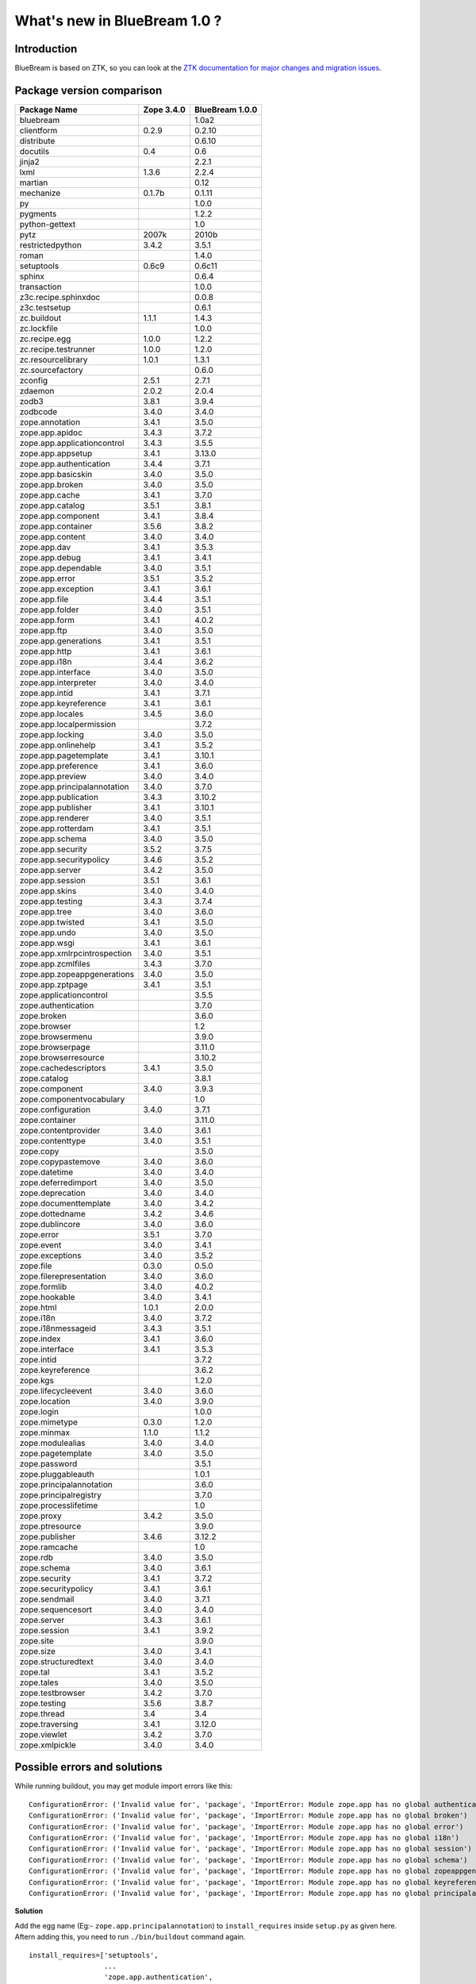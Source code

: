 What's new in BlueBream 1.0 ?
=============================

Introduction
------------

BlueBream is based on ZTK, so you can look at the `ZTK documentation for
major changes and migration issues
<http://docs.zope.org/zopetoolkit/releases/overview-1.0c1.html>`_.


Package version comparison
--------------------------

+------------------------------+------------+-----------------+
|         Package Name         | Zope 3.4.0 | BlueBream 1.0.0 |
+==============================+============+=================+
| bluebream                    |            | 1.0a2           |
+------------------------------+------------+-----------------+
| clientform                   | 0.2.9      | 0.2.10          |
+------------------------------+------------+-----------------+
| distribute                   |            | 0.6.10          |
+------------------------------+------------+-----------------+
| docutils                     | 0.4        | 0.6             |
+------------------------------+------------+-----------------+
| jinja2                       |            | 2.2.1           |
+------------------------------+------------+-----------------+
| lxml                         | 1.3.6      | 2.2.4           |
+------------------------------+------------+-----------------+
| martian                      |            | 0.12            |
+------------------------------+------------+-----------------+
| mechanize                    | 0.1.7b     | 0.1.11          |
+------------------------------+------------+-----------------+
| py                           |            | 1.0.0           |
+------------------------------+------------+-----------------+
| pygments                     |            | 1.2.2           |
+------------------------------+------------+-----------------+
| python-gettext               |            | 1.0             |
+------------------------------+------------+-----------------+
| pytz                         | 2007k      | 2010b           |
+------------------------------+------------+-----------------+
| restrictedpython             | 3.4.2      | 3.5.1           |
+------------------------------+------------+-----------------+
| roman                        |            | 1.4.0           |
+------------------------------+------------+-----------------+
| setuptools                   | 0.6c9      | 0.6c11          |
+------------------------------+------------+-----------------+
| sphinx                       |            | 0.6.4           |
+------------------------------+------------+-----------------+
| transaction                  |            | 1.0.0           |
+------------------------------+------------+-----------------+
| z3c.recipe.sphinxdoc         |            | 0.0.8           |
+------------------------------+------------+-----------------+
| z3c.testsetup                |            | 0.6.1           |
+------------------------------+------------+-----------------+
| zc.buildout                  | 1.1.1      | 1.4.3           |
+------------------------------+------------+-----------------+
| zc.lockfile                  |            | 1.0.0           |
+------------------------------+------------+-----------------+
| zc.recipe.egg                | 1.0.0      | 1.2.2           |
+------------------------------+------------+-----------------+
| zc.recipe.testrunner         | 1.0.0      | 1.2.0           |
+------------------------------+------------+-----------------+
| zc.resourcelibrary           | 1.0.1      | 1.3.1           |
+------------------------------+------------+-----------------+
| zc.sourcefactory             |            | 0.6.0           |
+------------------------------+------------+-----------------+
| zconfig                      | 2.5.1      | 2.7.1           |
+------------------------------+------------+-----------------+
| zdaemon                      | 2.0.2      | 2.0.4           |
+------------------------------+------------+-----------------+
| zodb3                        | 3.8.1      | 3.9.4           |
+------------------------------+------------+-----------------+
| zodbcode                     | 3.4.0      | 3.4.0           |
+------------------------------+------------+-----------------+
| zope.annotation              | 3.4.1      | 3.5.0           |
+------------------------------+------------+-----------------+
| zope.app.apidoc              | 3.4.3      | 3.7.2           |
+------------------------------+------------+-----------------+
| zope.app.applicationcontrol  | 3.4.3      | 3.5.5           |
+------------------------------+------------+-----------------+
| zope.app.appsetup            | 3.4.1      | 3.13.0          |
+------------------------------+------------+-----------------+
| zope.app.authentication      | 3.4.4      | 3.7.1           |
+------------------------------+------------+-----------------+
| zope.app.basicskin           | 3.4.0      | 3.5.0           |
+------------------------------+------------+-----------------+
| zope.app.broken              | 3.4.0      | 3.5.0           |
+------------------------------+------------+-----------------+
| zope.app.cache               | 3.4.1      | 3.7.0           |
+------------------------------+------------+-----------------+
| zope.app.catalog             | 3.5.1      | 3.8.1           |
+------------------------------+------------+-----------------+
| zope.app.component           | 3.4.1      | 3.8.4           |
+------------------------------+------------+-----------------+
| zope.app.container           | 3.5.6      | 3.8.2           |
+------------------------------+------------+-----------------+
| zope.app.content             | 3.4.0      | 3.4.0           |
+------------------------------+------------+-----------------+
| zope.app.dav                 | 3.4.1      | 3.5.3           |
+------------------------------+------------+-----------------+
| zope.app.debug               | 3.4.1      | 3.4.1           |
+------------------------------+------------+-----------------+
| zope.app.dependable          | 3.4.0      | 3.5.1           |
+------------------------------+------------+-----------------+
| zope.app.error               | 3.5.1      | 3.5.2           |
+------------------------------+------------+-----------------+
| zope.app.exception           | 3.4.1      | 3.6.1           |
+------------------------------+------------+-----------------+
| zope.app.file                | 3.4.4      | 3.5.1           |
+------------------------------+------------+-----------------+
| zope.app.folder              | 3.4.0      | 3.5.1           |
+------------------------------+------------+-----------------+
| zope.app.form                | 3.4.1      | 4.0.2           |
+------------------------------+------------+-----------------+
| zope.app.ftp                 | 3.4.0      | 3.5.0           |
+------------------------------+------------+-----------------+
| zope.app.generations         | 3.4.1      | 3.5.1           |
+------------------------------+------------+-----------------+
| zope.app.http                | 3.4.1      | 3.6.1           |
+------------------------------+------------+-----------------+
| zope.app.i18n                | 3.4.4      | 3.6.2           |
+------------------------------+------------+-----------------+
| zope.app.interface           | 3.4.0      | 3.5.0           |
+------------------------------+------------+-----------------+
| zope.app.interpreter         | 3.4.0      | 3.4.0           |
+------------------------------+------------+-----------------+
| zope.app.intid               | 3.4.1      | 3.7.1           |
+------------------------------+------------+-----------------+
| zope.app.keyreference        | 3.4.1      | 3.6.1           |
+------------------------------+------------+-----------------+
| zope.app.locales             | 3.4.5      | 3.6.0           |
+------------------------------+------------+-----------------+
| zope.app.localpermission     |            | 3.7.2           |
+------------------------------+------------+-----------------+
| zope.app.locking             | 3.4.0      | 3.5.0           |
+------------------------------+------------+-----------------+
| zope.app.onlinehelp          | 3.4.1      | 3.5.2           |
+------------------------------+------------+-----------------+
| zope.app.pagetemplate        | 3.4.1      | 3.10.1          |
+------------------------------+------------+-----------------+
| zope.app.preference          | 3.4.1      | 3.6.0           |
+------------------------------+------------+-----------------+
| zope.app.preview             | 3.4.0      | 3.4.0           |
+------------------------------+------------+-----------------+
| zope.app.principalannotation | 3.4.0      | 3.7.0           |
+------------------------------+------------+-----------------+
| zope.app.publication         | 3.4.3      | 3.10.2          |
+------------------------------+------------+-----------------+
| zope.app.publisher           | 3.4.1      | 3.10.1          |
+------------------------------+------------+-----------------+
| zope.app.renderer            | 3.4.0      | 3.5.1           |
+------------------------------+------------+-----------------+
| zope.app.rotterdam           | 3.4.1      | 3.5.1           |
+------------------------------+------------+-----------------+
| zope.app.schema              | 3.4.0      | 3.5.0           |
+------------------------------+------------+-----------------+
| zope.app.security            | 3.5.2      | 3.7.5           |
+------------------------------+------------+-----------------+
| zope.app.securitypolicy      | 3.4.6      | 3.5.2           |
+------------------------------+------------+-----------------+
| zope.app.server              | 3.4.2      | 3.5.0           |
+------------------------------+------------+-----------------+
| zope.app.session             | 3.5.1      | 3.6.1           |
+------------------------------+------------+-----------------+
| zope.app.skins               | 3.4.0      | 3.4.0           |
+------------------------------+------------+-----------------+
| zope.app.testing             | 3.4.3      | 3.7.4           |
+------------------------------+------------+-----------------+
| zope.app.tree                | 3.4.0      | 3.6.0           |
+------------------------------+------------+-----------------+
| zope.app.twisted             | 3.4.1      | 3.5.0           |
+------------------------------+------------+-----------------+
| zope.app.undo                | 3.4.0      | 3.5.0           |
+------------------------------+------------+-----------------+
| zope.app.wsgi                | 3.4.1      | 3.6.1           |
+------------------------------+------------+-----------------+
| zope.app.xmlrpcintrospection | 3.4.0      | 3.5.1           |
+------------------------------+------------+-----------------+
| zope.app.zcmlfiles           | 3.4.3      | 3.7.0           |
+------------------------------+------------+-----------------+
| zope.app.zopeappgenerations  | 3.4.0      | 3.5.0           |
+------------------------------+------------+-----------------+
| zope.app.zptpage             | 3.4.1      | 3.5.1           |
+------------------------------+------------+-----------------+
| zope.applicationcontrol      |            | 3.5.5           |
+------------------------------+------------+-----------------+
| zope.authentication          |            | 3.7.0           |
+------------------------------+------------+-----------------+
| zope.broken                  |            | 3.6.0           |
+------------------------------+------------+-----------------+
| zope.browser                 |            | 1.2             |
+------------------------------+------------+-----------------+
| zope.browsermenu             |            | 3.9.0           |
+------------------------------+------------+-----------------+
| zope.browserpage             |            | 3.11.0          |
+------------------------------+------------+-----------------+
| zope.browserresource         |            | 3.10.2          |
+------------------------------+------------+-----------------+
| zope.cachedescriptors        | 3.4.1      | 3.5.0           |
+------------------------------+------------+-----------------+
| zope.catalog                 |            | 3.8.1           |
+------------------------------+------------+-----------------+
| zope.component               | 3.4.0      | 3.9.3           |
+------------------------------+------------+-----------------+
| zope.componentvocabulary     |            | 1.0             |
+------------------------------+------------+-----------------+
| zope.configuration           | 3.4.0      | 3.7.1           |
+------------------------------+------------+-----------------+
| zope.container               |            | 3.11.0          |
+------------------------------+------------+-----------------+
| zope.contentprovider         | 3.4.0      | 3.6.1           |
+------------------------------+------------+-----------------+
| zope.contenttype             | 3.4.0      | 3.5.1           |
+------------------------------+------------+-----------------+
| zope.copy                    |            | 3.5.0           |
+------------------------------+------------+-----------------+
| zope.copypastemove           | 3.4.0      | 3.6.0           |
+------------------------------+------------+-----------------+
| zope.datetime                | 3.4.0      | 3.4.0           |
+------------------------------+------------+-----------------+
| zope.deferredimport          | 3.4.0      | 3.5.0           |
+------------------------------+------------+-----------------+
| zope.deprecation             | 3.4.0      | 3.4.0           |
+------------------------------+------------+-----------------+
| zope.documenttemplate        | 3.4.0      | 3.4.2           |
+------------------------------+------------+-----------------+
| zope.dottedname              | 3.4.2      | 3.4.6           |
+------------------------------+------------+-----------------+
| zope.dublincore              | 3.4.0      | 3.6.0           |
+------------------------------+------------+-----------------+
| zope.error                   | 3.5.1      | 3.7.0           |
+------------------------------+------------+-----------------+
| zope.event                   | 3.4.0      | 3.4.1           |
+------------------------------+------------+-----------------+
| zope.exceptions              | 3.4.0      | 3.5.2           |
+------------------------------+------------+-----------------+
| zope.file                    | 0.3.0      | 0.5.0           |
+------------------------------+------------+-----------------+
| zope.filerepresentation      | 3.4.0      | 3.6.0           |
+------------------------------+------------+-----------------+
| zope.formlib                 | 3.4.0      | 4.0.2           |
+------------------------------+------------+-----------------+
| zope.hookable                | 3.4.0      | 3.4.1           |
+------------------------------+------------+-----------------+
| zope.html                    | 1.0.1      | 2.0.0           |
+------------------------------+------------+-----------------+
| zope.i18n                    | 3.4.0      | 3.7.2           |
+------------------------------+------------+-----------------+
| zope.i18nmessageid           | 3.4.3      | 3.5.1           |
+------------------------------+------------+-----------------+
| zope.index                   | 3.4.1      | 3.6.0           |
+------------------------------+------------+-----------------+
| zope.interface               | 3.4.1      | 3.5.3           |
+------------------------------+------------+-----------------+
| zope.intid                   |            | 3.7.2           |
+------------------------------+------------+-----------------+
| zope.keyreference            |            | 3.6.2           |
+------------------------------+------------+-----------------+
| zope.kgs                     |            | 1.2.0           |
+------------------------------+------------+-----------------+
| zope.lifecycleevent          | 3.4.0      | 3.6.0           |
+------------------------------+------------+-----------------+
| zope.location                | 3.4.0      | 3.9.0           |
+------------------------------+------------+-----------------+
| zope.login                   |            | 1.0.0           |
+------------------------------+------------+-----------------+
| zope.mimetype                | 0.3.0      | 1.2.0           |
+------------------------------+------------+-----------------+
| zope.minmax                  | 1.1.0      | 1.1.2           |
+------------------------------+------------+-----------------+
| zope.modulealias             | 3.4.0      | 3.4.0           |
+------------------------------+------------+-----------------+
| zope.pagetemplate            | 3.4.0      | 3.5.0           |
+------------------------------+------------+-----------------+
| zope.password                |            | 3.5.1           |
+------------------------------+------------+-----------------+
| zope.pluggableauth           |            | 1.0.1           |
+------------------------------+------------+-----------------+
| zope.principalannotation     |            | 3.6.0           |
+------------------------------+------------+-----------------+
| zope.principalregistry       |            | 3.7.0           |
+------------------------------+------------+-----------------+
| zope.processlifetime         |            | 1.0             |
+------------------------------+------------+-----------------+
| zope.proxy                   | 3.4.2      | 3.5.0           |
+------------------------------+------------+-----------------+
| zope.ptresource              |            | 3.9.0           |
+------------------------------+------------+-----------------+
| zope.publisher               | 3.4.6      | 3.12.2          |
+------------------------------+------------+-----------------+
| zope.ramcache                |            | 1.0             |
+------------------------------+------------+-----------------+
| zope.rdb                     | 3.4.0      | 3.5.0           |
+------------------------------+------------+-----------------+
| zope.schema                  | 3.4.0      | 3.6.1           |
+------------------------------+------------+-----------------+
| zope.security                | 3.4.1      | 3.7.2           |
+------------------------------+------------+-----------------+
| zope.securitypolicy          | 3.4.1      | 3.6.1           |
+------------------------------+------------+-----------------+
| zope.sendmail                | 3.4.0      | 3.7.1           |
+------------------------------+------------+-----------------+
| zope.sequencesort            | 3.4.0      | 3.4.0           |
+------------------------------+------------+-----------------+
| zope.server                  | 3.4.3      | 3.6.1           |
+------------------------------+------------+-----------------+
| zope.session                 | 3.4.1      | 3.9.2           |
+------------------------------+------------+-----------------+
| zope.site                    |            | 3.9.0           |
+------------------------------+------------+-----------------+
| zope.size                    | 3.4.0      | 3.4.1           |
+------------------------------+------------+-----------------+
| zope.structuredtext          | 3.4.0      | 3.4.0           |
+------------------------------+------------+-----------------+
| zope.tal                     | 3.4.1      | 3.5.2           |
+------------------------------+------------+-----------------+
| zope.tales                   | 3.4.0      | 3.5.0           |
+------------------------------+------------+-----------------+
| zope.testbrowser             | 3.4.2      | 3.7.0           |
+------------------------------+------------+-----------------+
| zope.testing                 | 3.5.6      | 3.8.7           |
+------------------------------+------------+-----------------+
| zope.thread                  | 3.4        | 3.4             |
+------------------------------+------------+-----------------+
| zope.traversing              | 3.4.1      | 3.12.0          |
+------------------------------+------------+-----------------+
| zope.viewlet                 | 3.4.2      | 3.7.0           |
+------------------------------+------------+-----------------+
| zope.xmlpickle               | 3.4.0      | 3.4.0           |
+------------------------------+------------+-----------------+

Possible errors and solutions
-----------------------------

While running buildout, you may get module import errors like this::

  ConfigurationError: ('Invalid value for', 'package', 'ImportError: Module zope.app has no global authentication')
  ConfigurationError: ('Invalid value for', 'package', 'ImportError: Module zope.app has no global broken')
  ConfigurationError: ('Invalid value for', 'package', 'ImportError: Module zope.app has no global error')
  ConfigurationError: ('Invalid value for', 'package', 'ImportError: Module zope.app has no global i18n')
  ConfigurationError: ('Invalid value for', 'package', 'ImportError: Module zope.app has no global session')
  ConfigurationError: ('Invalid value for', 'package', 'ImportError: Module zope.app has no global schema')
  ConfigurationError: ('Invalid value for', 'package', 'ImportError: Module zope.app has no global zopeappgenerations')
  ConfigurationError: ('Invalid value for', 'package', 'ImportError: Module zope.app has no global keyreference')
  ConfigurationError: ('Invalid value for', 'package', 'ImportError: Module zope.app has no global principalannotation')

**Solution**

Add the egg name (Eg:- ``zope.app.principalannotation``) to
``install_requires`` inside ``setup.py`` as given here.  Aftern
adding this, you need to run ``./bin/buildout`` command again.

::

  install_requires=['setuptools',
                    ...
                    'zope.app.authentication',
                    'zope.app.broken',
                    'zope.app.error',
                    'zope.app.i18n',
                    'zope.app.session',
                    'zope.app.schema',
                    'zope.app.zopeappgenerations',
                    'zope.app.keyreference',
                    'zope.app.principalannotation',
                    ...
                    ],

Another solution is to inlude egg name (Eg:-
``zope.app.principalannotation``) in the Buildout part where other
eggs are listed using``zc.recipe.egg`` recipe as given here::

  [app]
  recipe = zc.recipe.egg
  eggs = samplproject
         ...
         zope.app.authentication
         zope.app.broken
         zope.app.error
         zope.app.i18n
         zope.app.session
         zope.app.schema
         zope.app.zopeappgenerations
         zope.app.keyreference
         zope.app.principalannotation
  interpreter = breampy

Import error: ``zope.app.folder.interfaces.IFolder``

If you get error like this::

    ZopeXMLConfigurationError: File "/home/baiju/myapp/src/myapp/browser.zcml", line 21.2-27.8
    ConfigurationError: ('Invalid value for', 'for', "ImportError: Couldn't import zope.app.folder.interfaces, No module named folder.interfaces")

Open the ``browser.zcml`` file and look at line number 21, inside that ZCML declaration change:
``zope.app.folder.interfaces.IFolder`` to ``zope.site.interfaces.IFolder``.

If you get error like this::

  raise ValueError("Undefined permission id", permission_id)
  zope.configuration.config.ConfigurationExecutionError: <type 'exceptions.ValueError'>: ('Undefined permission id', 'zope.ManageApplication')

You need to include ``zope.applicationcontrol`` package in your ZCML
configuration file (``site.zcml``) as the permission definition is
available there.


If you are getting an error like this when accessing ``login.html`` view.

::

  .../eggs/zope.principalregistry-3.7.0-py2.5.egg/zope/principalregistry/principalregistry.py", 
  line 82, in unauthorized
     a = ILoginPassword(request)
  TypeError: ('Could not adapt', <zope.publisher.browser.BrowserRequest 
  instance URL=http://localhost:9060/@@login.html>, <InterfaceClass 
  zope.authentication.interfaces.ILoginPassword>)

You need to include ``zope.login`` package in your ZCML configuration
file (``site.zcml``) as the adapter registration is available there::

   <include package="zope.login" />


ChangeLog of individual packages
--------------------------------

bluebream
~~~~~~~~~

1.0b4 (2010-08-26)
******************

- Change custom interpreter name: s/breampy/bbpy
- Fixed the generated buildout and make it repeatable
- Added the "extends-cache" Buildout option to cache
  the extended configuration files
- warn the user if the project template has significant changes
- Added empty overrides.zcml - show best practices to developers
- updated to ZTK 1.0a3
- Automatically find and suggest the latest *minor* version online
- added zope.app.http registrations to get the correct unauthorized view

1.0b3 (2010-07-11)
******************

- Directly depend on the ZTK!
- Removed the bbkit package
- Ask the version of BlueBream at project creation
- Automatically find and suggest the latest version online


1.0b2 (2010-06-30)
******************

- Include zope.error & zope.principalregistry from site.zcml

1.0b1 (2010-04-27)
******************

- Set `name` & `description` for the sample application

- Use project name as i18n_domain in base template

- Merge the two templates into a single one by allowing to create a
  flat or nested namespace structure, depending on the project name.

- Enabled Distribute by default instead of Setuptools

- Added zope.app.schema registrations to be able to register a named vocabulary

- removed buildout templating and include two zope.conf files,
  one for deployment and one for debugging with devmode

1.0a5 (2010-03-28)
******************

- Include the sample application in the `bluebream_simple` template

- Move the sample application provided by `bluebream` template
  to a sub-package named `welcome` similar to `bluebream_simple`
  The sample application can be easily removed.

- The sample application object use 'zope.site.interfaces.IFolder`
  instead of `zope.container.interfaces.IContainer`

- Include `zope.session` from `site.zcml`

- Include `browser` namespace in `site.zcml` for convenience.

- Added an empty `[versions]` part in `versions.cfg` with
  a recommendation to pin-down versions of other dependencies.

- Remove `zope.app.twisted` from dependency list

- Since BlueBream requires ZODB 3.9, FileStorage need not be
  wrapped with BlobStorage proxy to get ZODB blobs support.

- The default ZODB blob layout should be 'bushy'
  Fix LP #543525

- Use relative paths in etc/zope.conf Fix LP #543451

- Specify i18n domain in ftesting.zcml Fix LP #543516

- zope.browserresource package registration was missing
  Fix LP #541457 

1.0a4 (2010-03-07)
******************

- Added an empty PKG-INFO
  Work around fix for "empty directory" problem.
  (refer: LP #503301)

1.0a3 (2010-03-07)
******************

- The summary of ``bluebream_base`` template changed to:
  "A BlueBream project, base template"

- Enable ``bluebream_simple`` again.  Documentation is
  available here:
  http://wiki.zope.org/bluebream/AlternateProjectTemplates

1.0a2 (2010-03-02)
******************

- Use a template to display default page for the root
  folder

- Use ``zope.formlib.form.DisplayForm`` as base class for
  views instead of ``zope.publisher.browser.BrowserView``

- Sample application add form view name is changed from
  ``@@add`` to ``@@add_sample_app``

- Add links to to BlueBream website & mailing list

- Added license file

- Improve "Usage" section in README.txt

- Include ``zest.release`` to prepare release

- Include ``bluebream_simple`` template (This will not be released
  with 1.0a2 as the documentation is not ready yet)

- Move ``bluebream`` template code to ``bluebream_base``

- Add static resource directory with CSS to ``bluebream_base``
  (based on ``bluebream_simple``).  The new style applied to main page.

1.0a1 (2010-02-06)
******************

- Use released package distribution versions:
  http://download.zope.org/bluebream/bluebream-1.0a1.cfg

- Include new packages to `site.zcml` template:

  - `zope.app.publisher.xmlrpc` (meta.zcml)
  - `zope.copypastemove`
  - `zope.app.pagetemplate`

- Changed template summary into: A BlueBream project

- Removed `Sphinx-PyPI-upload` -- no more used as the
  website is moved to http://bluebream.zope.org

- Added `zope.traversing.browser` from site.zcml
  in the project template. Ref: http://bit.ly/80xltO

0.1.9 (2010-01-13)
******************

- LP #506879: debug shell added. Basic usage::

    ./bin/paster shell debug.ini

0.1.8 (2010-01-12)
******************

- Use `zope` ZCML namespace as default in configure.zcml
- Documentation improvements
- Create a sample application by default

0.1.7 (2010-01-10)
******************

- Update version: zope.tales = 3.5.0
- LP #505362: Fix. Main package name is hard-coded as 'main'
- Change 'defaultView' registration location and interface
- LP #505413: Name of default custom Python interpreter
  should be able to customize

0.1.6 (2010-01-07)
******************

- LP #502819: Main page after a fresh installation
- Removed ``hello`` view from template.
- LP #502941: Add trove classifiers.
- Mention all resources in PyPI page.

0.1.5 (2010-01-07)
******************

- LP #503388: Value of "namespace_package" should not be
  empty string. 
- Updated description, added promotional video.

0.1.4 (2010-01-04)
******************

- LP #503301: Work around fix for "empty directory" problem.
- Change author as "BlueBream" team and email to zope-dev list.

0.1.3 (2010-01-04)
******************

- LP #502817: var directory and its subdirectories not exist
- Documentation improvements: added "Usage" section

0.1.2 (2010-01-03)
******************

- Added functional testing support for project
- Sphinx based documentation infrastruture improvements
- LP #502529: Update wizard to ask all package meta to
  be updated in setup.py

0.1.1 (2010-01-02)
******************

- Fix missing package data. The 0.1.0 releases was broken.
- Improve documentation.

0.1.0 (2010-01-02)
******************

- Initial release.

RestrictedPython
~~~~~~~~~~~~~~~~

3.6.0 (2010-07-09)
******************

- Added name check for names assigned during imports using the
  "from x import y" format.

- Added test for name check when assigning an alias using multiple-context with
  statements in Python 2.7.

- Added tests for protection of the iterators for dict and set comprehensions
  in Python 2.7.

3.6.0a1 (2010-06-05)
********************

- Removed support for DocumentTemplate.sequence - this is handled in the
  DocumentTemplate package itself.

3.5.2 (2010-04-30)
******************

- Removed a testing dependency on zope.testing.

3.5.1 (2009-03-17)
******************

- Added tests for ``Utilities`` module.

- Filtered DeprecationWarnings when importing Python's ``sets`` module.

3.5.0 (2009-02-09)
******************

- Dropped legacy support for Python 2.1 / 2.2 (``__future__`` imports
  of ``nested_scopes`` / ``generators``.).

3.4.3 (2008-10-26)
******************

- Fixed deprecation warning: ``with`` is now a reserved keyword on
  Python 2.6. That means RestrictedPython should run on Python 2.6
  now. Thanks to Ranjith Kannikara, GSoC Student for the patch.

- Added tests for ternary if expression and for 'with' keyword and
  context managers.

transaction
~~~~~~~~~~~

1.1.1 (2010-09-16)
******************

Bug Fixes:

- Code in ``_transaction.py`` held on to local references to traceback
  objects after calling ``sys.exc_info()`` to get one, causing
  potential reference leakages.

- Fixed ``hexlify`` NameError in ``transaction._transaction.oid_repr``
  and add test.

1.1.0 (1010-05-12)
******************

New Features:

- Transaction managers and the transaction module can be used with the
  with statement to define transaction boundaries, as in::

     with transaction:
         ... do some things ...

  See transaction/tests/convenience.txt for more details.

- There is a new iterator function that automates dealing with
  transient errors (such as ZODB confict errors). For example, in::

     for attempt in transaction.attempts(5):
         with attempt:
             ... do some things ..

  If the work being done raises transient errors, the transaction will
  be retried up to 5 times.

  See transaction/tests/convenience.txt for more details.

Bugs fixed:

- Fixed a bug that caused extra commit calls to be made on data
  managers under certain special circumstances.

  https://mail.zope.org/pipermail/zodb-dev/2010-May/013329.html

- When threads were reused, transaction data could leak accross them,
  causing subtle application bugs.

  https://bugs.launchpad.net/zodb/+bug/239086

1.0.1 (2010-05-07)
******************

- LP #142464:  remove double newline between log entries:  it makes doing
  smarter formatting harder.

- Updated tests to remove use of deprecated ``zope.testing.doctest``.

1.0.0 (2009-07-24)
******************

* Fix test that incorrectly relied on the order of a list that was generated
  from a dict.

 * Remove crufty DEPENDENCIES.cfg left over from zpkg.

1.0a1 (2007-12-18)
******************

* Initial release, branched from ZODB trunk on 2007-11-08 (aka
  "3.9.0dev").

* Remove (deprecated) support for beforeCommitHook alias to
  addBeforeCommitHook.

* Add weakset tests.

* Remove unit tests that depend on ZODB.tests.utils from
  test_transaction (these are actually integration tests).

z3c.testsetup
~~~~~~~~~~~~~

0.8.3 (2010-09-15)
******************

- Fixed tests on windows related to testrunner problems with multiple
  layers run in subprocesses.

- Fixed some tests on windows, mostly because of path separator issues


0.8.2 (2010-07-30)
******************

- Fixed tests not to fail when some buildbot takes minutes to run the
  tests.

- Fix tests to work also under Python 2.7.

0.8.1 (2010-07-25)
******************

- The ``encoding`` parameter is ignored under Python 2.4. This was
  already true for the 0.8 release, but now we silently ignore it
  instead of raising exceptions. For Python >= 2.5 nothing changed.

0.8 (2010-07-24)
****************

- Use standard lib doctest instead of zope.testing.doctest.

- `z3c.testsetup` now looks in `zope.testrunner` for testrunner first
  (which was ripped out of `zope.testing`). Using testrunner from
  `zope.testing` is still supported. See bottom of ``testrunner.txt``
  in sources for details.

- Fix tests to stay compatible with more recent zope testrunners. This
  should us keep compatible with ZTK 1.0a2.

0.7 (2010-05-17)
****************

- Fix NameError bug in the warning message in case zope.app.testing is not
  availble when trying to run a functional doc test. This error presented
  itself as a highly cryptic ImportError when actually running tests.

0.6.1 (2009-11-19)
******************

- Test files that we attempt to read but that do not exist raise an error
  instead of passing silently.

- Internal refactoring: regex caching.

0.6 (2009-11-19)
****************

- Python unittest modules with an import error now result in a visible
  warning.  Previously, such problems would be hidden.  Also the python
  testrunner could not report them as broken as we did not pass those test
  files to the testrunner.

- Fixed regex for detecting the old ":test-layer: python" marker: it did not
  work when prefixed with restructuredtext's ".." comment marker.

0.5.1 (2009-10-22)
******************

* Reverted allow_teardown default back to False to prevent confusion.

0.5 (2009-09-23)
****************

Bug fixes
+++++++++

* Checkers are now applied to non-functional doctests too. Thanks to
  Jonathan Ballet for patches.

* Normal UnitTest layers are now registered correctly.

* ``:layer:`` now detects functional ZCML layers. If the defined layer is
  derived from `zope.testing.functional.ZCMLLayer`, then the test is
  set up with the same kind of testcase as ``:functional-zcml-layer:``.

* Reordered and cleaned up the documentation.

Feature changes
+++++++++++++++

* By default, functional layer tests now use the allow_teardown=True option of
  the ZCMLLayer.  This prevents the zcml layer from running in a subprocess
  which throws off profiling and thus code coverage tools.  Running it in a
  subprocess is only normally needed when you do things like adding an
  interface to a class after the fact in your code.  You can overrid it in the
  register_all_tests() call by setting allow_teardown=False.


0.4 (2009-06-11)
****************

Bug fixes
+++++++++

* Made ``z3c.testsetup`` selftests work with ``zope.testing`` >=
  3.7.3. Thanks to Jonathan Ballet for pointing to that problem.

* Ignore \*nix hidden test files (i.e. such starting with a dot in
  filename) by default. Thanks to Jonathan Ballet for patch.

* ZCML files registered via the default layer are now separated from
  each other, even if they own the same filename. Therefore you can now
  register a default layer with an ``ftesting.zcml`` in one subpackage
  while having another ``ftesting.zcml`` in another package. This was
  not handled correctly before. Many thanks go to Jonathan Ballet who
  contributed a patch.

Feature Changes
+++++++++++++++

* Added ``z3c.testsetup.testrunner`` that provides wrappers for
  ``zope.testing.testrunner``s ``run()`` and ``run_internal()``
  functions. Using it, one can make sure that running testrunners
  inside tests will work regardless of which version of
  ``zope.testing`` is used during testruns.

0.3 (2009-02-23)
****************

Bug fixes
+++++++++

* Updated doctest examples to reflect new ``zope.testing`` behaviour.

* ``z3c.testsetup`` really shouldn't require ``zope.app.testing`` any
  more. If you use it in an environment without this package, then you
  cannot register functional tests, which is determined when loading
  ``register_all_tests`` from ``z3c.testsetup``.

* Broken modules are ignored while scanning for tests.

* Modules are not loaded anymore if their source code does not provide
  a suitable marker string. For this to work, the default checker
  method ``isTestModule`` now expects a ``martian.scan.ModuleInfo`` as
  argument and not a real module. Module infos can be easily created
  by using ``module_info_from_dotted_name`` and
  ``module_info_from_package`` from the ``martian.scan`` package.

Feature Changes
+++++++++++++++

* New set of testfile markers:

  - `:doctest:`

    marks a testfile as a doctest.

  - `:unittest:`

    marks a testfile as a regular unittest.

  - `:layer: dotted.name.to.layer.def`

    applies the given layer definition to the tests in the doctest
    file.

  - `:zcml-layer: filename.zcml`

    sets up a ZCML layer with the given filename and applies this
    layer to the doctests in the doctest file.

  - `:functional-zcml-layer: filename.zcml`

    sets up a ZCML layer with the given filename and applies this
    layer to the doctests in the doctest file. Furthermore the tests
    are set up as functional doc tests.

  - `:setup: dotted.name.to.setup.function`

    applies the setUp function denoted by the dotted name to the tests
    in the doctest file.

  - `:teardown: dotted.name.to.teardown.function`

    applies the tearDown function denoted by the dotted name to the
    tests in the doctests file.

  See the examples in `tests/othercave` and README.txt to learn more
  about using these new directives.

  The old `:test-layer:` marker is still supported but it is
  deprecated now and will vanish at least with the 0.5 version of
  `z3c.testsetup`.

0.2.2 (2008-02-29)
******************

Bug fixes
+++++++++

* ``z3c.testsetup`` now does not require ``zope.component`` nor
  ``zope.app.testing`` for usage in other packages. You must take
  care, that those packages are available during tests, for example by
  adding those packages to your `setup.py`.

0.2.1 (2008-02-18)
******************

Bug fixes
+++++++++

* Fix faulty upload egg.

0.2 (2008-02-17)
****************

Feature Changes
+++++++++++++++

* An `ftesting.zcml` in the root of a handled package is now taken as
  default layer for functional doctests if it exists.

0.1 (2008-02-15)
****************

- Initial Release

zc.buildout
~~~~~~~~~~~

1.4.3 (2009-12-10)
******************

Bugs fixed:

- Using pre-detected setuptools version for easy_installing tgz files.  This
  prevents a recursion error when easy_installing an upgraded "distribute"
  tgz.  Note that setuptools did not have this recursion problem solely
  because it was packaged as an ``.egg``, which does not have to go through
  the easy_install step.


1.4.2 (2009-11-01)
******************

New Feature:

- Added a --distribute option to the bootstrap script, in order
  to use Distribute rather than Setuptools. By default, Setuptools
  is used.

Bugs fixed:

- While checking for new versions of setuptools and buildout itself,
  compare requirement locations instead of requirement objects.

- Incrementing didn't work properly when extending multiple files.
  https://bugs.launchpad.net/zc.buildout/+bug/421022

- The download API computed MD5 checksums of text files wrong on Windows.

1.4.1 (2009-08-27)
******************

New Feature:

- Added a debug built-in recipe to make writing some tests easier.

Bugs fixed:

- (introduced in 1.4.0) option incrementing (-=) and decrementing (-=)
  didn't work in the buildout section.
  https://bugs.launchpad.net/zc.buildout/+bug/420463

- Option incrementing and decrementing didn't work for options
  specified on the command line.

- Scripts generated with relative-paths enabled couldn't be
  symbolically linked to other locations and still work.

- Scripts run using generated interpreters didn't have __file__ set correctly.

- The standard Python -m option didn't work for custom interpreters.

1.4.0 (2009-08-26)
******************

- When doing variable substitutions, you can omit the section name to
  refer to a variable in the same section (e.g. ${:foo}).

- When doing variable substitution, you can use the special option,
  ``_buildout_section_name_`` to get the section name.  This is most handy
  for getting the current section name (e.g. ${:_buildout_section_name_}).

- A new special option, ``<`` allows sections to be used as macros.

- Added annotate command for annotated sections. Displays sections
  key-value pairs along with the value origin.

- Added a download API that handles the download cache, offline mode etc and
  is meant to be reused by recipes.

- Used the download API to allow caching of base configurations (specified by
  the buildout section's 'extends' option).

1.3.1 (2009-08-12)
******************

- Bug fixed: extras were ignored in some cases when versions were specified.

1.3.0 (2009-06-22)
******************

- Better Windows compatibility in test infrastructure.

- Now the bootstrap.py has an optional --version argument,
  that can be used to force zc.buildout version to use.

- ``zc.buildout.testing.buildoutSetUp`` installs a new handler in the
  python root logging facility. This handler is now removed during
  tear down as it might disturb other packages reusing buildout's
  testing infrastructure.

- fixed usage of 'relative_paths' keyword parameter on Windows

- Added an unload entry point for extensions.

- Fixed bug: when the relative paths option was used, relative paths
  could be inserted into sys.path if a relative path was used to run
  the generated script.

1.2.1 (2009-03-18)
******************

- Refactored generation of relative egg paths to generate simpler code.

1.2.0 (2009-03-17)
******************

- Added a relative_paths option to zc.buildout.easy_install.script to
  generate egg paths relative to the script they're used in.

1.1.2 (2009-03-16)
******************

- Added Python 2.6 support. Removed Python 2.3 support.

- Fixed remaining deprecation warnings under Python 2.6, both when running
  our tests and when using the package.

- Switched from using os.popen* to subprocess.Popen, to avoid a deprecation
  warning in Python 2.6.  See:

  http://docs.python.org/library/subprocess.html#replacing-os-popen-os-popen2-os-popen3

- Made sure the 'redo_pyc' function and the doctest checkers work with Python
  executable paths containing spaces.

- Expand shell patterns when processing the list of paths in `develop`, e.g::

    [buildout]
    develop = ./local-checkouts/*

- Conditionally import and use hashlib.md5 when it's available instead
  of md5 module, which is deprecated in Python 2.6.

- Added Jython support for bootstrap, development bootstrap
  and zc.buildout support on Jython

- Fixed a bug that would cause buildout to break while computing a
  directory hash if it found a broken symlink (Launchpad #250573)

zc.lockfile
~~~~~~~~~~~

1.0.0 (2008-10-18)
******************

- Fixed a small bug in error logging.

1.0.0b1 (2007-07-18)
********************

Initial release

ZConfig
~~~~~~~

2.8.0 (2010-04-13)
******************

- Fix relative path recognition.
  https://bugs.launchpad.net/zconfig/+bug/405687

- Added SMTP authentication support for email logger on Python 2.6.

2.7.1 (2009-06-13)
******************

- Improved documentation

- Fixed tests failures on windows.

2.7.0 (2009-06-11)
******************

- Added a convenience function, ``ZConfig.configureLoggers(text)`` for
  configuring loggers.

- Relaxed the requirement for a logger name in logger sections,
  allowing the logger section to be used for both root and non-root
  loggers.

2.6.1 (2008-12-05)
******************

- Fixed support for schema descriptions that override descriptions from a base
  schema.  If multiple base schema provide descriptions but the derived schema
  does not, the first base mentioned that provides a description wins.
  https://bugs.launchpad.net/zconfig/+bug/259475

- Fixed compatibility bug with Python 2.5.0.

- No longer trigger deprecation warnings under Python 2.6.


2.6.0 (2008-09-03)
******************

- Added support for file rotation by time by specifying when and
  interval, rather than max-size, for log files.

- Removed dependency on setuptools from the setup.py.


zc.recipe.testrunner
~~~~~~~~~~~~~~~~~~~~

1.2.1 (2010-08-24)
******************

- Fixed a lot of windows issues
- Nailed versions to ZTK 1.0a2 (oh well, we have to have at least some stability)
- Fixed some other test failures that seemed to come from other packages

1.2.0 (2009-03-23)
******************

- Added a relative-paths option to use egg, test, and
  working-directory paths relative to the test script.

1.1.0 (2008-08-25)
******************

- Requiring at least zope.testing 3.6.0.

- Fixed a bug: Parallel runs of layers failed when using
  working-directory parameter.

zc.resourcelibrary
~~~~~~~~~~~~~~~~~~

1.3.1 (2010-03-24)
******************

- Resource libraries that are required during a retried request are now
  correctly registered and injected to the HTML.

- Import hooks functionality from zope.component after it was moved there from
  zope.site. This lifts the dependency on zope.site.

- Removed an unused ISite import and thereby, the undeclared dependency on
  zope.location.

1.3.0 (2009-10-08)
******************

- Use ``zope.browserresource`` instead of ``zope.app.publisher``, removing
  a dependency on latter.

- Look up the "resources view" via queryMultiAdapter instead of looking into
  the adapter registry.

- Moved the dependency on zope.site to the test dependencies.

1.2.0 (2009-06-04)
******************

- Use ``zope.site`` instead of ``zope.app.component``.  Removes direct
  dependency on ``zope.app.component``.

1.1.0 (2009-05-05)
******************

New features:

- An attempt to generate resource URLs using the "resources view" (@@)
  is now made; if unsuccesful, we fall back to the previous method of
  crafting the URL by hand from the site url. This ensures that the
  resource library respects the existing plugging points for resource
  publishing (see ``zope.app.publisher.browser.resources``).

- You can now explicitly specify where resource links should be
  inserted using the special marker comment '<!-- zc.resourcelibrary -->'.

1.0.2 (2009-01-27)
******************

- Remove zope.app.zapi from dependencies, substituting
  its uses with direct imports.

- Use zope-dev at zope.org mailing list address instead of
  zope3-dev at zope.org as the latter one is retired.

- Change "cheeseshop" to "pypi" in the package homepage.

zc.sourcefactory
~~~~~~~~~~~~~~~~

0.6.0 (2009-08-15)
******************

- Change package homepage to PyPI instead of Subversion.

- Dropped Support for Zope 3.2 by removing a conditional import.

- Use hashlib for Python 2.5 and later to avoid deprecation warnings.


0.5.0 (2009-02-03)
******************

- FactoredContextualSourceBinder.__call__ now accepts arguments giving the
  args to pass to source class.  ContextualSourceFactory now uses a class
  variable to tell what kind of Source to make.

- Use zope.intid instead of zope.app.intid.

- Corrected e-mail address as zope3-dev@zope.org has been retired.

0.4.0 (2008-12-11)
******************

- Removed zope.app.form dependency. Changed ITerms import from
  zope.app.form.browser.interfaces to
  zope.browser.interfaces. [projekt01]


0.3.5 (2008-12-08)
******************

- Fixed bug in __new__ of contexual factories that would disallow
  subclasses to use constructors that expect a different
  signature. [icemac]


0.3.4 (2008-08-27)
******************

- Added all documents in package to long description, so they are
  readable in pypi. [icemac]

0.3.3 (2008-06-10)
******************

- Fixed bug in __new__ of factories that would disallow subclasses to use
  constructors that expect a different signature. (Thanks to Sebastian
  Wehrmann for the patch.)

0.3.2 (2008-04-09)
******************

- Fixed scalability bug caused by missing __nonzero__ on ValueMappingSource


0.3.1 (2008-02-12)
******************

- Fixed scalability bug caused by missing __nonzero__ on BasicSourceFactory

0.3.0
*****

- Added class-level defaults for attributes that are declared in the
  interfaces to not have the Zope 2 security machinery complain about
  them.

0.2.1 (2007-07-10)
******************

- Fixed a bug in the contextual token policy that was handling the
  resolution of values for a given token incorrectly.

0.2.0 (2007-07-10)
******************

- Added a contextual token policy interface that allows getToken and
  getValue to access the cotext for contextual sources.

- Added a contextual term policy interface that allows createTerm and
  getTitle to access the context for contextual sources.

- Added compatibility for Zope 3.2 and Zope 2.9 (via Five 1.3)

zdaemon
~~~~~~~

2.0.4 (2009-04-20)
******************

- Version 2.0.3 broke support for relative paths to the socket (``-s``
  option and ``socket-name`` parameter), now relative paths work again
  as in version 2.0.2.

- Fixed change log format, made table of contents nicer.

- Fixed author's email address.

- Removed zpkg stuff.


2.0.3 (2009-04-11)
******************

- Added support to bootstrap on Jython.

- If the run directory does not exist it will be created. This allow to use
  `/var/run/mydaemon` as run directory when /var/run is a tmpfs (LP #318118).

Bugs Fixed
++++++++++

- No longer uses a hardcoded filename (/tmp/demo.zdsock) in unit tests.
  This lets you run the tests on Python 2.4 and 2.5 simultaneously without
  spurious errors.

- make -h work again for both runner and control scripts.
  Help is now taken from the __doc__ of the options class users by
  the zdaemon script being run.

ZODB3
~~~~~

3.9.5 (2010-04-23)
******************

Bugs Fixed
++++++++++

- Fixed bug in cPickleCache's byte size estimation logic.
  (https://bugs.launchpad.net/zodb/+bug/533015)

- Fixed a serious bug that caused cache failures when run
  with Python optimization turned on.

  https://bugs.launchpad.net/zodb/+bug/544305

- Fixed a bug that caused savepoint rollback to not properly
  set object state when objects implemented _p_invalidate methods
  that reloaded ther state (unghostifiable objects).

  https://bugs.launchpad.net/zodb/+bug/428039

- cross-database wekrefs weren't handled correctly.

  https://bugs.launchpad.net/zodb/+bug/435547

- The mkzeoinst script was fixed to tell people to
  install and use the mkzeoinstance script. :)

3.9.4 (2009-12-14)
******************

Bugs Fixed
++++++++++

- A ZEO threading bug could cause transactions to read inconsistent
  data.  (This sometimes caused an AssertionError in
  Connection._setstate_noncurrent.)

- DemoStorage.loadBefore sometimes returned invalid data which
  would trigger AssertionErrors in ZODB.Connection.

- History support was broken when using stprages that work with ZODB
  3.8 and 3.9.

- zope.testing was an unnecessary non-testing dependency.

- Internal ZEO errors were logged at the INFO level, rather
  than at the error level.

- The FileStorage backup and restore script, repozo, gave a
  deprecation warning under Python 2.6.

- C Header files weren't installed correctly.

- The undo implementation was incorrect in ways that could cause
  subtle missbehaviors.

3.9.3 (2009-10-23)
******************

Bugs Fixed
++++++++++

- 2 BTree bugs, introduced by a bug fix in 3.9.0c2, sometimes caused
  deletion of keys to be improperly handled, resulting in data being
  available via iteraation but not item access.

3.9.2 (2009-10-13)
******************

Bugs Fixed
++++++++++

- ZEO manages a separate thread for client network IO.  It created
  this thread on import, which caused problems for applications that
  implemented daemon behavior by forking.  Now, the client thread
  isn't created until needed.

- File-storage pack clean-up tasks that can take a long time
  unnecessarily blocked other activity.

- In certain rare situations, ZEO client connections would hang during
  the initial connection setup.

3.9.1 (2009-10-01)
******************

Bugs Fixed
++++++++++

- Conflict errors committing blobs caused ZEO servers to stop committing
  transactions.

3.9.0 (2009-09-08)
******************

New Features (in more or less reverse chronological order)
++++++++++++++++++++++++++++++++++++++++++++++++++++++++++

- The Database class now has an ``xrefs`` keyword argument and a
  corresponding allow-implicit-cross-references configuration option.
  which default to true.  When set to false, cross-database references
  are disallowed.

- Added support for RelStorage.

- As a convenience, the connection root method for returning the root
  object can now *also* be used as an object with attributes mapped to
  the root-object keys.

- Databases have a new method, ``transaction``, that can be used with the
  Python (2.5 and later) ``with`` statement::

     db = ZODB.DB(...)
     with db.transaction() as conn:
          # ... do stuff with conn

  This uses a private transaction manager for the connection.
  If control exits the block without an error, the transaction is
  committed, otherwise, it is aborted.

- Convenience functions ZODB.connection and ZEO.connection provide a
  convenient way to open a connection to a database.  They open a
  database and return a connection to it. When the connection is
  closed, the database is closed as well.

- The ZODB.config databaseFrom... methods now support
  multi-databases. If multiple zodb sections are used to define
  multiple databases, the databases are connected in a multi-database
  arrangement and the first of the defined databases is returned.

- The zeopack script has gotten a number of improvements:

  - Simplified command-line interface. (The old interface is still
    supported, except that support for ZEO version 1 servers has been
    dropped.)

  - Multiple storages can be packed in sequence.

    - This simplifies pack scheduling on servers serving multiple
      databases.

    - All storages are packed to the same time.

  - You can now specify a time of day to pack to.

  - The script will now time out if it can't connect to s storage in
    60 seconds.

- The connection now estimates the object size based on its pickle size
  and informs the cache about size changes.

  The database got additional configurations options (`cache-size-bytes`
  and `historical-cache-size-bytes`) to limit the
  cache size based on the estimated total size of cached objects.
  The default values are 0 which has the interpretation "do not limit
  based on the total estimated size".
  There are corresponding methods to read and set the new configuration
  parameters.

- Connections now have a public ``opened`` attribute that is true when
  the connection is open, and false otherwise.  When true, it is the
  seconds since the epoch (time.time()) when the connection was
  opened. This is a renaming of the previous ``_opened`` private
  variable.

- FileStorage now supports blobs directly.

- You can now control whether FileStorages keep .old files when packing.

- POSKeyErrors are no longer logged by ZEO servers, because they are
  really client errors.

- A new storage interface, IExternalGC, to support external garbage
  collection, http://wiki.zope.org/ZODB/ExternalGC, has been defined
  and implemented for FileStorage and ClientStorage.

- As a small convenience (mainly for tests), you can now specify
  initial data as a string argument to the Blob constructor.

- ZEO Servers now provide an option, invalidation-age, that allows
  quick verification of ZEO clients have been disconnected for less
  than a given time even if the number of transactions the client
  hasn't seen exceeds the invalidation queue size. This is only
  recommended if the storage being served supports efficient iteration
  from a point near the end of the transaction history.

- The FileStorage iterator now handles large files better.  When
  iterating from a starting transaction near the end of the file, the
  iterator will scan backward from the end of the file to find the
  starting point.  This enhancement makes it practical to take
  advantage of the new storage server invalidation-age option.

- Previously, database connections were managed as a stack.  This
  tended to cause the same connection(s) to be used over and over.
  For example, the most used connection would typically be the only
  connection used.  In some rare situations, extra connections could
  be opened and end up on the top of the stack, causing extreme memory
  wastage.  Now, when connections are placed on the stack, they sink
  below existing connections that have more active objects.

- There is a new pool-timeout database configuration option to specify that
  connections unused after the given time interval should be garbage
  collection.  This will provide a means of dealing with extra
  connections that are created in rare circumstances and that would
  consume an unreasonable amount of memory.

- The Blob open method now supports a new mode, 'c', to open committed
  data for reading as an ordinary file, rather than as a blob file.
  The ordinary file may be used outside the current transaction and
  even after the blob's database connection has been closed.

- ClientStorage now provides blob cache management. When using
  non-shared blob directories, you can set a target cache size and the
  cache will periodically be reduced try to keep it below the target size.

  The client blob directory layout has changed.  If you have existing
  non-shared blob directories, you will have to remove them.

- ZODB 3.9 ZEO clients can connect to ZODB 3.8 servers.  ZODB ZEO clients
  from ZODB 3.2 on can connect to ZODB 3.9 servers.

- When a ZEO cache is stale and would need verification, a
  ZEO.interfaces.StaleCache event is published (to zope.event).
  Applications may handle this event and take action such as exiting
  the application without verifying the cache or starting cold.

- There's a new convenience function, ZEO.DB, for creating databases
  using ZEO Client Storages.  Just call ZEO.DB with the same arguments
  you would otherwise pass to ZEO.ClientStorage.ClientStorage::

    import ZEO
    db = ZEO.DB(('some_host', 8200))

- Object saves are a little faster

- When configuring storages in a storage server, the storage name now
  defaults to "1".  In the overwhelmingly common case that a single
  storage, the name can now be omitted.

- FileStorage now provides optional garbage collection.  A 'gc'
  keyword option can be passed to the pack method.  A false value
  prevents garbage collection.

- The FileStorage constructor now provides a boolean pack_gc option,
  which defaults to True, to control whether garbage collection is
  performed when packing by default. This can be overridden with the
  gc option to the pack method.

  The ZConfig configuration for FileStorage now includes a pack-gc
  option, corresponding to the pack_gc constructor argument.

- The FileStorage constructor now has a packer keyword argument that
  allows an alternative packer to be supplied.

  The ZConfig configuration for FileStorage now includes a packer
  option, corresponding to the packer constructor argument.

- MappingStorage now supports multi-version concurrency control and
  iteration and provides a better storage implementation example.

- DemoStorage has a number of new features:

  - The ability to use a separate storage, such as a file storage to
    store changes

  - Blob support

  - Multi-version concurrency control and iteration

  - Explicit support for demo-storage stacking via push and pop methods.

- Wen calling ZODB.DB to create a database, you can now pass a file
  name, rather than a storage to use a file storage.

- Added support for copying and recovery of blob storages:

  - Added a helper function, ZODB.blob.is_blob_record for testing whether
    a data record is for a blob.  This can be used when iterating over a
    storage to detect blob records so that blob data can be copied.

    In the future, we may want to build this into a blob-aware
    iteration interface, so that records get blob file attributes
    automatically.

  - Added the IBlobStorageRestoreable interfaces for blob storages
    that support recovery via a restoreBlob method.

  - Updated ZODB.blob.BlobStorage to implement
    IBlobStorageRestoreable and to have a copyTransactionsFrom method
    that also copies blob data.

- New `ClientStorage` configuration option `drop_cache_rather_verify`.
  If this option is true then the ZEO client cache is dropped instead of
  the long (unoptimized) verification. For large caches, setting this
  option can avoid effective down times in the order of hours when
  the connection to the ZEO server was interrupted for a longer time.

- Cleaned-up the storage iteration API and provided an iterator implementation
  for ZEO.

- Versions are no-longer supported.

- Document conflict resolution (see ZODB/ConflictResolution.txt).

- Support multi-database references in conflict resolution.

- Make it possible to examine oid and (in some situations) database
  name of persistent object references during conflict resolution.

- Moved the 'transaction' module out of ZODB.
  ZODB depends upon this module, but it must be installed separately.

- ZODB installation now requires setuptools.

- Added `offset` information to output of `fstail`
  script. Added test harness for this script.

- Added support for read-only, historical connections based
  on datetimes or serials (TIDs).  See
  src/ZODB/historical_connections.txt.

- Removed the ThreadedAsync module.

- Now depend on zc.lockfile

Bugs Fixed
++++++++++

- CVE-2009-2701: Fixed a vulnerability in ZEO storage servers when
  blobs are available. Someone with write access to a ZEO server
  configured to support blobs could read any file on the system
  readable by the server process and remove any file removable by the
  server process.

- BTrees (and TreeSets) kept references to internal keys.
  https://bugs.launchpad.net/zope3/+bug/294788

- BTree Sets and TreeSets don't support the standard set add method.
  (Now either add or the original insert method can be used to add an
  object to a BTree-based set.)

- The runzeo script didn't work without a configuration file.
  (https://bugs.launchpad.net/zodb/+bug/410571)

- Officially deprecated PersistentDict
  (https://bugs.launchpad.net/zodb/+bug/400775)

- Calling __setstate__ on a persistent object could under certain
  uncommon cause the process to crash.

- When committing transactions involving blobs to ClientStorages with
  non-shared blob directories, a failure could occur in tpc_finish if
  there was insufficient disk space to copy the blob file or if the
  file wasn't available.  https://bugs.launchpad.net/zodb/+bug/224169

- Savepoint blob data wasn't properly isolated. If multiple
  simultaneous savepoints in separate transactions modified the same
  blob, data from one savepoint would overwrite data for another.

- Savepoint blob data wasn't cleaned up after a transaction abort.
  https://bugs.launchpad.net/zodb/+bug/323067

- Opening a blob with modes 'r+' or 'a' would fail when the blob had no
  committed changes.

- PersistentList's sort method did not allow passing of keyword parameters.
  Changed its sort parameter list to match that of its (Python 2.4+)
  UserList base class.

- Certain ZEO server errors could cause a client to get into a state
  where it couldn't commit transactions.
  https://bugs.launchpad.net/zodb/+bug/374737

- Fixed vulnerabilities in the ZEO network protocol that allow:

  - CVE-2009-0668 Arbitrary Python code execution in ZODB ZEO storage servers
  - CVE-2009-0669 Authentication bypass in ZODB ZEO storage servers

  The vulnerabilities only apply if you are using ZEO to share a
  database among multiple applications or application instances and if
  untrusted clients are able to connect to your ZEO servers.

- Fixed the setup test command.  It previously depended on private
  functions in zope.testing.testrunner that don't exist any more.

- ZEO client threads were unnamed, making it hard to debug thread
  management.

- ZEO protocol 2 support was broken.  This caused very old clients to
  be unable to use new servers.

- zeopack was less flexible than it was before.  -h should default to
  local host.

- The "lawn" layout was being selected by default if the root of
  the blob directory happened to contain a hidden file or directory
  such as ".svn".  Now hidden files and directories are ignored
  when choosing the default layout.

- BlobStorage was not compatible with MVCC storages because the
  wrappers were being removed by each database connection.  Fixed.

- Saving indexes for large file storages failed (with the error:
  RuntimeError: maximum recursion depth exceeded).  This can cause a
  FileStorage to fail to start because it gets an error trying to save
  its index.

- Sizes of new objects weren't added to the object cache size
  estimation, causing the object-cache size limiting feature to let
  the cache grow too large when many objects were added.

- Deleted records weren't removed when packing file storages.

- Fixed analyze.py and added test.

- fixed Python 2.6 compatibility issue with ZEO/zeoserverlog.py

- using hashlib.sha1 if available in order to avoid DeprecationWarning
  under Python 2.6

- made runzeo -h work

- The monitor server didn't correctly report the actual number of
  clients.

- Packing could return spurious errors due to errors notifying
  disconnected clients of new database size statistics.

- Undo sometimes failed for FileStorages configured to support blobs.

- Starting ClientStorages sometimes failed with non-new but empty
  cache files.

- The history method on ZEO clients failed.

- Fix for bug #251037: Make packing of blob storages non-blocking.

- Fix for bug #220856: Completed implementation of ZEO authentication.

- Fix for bug #184057: Make initialisation of small ZEO client file cache
  sizes not fail.

- Fix for bug #184054: MappingStorage used to raise a KeyError during `load`
  instead of a POSKeyError.

- Fixed bug in Connection.TmpStore: load() would not defer to the backend
  storage for loading blobs.

- Fix for bug #181712: Make ClientStorage update `lastTransaction` directly
  after connecting to a server, even when no cache verification is necessary.

- Fixed bug in blob filesystem helper: the `isSecure` check was inverted.

- Fixed bug in transaction buffer: a tuple was unpacked incorrectly in
  `clear`.

- Bugfix the situation in which comparing persistent objects (for
  instance, as members in BTree set or keys of BTree) might cause data
  inconsistency during conflict resolution.

- Fixed bug 153316: persistent and BTrees were using `int`
  for memory sizes which caused errors on x86_64 Intel Xeon machines
  (using 64-bit Linux).

- Fixed small bug that the Connection.isReadOnly method didn't
  work after a savepoint.

- Bug #98275: Made ZEO cache more tolerant when invalidating current
  versions of objects.

- Fixed a serious bug that could cause client I/O to stop
  (hang). This was accompanied by a critical log message along the
  lines of: "RuntimeError: dictionary changed size during iteration".

- Fixed bug #127182: Blobs were subclassable which was not desired.

- Fixed bug #126007: tpc_abort had untested code path that was
  broken.

- Fixed bug #129921: getSize() function in BlobStorage could not
  deal with garbage files

- Fixed bug in which MVCC would not work for blobs.

- Fixed bug in ClientCache that occurred with objects larger than the total
  cache size.

- When an error occured attempting to lock a file and logging of said error was
  enabled.

- FileStorages previously saved indexes after a certain
  number of writes.  This was done during the last phase of two-phase
  commit, which made this critical phase more subject to errors than
  it should have been.  Also, for large databases, saves were done so
  infrequently as to be useless.  The feature was removed to reduce
  the chance for errors during the last phase of two-phase commit.

- File storages previously kept an internal object id to
  transaction id mapping as an optimization. This mapping caused
  excessive memory usage and failures during the last phase of
  two-phase commit. This optimization has been removed.

- Refactored handling of invalidations on ZEO clients to fix
  a possible ordering problem for invalidation messages.

- On many systems, it was impossible to create more than 32K
  blobs. Added a new blob-directory layout to work around this
  limitation.

- Fixed bug that could lead to memory errors due to the use
  of a Python dictionary for a mapping that can grow large.

- Fixed bug #251037: Made packing of blob storages non-blocking.

- Fixed a bug that could cause InvalidObjectReference errors
  for objects that were explicitly added to a database if the object
  was modified after a savepoint that added the object.

- Fixed several bugs that caused ZEO cache corruption when connecting
  to servers. These bugs affected both persistent and non-persistent caches.

- Improved the the ZEO client shutdown support to try to
  avoid spurious errors on exit, especially for scripts, such as zeopack.

- Packing failed for databases containing cross-database references.

- Cross-database references to databases with empty names
  weren't constructed properly.

- The zeo client cache used an excessive amount of memory, causing applications
  with large caches to exhaust available memory.

- Fixed a number of bugs in the handling of persistent ZEO caches:

  - Cache records are written in several steps.  If a process exits
    after writing begins and before it is finishes, the cache will be
    corrupt on restart.  The way records are written was changed to
    make cache record updates atomic.

  - There was no lock file to prevent opening a cache multiple times
    at once, which would lead to corruption.  Persistent caches now
    use lock files, in the same way that file storages do.

  - A bug in the cache-opening logic led to cache failure in the
    unlikely event that a cache has no free blocks.

- When using ZEO Client Storages, Errors occured when trying to store
  objects too big to fit in the ZEO cache file.

- Fixed bug in blob filesystem helper: the `isSecure` check was inverted.

- Fixed bug in transaction buffer: a tuple was unpacked incorrectly in
  `clear`.

- Fixed bug in Connection.TmpStore: load() would not defer to the
  back-end storage for loading blobs.

- Fixed bug #190884: Wrong reference to `POSKeyError` caused NameError.

- Completed implementation of ZEO authentication. This fixes issue 220856.

zodbcode
~~~~~~~~

(No changes)

zope.annotation
~~~~~~~~~~~~~~~

3.5.0 (2009-09-07)
******************

- Add ZODB3 to install_requires, because it's a true requirement of this
  package, not just a testing requirement, as BTrees are in use.

- Fix one test that was inactive because it's function was overriden by
  a mistake.

3.4.2 (2009-03-09)
******************

- Clean up package description and documentation a bit.

- Change mailing list address to zope-dev at zope.org, as
  zope3-dev at zope.org is now retired.

- Remove old zpkg-related files.

zope.app.apidoc
~~~~~~~~~~~~~~~

3.7.5 (2010-09-12)
******************

- Define ``__file__`` in doctests to make them pass under Python 2.4.

3.7.4 (2010-09-01)
******************

- Prefer the standard libraries doctest module to the one from zope.testing.

- Remove unneeded dependencies zope.app.component and zope.app.container

3.7.3 (2010-07-14)
******************

- Apply refactoring from #153309.
- Fix LP bug 605057: ZCML links were no longer working (Guilherme Salgado)

3.7.2 (2010-03-07)
******************

- Adapted tests for Python2.4

3.7.1 (2010-01-05)
******************

- Updated tests to work with zope.publisher 3.12 (using zope.login).

3.7.0 (2009-12-22)
******************

- Updated tests to work with latest zope.testing and use zope.browserpage in
  favor of zope.app.pagetemplate.

3.6.8 (2009-11-18)
******************

- Updated the tests after moving IPossibleSite and ISite to zope.component.

3.6.7 (2009-09-29)
******************

- Updated the tests after moving ITraverser back to zope.traversing.

3.6.6 (2009-09-15)
******************

- Made the tests work again with the most recent Zope Toolkit KGS.

3.6.5 (2009-07-24)
******************

- Update documentation file in ``zope.site`` from ``README.txt`` to
  ``site.txt``.

3.6.4 (2009-07-23)
******************

- The ``IContained`` interface moved to ``zope.location.interfaces``. Make a
  test pass.

3.6.3 (2009-05-16)
******************

- Explicitly defined default views.

- Replace relative url links with absolute ones.

- Added ``z3c`` packages to the code browser.

- Made `bin/static-apidoc` principially working (publisher and
  webserver mode). There are still some files which are not correctly
  fetched.

3.6.2 (2009-03-17)
******************

- Adapt principal registry book chapter to a new place, as it was moved
  from zope.app.security to zope.principalregistry.

- Remove zcml slugs and old zpkg-related files.

3.6.1 (2009-02-04)
******************

- When a module provides an interface or has an __all__ attribute,
  use one of those for the module documentation.  Fixes LP #323375.

- Undid broken link to `savepoint.txt` caused in 3.6.0.  The latest
  version of the transaction package puts savepoint.txt in the `tests`
  subpackage.

- Expanded the presentation of module documentation.

- Class documentation now includes constructor information.

3.6.0 (2009-01-31)
******************

- Use zope.container instead of zope.app.container.

- Use zope.site instead of zope.app.component and zope.app.folder (in
  at least a few places).

- `savepoint.txt` moved from ZODB's test directory a level up -- we
  follow.

- Make compatible with new zope.traversing and zope.location.

3.5.0 (2009-01-17)
******************

- Adapted transaction book chapters for new transaction egg. The
  README.txt was removed and savepoint.txt was moved. Also add chapter
  about dooming transactions (doom.txt).

- Changed mailing list address to zope-dev at zope.org, because zope3-dev
  is retired now.

- Cleaned up dependencies.

zope.app.applicationcontrol
~~~~~~~~~~~~~~~~~~~~~~~~~~~

3.5.5 (2010-01-09)
******************

- Extracted RuntimeInfo and ApplicationRoot functionality into
  zope.applicationcontrol. Import this functionality from this package
  instead (see BBB imports inside this package).

3.5.4 (2010-01-08)
******************

- Test dependency on zptpage removed.

3.5.3 (2010-01-05)
******************

- Updated to use newer zope.publisher 3.12 and zope.login to make
  tests work.

3.5.2 (2009-12-19)
******************

- Move 'zope.ManageApplication' permission from zope.app.security package

- Break dependency on ``zope.app.appsetup`` by using a conditional import

3.5.1 (2009-08-15)
******************

- Added missing (normal and test) dependencies.

- Renenabled functional tests.

3.5.0 (2009-05-23)
******************

- The application controller is now registered as a utility so that other
  packages like zope.traversing and zope.app.publication do not need
  to depend on this package directly.  This also makes the application
  controller pluggable.

zope.app.appsetup
~~~~~~~~~~~~~~~~~

3.13.0 (2009-12-24)
*******************

- Import hooks functionality from zope.component after it was moved there from
  zope.site.

- Import ISite from zope.component after it was moved there from
  zope.location. This lifts the dependency on zope.location.

- Added missing install dependency on `zope.testing`.

3.12.0 (2009-06-20)
*******************

- Using ``zope.processlifetime`` interfaces and implementations
  directly instead of BBB imports from ``zope.app.appsetup``.

- Got rid of depencency on ``zope.app.component``.

- Got rid of test dependency on ``zope.app.security``.

3.11 (2009-05-13)
*****************

- Event interfaces / implementations moved to ``zope.processlifetime``,
  version 1.0.  Depend on this package, and add BBB imports.

3.10.1 (2009-03-31)
*******************

- Fixed a ``DeprecationWarning`` introduced in 3.10.0.

- Added doctests to long description to show up at pypi.

3.10.0 (2009-03-19)
*******************

- Finally deprecate the "asObject" argument of helper functions in the
  ``zope.app.appsetup.bootstrap`` module. If your code uses any of these
  functions, please remove the "asObject=True" argument passing anywhere,
  because the support for that argument will be dropped soon.

- Move session utility bootstrapping logic from ``zope.session`` into this
  package. This removes a dependency from zope.session to this package.

- Remove one more deprecated function.

3.9.0 (2009-01-31)
******************

- Use ``zope.site`` instead of ``zope.app.folder`` and
  ``zope.app.component``.

- Use ``zope.container`` instead of ``zope.app.container``.

- Move error log bootstrapping logic from ``zope.error`` into this
  package.  This removes a dependency from zope.error to this
  package. Also added a test for bootstrapping the error log here,
  which was missing in ``zope.error``.

3.8.0 (2008-08-25)
******************

- Feature: Developed an entry point that allows you to quickly bring up an
  application instance for debugging purposes. (Implemented by Marius Gedminas
  and Stephan Richter.)

3.7.0 (2008-08-19)
******************

- Added ``.product.loadConfiguration`` test-support function; loads product
  configuration (only) from a file object, allowing test code (including
  setup) to make use of the same configuration schema support used by normal
  startup.

3.6.0 (2008-07-23)
******************

- Added additional test support functions to set the configuration for a
  single section, and save/restore the entire configuration.

3.5.0 (2008-06-17)
******************

- Added helper class for supporting product configuration tests.

- Added documentation for the product configuration API, with tests.

zope.app.authentication
~~~~~~~~~~~~~~~~~~~~~~~

3.7.1 (2010-02-11)
******************

* Using the new `principalfactories.zcml` file, from ``zope.pluggableauth``,
  to avoid duplication errors, in the adapters registration.

3.7.0 (2010-02-08)
******************

* The Pluggable Authentication utility has been severed and released
  in a standalone package: `zope.pluggableauth`. We are now using this
  new package, providing backward compatibility imports to assure a
  smooth transition.

3.6.2 (2010-01-05)
******************

* Fix tests by using zope.login, and require new zope.publisher 3.12.

3.6.1 (2009-10-07)
******************

* Fix ftesting.zcml due to ``zope.securitypolicy`` update.

* Don't use ``zope.app.testing.ztapi`` in tests, use zope.component's
  testing functions instead.

* Fix functional tests and stop using port 8081. Redirecting to
  different port without trusted flag is not allowed.

3.6.0 (2009-03-14)
******************

* Separate the presentation template and camefrom/redirection logic for the
  ``loginForm.html`` view. Now the logic is contained in the
  ``zope.app.authentication.browser.loginform.LoginForm`` class.

* Fix login form redirection failure in some cases with Python 2.6.

* Use the new ``zope.authentication`` package instead of ``zope.app.security``. 

* The "Password Manager Names" vocabulary and simple password manager registry
  were moved to the ``zope.password`` package.

* Remove deprecated code.

3.5.0 (2009-03-06)
******************

* Split password manager functionality off to the new ``zope.password``
  package. Backward-compatibility imports are left in place.

* Use ``zope.site`` instead of ``zope.app.component``.

3.5.0a2 (2009-02-01)
********************

* Make old encoded passwords really work.

3.5.0a1 (2009-01-31)
********************

* Use ``zope.container`` instead of ``zope.app.container``.

* Encoded passwords are now stored with a prefix ({MD5}, {SHA1},
  {SSHA}) indicating the used encoding schema. Old (encoded) passwords
  can still be used.

* Add an SSHA password manager that is compatible with standard LDAP
  passwords. As this encoding gives better security agains dictionary
  attacks, users are encouraged to switch to this new password schema.

* InternalPrincipal now uses SSHA password manager by default.

zope.app.basicskin
~~~~~~~~~~~~~~~~~~

3.5.0 (2009-12-16)
******************

- Avoid extraneous testing dependencies and remove test extra.

- Avoid zope.app.component testing dependency.

- Removed BBB import for IBasicSkin.

3.4.1 (2009-08-15)
******************

- Added missing test dependency: zope.app.component.

zope.app.broken
~~~~~~~~~~~~~~~

3.5.0 (2009-02-05)
******************

- Depend on new ``zope.broken`` package for the ``IBroken`` interface.

zope.app.cache
~~~~~~~~~~~~~~

3.7.0 (2009-07-25)
******************

- Use the RAM cache implementation from zope.ramcache.

3.6.0 (2009-05-27)
******************

- Use zope.componentvocabulary instead of zope.app.component.

3.5.0 (2009-01-31)
******************

- Use zope.container instead of zope.app.container.

zope.app.catalog
~~~~~~~~~~~~~~~~

3.8.1 (2010-01-08)
******************

- Removed unneeded dependencies on zope.app.publisher and zope.app.form, moved
  zope.app.intid to the test dependencies.

- Import hooks functionality from zope.component after it was moved there from
  zope.site. This lifts the test dependency on zope.site.

- Use new zope.publisher that requires zope.login.

3.8.0 (2009-02-01)
******************

- Move most of this package's code to new ``zope.catalog`` package,
  leaving only ZMI-related views and backward-compatibility imports
  here. 

3.7.0 (2009-01-31)
******************

- Change catalog's addMenuItem permission to zope.ManageServices
  as it doesn't make any sense to add an empty catalog that you
  can't modify with zope.ManageContent permission and it's completely
  useless without indexes. So there's no need to show a menu item.

- Replaced dependency on `zope.app.container` with a lighter-weight
  dependency upon the newly refactored `zope.container` package.

3.6.0 (2009-01-03)
******************

- Make TextIndex addform use default values as specified in
  zope.app.catalog.text.ITextIndex interface. Also, change
  "searchableText" to "getSearchableText" there, as it's the
  right value.

- Add Keyword (case-insensitive and case-sensitive) catalog
  indices. It's now possible to use them, because ones in
  zope.index now implement IIndexSearch interface.

- Add support for sorting, reversing and limiting result set
  in the ``searchResults`` method, using new IIndexSort interface
  features of zope.index.

3.5.2 (2008-12-28)
******************

- Remove testing dependencies from install_requires.

zope.app.component
~~~~~~~~~~~~~~~~~~

3.8.4 (2010-01-08)
******************

- Import hooks functionality from zope.component after it was moved there from
  zope.site.

- Import ISite and IPossibleSite from zope.component after they were moved
  there from zope.location. This lifts the direct dependency on zope.location.

- Fix tests using a newer zope.publisher that requires zope.login.

3.8.3 (2009-07-11)
******************

- Removed unnecessary dependency on ``zope.app.interface``.

3.8.2 (2009-05-22)
******************

- Fix missing import in ``zope.app.component.metadirectives``.

3.8.1 (2009-05-21)
******************

- Add deprecation note.

3.8.0 (2009-05-21)
******************

- IMPORTANT: this package is now empty except for some ZMI definitions
  in zope.app.component.browser. Functionality from this package has
  been moved to ``zope.site``, ``zope.componentvocabulary`` and
  ``zope.component``, so preferably import from those locations.

- zope.componentvocabulary has the vocabulary implementations that
  were in zope.app.componentvocabulary now, import them from there for
  backwards compatibility.

- moved zope:resource and zope:view directive implementation and tests
  over into zope.component [zcml].

3.7.0 (2009-04-01)
******************

- Removed deprecated `zope:defaultView` directive and its
  implementation.  New directive to set default view is
  `browser:defaultView`.

3.6.1 (2009-03-12)
******************

- Make ``class`` directive schemas importable from old location,
  raising a deprecation warning. It was moved in the previous release,
  but some custom directives could possibly use its schemas.

- Deprecate import of ClassDirective to announce about new location.

- Change package's mailing list address to zope-dev at zope.org,
  because zope3-dev at zope.org is now retired.

- Adapt to the move of IDefaultViewName from zope.component.interfaces
  to zope.publisher.interfaces.

3.6.0 (2009-01-31)
******************

- Moved the implementation of the <class> directive from this package to
  `zope.security`.  In particular, the module
  `zope.app.component.contentdirective` has moved to
  `zope.security.metaconfigure`, and a compatibility import has been
  left in its place.

- Extracted `zope.site` from zope.app.component with backwards
  compatibility imports in place. Local site related functionality
  is now in `zope.site` and packages should import from there.

- Remove more deprecated on 3.5 code:

  * zope.app.component.fields module that was pointing to the
    removed back35's LayerField.
  * zope.app.component.interface module that was moved to
    zope.component.interface ages ago.
  * zope:content and zope:localUtility directives.
  * zope:factory directive.
  * deprecated imports in zope.component.metaconfigure
  * browser:tool directive and all zope.component.browser
    meta.zcml stuff.

- Remove "back35" extras_require as it doesn't make
  any sense now.

- Remove zope.modulealias test dependency as it is
  not used anywhere.

- Deprecate ISite and IPossibleSite imports from
  zope.app.component.interfaces. They were moved
  to zope.location.interfaces ages ago. Fix imports
  in zope.app.component itself.

3.5.0 (2008-10-13)
******************

- Remove deprecated code slated for removal on 3.5.

zope.app.container
~~~~~~~~~~~~~~~~~~

3.8.2 (2010-01-08)
******************

- Fix tests using a newer zope.publisher that requires zope.login.

3.8.1 (2009-12-26)
******************

- Fixed test_directive. Some parts of zope.app.publisher were moved
  to zope.browsermenu and zope.browserpage.

- Moved tests/test_view_permissions.py to browser/tests.

- Added undeclared install dependency on ``zope.app.publisher``.

- Test no longer use deprecated ``zope.testing.doctestunit`` but
  python's ``doctest`` instead.

3.8.0 (2009-05-13)
******************

- Moved ``IAdding`` interface to ``zope.browser.interfaces``, leaving
  BBB imports.

3.7.2 (2009-03-12)
******************

- Show a "nothing to add" message instead of empty list in the
  adding view, if there's nothing to add.

- Don't show the "Add" menu item if there's nothing to add.

- Adapt to the removal of deprecated interfaces from
  ``zope.component.interfaces``. Now ``IAdding`` inherits from
  ``zope.publisher.interfaces.browser.IBrowserView``.

3.7.1 (2009-02-05)
******************

- Updated test to accomodate "Pythonic" exception now raised from
  ``__setitem__`` provided by ``zope.container`` (``KeyError`` instead
  of ``zope.exceptions.UserError``).

3.7.0 (2009-01-31)
******************

- Remove long-time deprecated ``IContentContainer`` class.

- We now rely on a new package called ``zope.container``, which
  contains the basic implementation of ``zope.container`` and is
  intended to have less dependencies. We have gone through a wide
  range of packages and updated their dependencies to point to
  ``zope.container`` so that they will also have less indirect
  dependencies.

  For backwards compatibility we have left the original modules in
  ``zope.app.container`` in place and have placed imports to make sure
  the symbols exist in their original locations.

3.6.2 (2008-10-21)
******************

- Fixed bug in ``_zope_app_container_contained.c``.

3.6.1 (2008-10-15)
******************

- Reimplemented the ``BTreeContainer`` so that it directly accesses the btree
  methods (removed an old #TODO)

- Removed usage of deprecated ``LayerField``.

- Made C code compatible with Python 2.5 on 64bit architectures.

- Fixed bug: Error thrown during ``__setitem__`` for an ordered container
  leaves bad key in order

- Fixed https://bugs.launchpad.net/zope3/+bug/238579,
  https://bugs.launchpad.net/zope3/+bug/163149: Error with unicode
  traversing

- Fixed https://bugs.launchpad.net/zope3/+bug/221025: The Adding menu
  is sorted with translated item by using a collator (better localized
  sorting)

- Fixed https://bugs.launchpad.net/zope3/+bug/227617:
    - prevent the namechooser from failing on '+', '@' and '/'
    - added tests in the namechooser
    - be sure the name chooser returns unicode

- Fixed https://bugs.launchpad.net/zope3/+bug/175388: The setitem's
  size modification is now done in ``setitemf``: setting an existing
  item does not change the size, and the event subscribers should see
  the new size instead of the old size.

3.6.0 (2008-05-06)
******************

- Added an ``IBTreeContainer`` interface that allows an argument to the
  ``items``, ``keys``, and ``values`` methods with the same semantics as for
  a BTree object.  The extended interface is implemented by the
  ``BTreeContainer`` class.

3.5 (2007-10-11)
****************

- Updated bootstrap script to current version.

- Store length of ``BTreeContainer`` in its own ``Length`` object for faster
  ``__len__`` implementation of huge containers.

- Send ``IObjectModifiedEvent`` when changing the title through the
  ``@@contents.html`` view.
  This fixes https://bugs.edge.launchpad.net/zope3/+bug/98483.

- Resolve ``ZopeSecurityPolicy`` and ``IRolePermissionManager`` deprecation
  warning.

3.4 (2007-04-22)
****************

- Initial release as a separate project, corresponds to ``zope.app.container``
  from Zope 3.4.0a1.

zope.app.content
~~~~~~~~~~~~~~~~

(No changes)

zope.app.dav
~~~~~~~~~~~~

3.5.3 (2010-03-11)
******************

- Avoid creating a DAV namespace adapter per property in PROPPATCH
  (create only one per namespace in a given request).  See LP #98454.

3.5.2 (2010-01-08)
******************

- Fix tests using a newer zope.publisher that requires zope.login.

3.5.1 (2009-09-15)
******************

- Corrected invalid use of datetime.strftime. The timezone is denoted by %Z.

3.5.0 (2009-02-01)
******************

- Use ``zope.container`` instead of ``zope.app.container``.

- Use ``zope.site`` instead of ``zope.app.folder``.

3.4.2 (2009-01-27)
******************

- Substitute zope.app.zapi by direct calls to its wrapped apis. See
  bug 219302.

zope.app.debug
~~~~~~~~~~~~~~

(No changes)

zope.app.dependable
~~~~~~~~~~~~~~~~~~~

3.5.1 (2009-12-15)
******************

- Added missing zcml namespace to the configure file.

3.5.0 (2009-12-15)
******************

- Moved CheckDependency event handler and its tests into this package from
  its former place in zope.container.

zope.app.error
**************

3.5.2 (2009-01-22)
******************

- Removed zope.app.zapi from dependencies, replacing its
  uses with direct imports.

- Clean dependencies.

- Changed mailing list address to zope-dev@zope.org, changed
  url from cheeseshop to pypi.

- Use zope.ManageServices permission instead of zope.ManageContent
  for errorRedirect view and menu item, because all IErrorReportingUtility
  views are registered for zope.ManageServices as well. 

- Fix package's README.txt

zope.app.exception
~~~~~~~~~~~~~~~~~~

3.6.1 (2010-01-08)
******************

- Require zope.browserpage which now contains ``namedtemplate``.

- Fix ftesting.zcml due to ``zope.securitypolicy`` update.

- Fix tests using a newer zope.publisher that requires zope.login.

3.6.0 (2009-05-18)
******************

- ``ISystemErrorView`` interface has been moved to
  ``zope.browser.interfaces``, leaving BBB import here.

- Cut dependency on ``zope.formlib`` by requiring newer version of
  ``zope.app.pagetemplate`` which now contains ``namedtemplate``.


3.5.0 (2009-04-06)
******************

- Use new ``zope.authentication`` instead of ``zope.app.security``.

- Removed deprecated code and thus removed dependency on zope.deferredimport.

- Removed old zpkg-related SETUP.cfg file.

3.4.2 (2009-01-27)
******************

- Substitute zope.app.zapi by direct calls to its wrapped apis. See
  bug 219302.

- Fixed author email and home page.

zope.app.file
~~~~~~~~~~~~~

3.5.1 (2010-01-08)
******************

- Fix ftesting.zcml due to zope.securitypolicy update.

- Added missing dependency on transaction.

- Import content-type parser from zope.contenttype, reducing zope.publisher to
  a test dependency.

- Fix tests using a newer zope.publisher that requires zope.login.

3.5.0 (2009-01-31)
******************

- Replace ``zope.app.folder`` use by ``zope.site``. Add missing
  dependency in ``setup.py``.

3.4.6 (2009-01-27)
******************

- Remove zope.app.zapi dependency again. Previous release
  was wrong. We removed the zope.app.zapi uses before, so
  we don't need it anymore.

3.4.5 (2009-01-27)
******************

- added missing dependency: zope.app.zapi

zope.app.folder
~~~~~~~~~~~~~~~

3.5.1 (2009-02-14)
******************

- Added missing dependency to zope.app.content.

- Fixed e-mail address and homepage.

- Fixed buildout.cfg, as there is no test extra.

3.5.0 (2009-01-31)
******************

- Everything except zope.app.folder.browser moved to zope.site
  and zope.container.

- Import IPossibleSite from zope.location.interfaces
  instead of deprecated place in zope.app.component.interfaces.

- Use zope.container instead of zope.app.container.

zope.app.form
~~~~~~~~~~~~~

4.0.2 (2010-01-22)
******************

- Seems like 4.0.1 was released already. Brown bag.

4.0.1 (2010-01-08)
******************

- Import 'escape' for backwards compatibility as packages turn out to be
  importing this too, even though it's actually from the Python standard
  library.

- Widget documentation is now on PyPI too.

4.0 (2010-01-08)
****************

- The widget implementations have been moved to zope.formlib. This
  makes this package depend on zope.formlib. The dependency of zope.formlib
  on this package has been broken.

3.12.1 (2009-12-22)
*******************

- Added missing zope.datetime dependency.

3.12.0 (2009-12-22)
*******************

- Use zope.browserpage in favor of zope.app.pagetemplate.

3.11.1 (2009-12-22)
*******************

- Prefer zope.testing.doctest over doctestunit and adjust test output to newer
  zope.schema release.

3.11.0 (2009-12-18)
*******************

- Use zope.component.testing in favor of zope.app.testing where possible.

- Define dummy standard_macros for test purposes. This reduces the test
  dependencies by zope.app.basicskin and zope.browserresource.

- Removed the zope.app.container and zope.app.publisher testing dependencies.

- Refactored code to remove zope.app.component dependency.

- Made the tests independent of zope.app.locales.

- Reduce zope.app test dependencies by avoiding zope.app.securitypolicy and
  zope.app.zcmlfiles.

3.10.0 (2009-12-17)
*******************

- Avoid the ``zope.app.basicskin`` dependency, by defining our own FormMacros.

3.9.0 (2009-10-08)
******************

- Internationalized 'Invalid value' used with ConversionError
- Added dependency on transaction and test dependency on zope.app.component.
- Moved dependencies on ZODB3 and zope.location to the test extra.
- Reduced the dependency on zope.app.publisher to a dependency on
  zope.browsermenu plus a test dependency on zope.browserpage.

3.8.1 (2009-07-23)
******************

- Fix unittest failure due to translation update.

3.8.0 (2009-05-24)
******************

- Use standard properties instead of `zope.cachedescriptors`.

- Require `zope.browser` 1.1 instead of `zope.app.container` for IAdding.

3.7.3 (2009-05-11)
******************

- Fixed invalid markup.

3.7.2 (2009-03-12)
******************

- Fixed bug where OrderedMultiSelectWidget did not respect the widgets
  size attribute.

- Fixed bug in SequenceWidget where it crashed while trying to iterate
  a missing_value (None in most of cases) on _getRenderedValue.

- Adapt to removal of deprecated interfaces from zope.component.interfaces.
  The IView was moved to zope.publisher and we use our custom IWidgetFactory
  interface instead of removed zope.component.interfaces.IViewFactory.

- Fix tests to work on Python 2.6.

3.7.1 (2009-01-31)
******************

- Adapt to the upcoming zope.schema release 3.5.1 which will also silence the
  spurious `set` failures.

3.7.0 (2008-12-11)
******************

- use zope.browser.interfaces.ITerms instead of zope.app.form.browser.interfaces

- Depending on zope.schema>=3.5a1 which uses the builtin ``set`` instead of the
  ``sets`` module.

3.6.4 (2008-11-26)
******************

- The URIDisplayWidget doesn't render an anchor for empty/None values.

3.6.3 (2008-10-15)
******************

- Get rid of deprecated usage of LayerField from
  zope.app.component.back35, replaced by
  zope.configuration.fields.GlobalInterface.

3.6.2 (2008-09-08)
******************

- Fixed restructured text in doc tests to unbreak the PyPI page.

(3.6.1 skipped due to a typo)

3.6.0 (2008-08-22)
******************

- Dropdown widgets display an item for the missing value even if the field is
  required when no value is selected. See zope/app/form/browser/README.txt on
  how to switch this off for BBB.

- Source select widgets for required fields are now required as well. They
  used not to be required on the assumption that some value would be selected
  by the browser, which had always been wrong except for dropdown widgets.

3.5.0 (2008-06-05)
******************

- Translate the title on SequenceWidget's "Add <title>" button.

- No longer uses zapi.

3.4.2 (2008-02-07)
******************

- Made display widgets for sources translate message IDs correctly.

zope.app.ftp
~~~~~~~~~~~~

3.5.0 (2009-02-01)
******************

- Use zope.container instead of zope.app.container.

zope.app.generations
~~~~~~~~~~~~~~~~~~~~

3.5.1 (2010-01-08)
******************

- Depend on new ``zope.processlifetime`` interfaces instead of using
  BBB imports from ``zope.app.appsetup``.

- Fix ftesting.zcml due to ``zope.securitypolicy`` update.

- Fix tests using a newer zope.publisher that requires zope.login.

3.5.0 (2009-04-05)
******************

- Moved ``getRootFolder`` utility method from
  ``zope.app.zopeappgenerations`` to ``zope.app.generations.utility``.

- Removed not necessary install dependency on ``zope.app.testing``.


3.4.2 (2009-01-27)
******************

- Provide more logging output for the various stages and actions of evolving a
  database.

- Fixed bug: A failing last generation would allow starting an app server
  without having evolved to the minimum generation.

- Substitute zope.app.zapi by direct calls to its wrapped apis. See
  bug 219302.

- Corrected author email and home page address.

zope.app.http
~~~~~~~~~~~~~

3.6.1 (2010-01-08)
******************

- Replaced the dependency on zope.deprecation with BBB imports

- Made the dependency on zope.app.publisher explicit

- Fix tests using a newer zope.publisher that requires zope.login.

3.6.0 (2009-05-23)
******************

- Moved IHTTPException, IMethodNotAllowed, and MethodNotAllowed from
  zope.app.http to zope.publisher.interfaces.http, fixing dependency
  cycles involving zope.app.http.

3.5.2 (2009-04-01)
******************

- Replaced deprecated 'zope:defaultView' directive
  with 'browser:defaultView'

3.5.1 (2009-03-12)
******************

- If the 'CONTENT_LENGTH' header is provided, provide this length as
  argument to the ``read`` method of the input stream object.

3.5.0 (2009-02-01)
******************

- Change dependency on zope.app.container to zope.container.

3.4.5 (2010-01-28)
******************

- Backport r108613 from trunk:
  Fix for an edge case:
  If someone does a defaultView for the context object and someone comes with
  a not allowed method, the exception view fails on getAdapters
  
3.4.4 (2009-01-29)
******************

- Make tests compatible with new zope.traversing release.

3.4.3 (2009-01-27)
******************

- Added missing depencendy: zope.app.zcmlfiles

3.4.2 (2009-01-26)
******************

- Add a couple of tests to the OPTIONS verb.

- Substitute zope.app.zapi by direct calls to its wrapped apis and get
  rid of zope.app.zapi as a dependency. See bug LP219302.


zope.app.i18n
~~~~~~~~~~~~~

3.6.2 (2009-10-07)
******************

- Fix test_translate and follow recent change of HTTPResponse.redirect.

3.6.1 (2009-08-15)
******************

- Added a missing testing dependency on zope.app.component.

3.6.0 (2009-03-18)
******************

- Some of ZCML configuration was moved into another packages:

   * The global INegotiator utility registration was moved into ``zope.i18n``.
   * The include of ``zope.i18n.locales`` was also moved into ``zope.i18n``.
   * The registration of IModifiableUserPreferredLanguages adapter was moved
     into ``zope.app.publisher``.
   * The IAttributeAnnotation implementation statement for HTTPRequest was moved
     into ``zope.publisher`` and will only apply if ``zope.annotation`` is
     available.
   * The IUserPreferredCharsets adapter registration was also moved into
     ``zope.publisher``.

- Depend on zope.component >= 3.6 instead of zope.app.component as the
  `queryNextUtility` function was moved there.

- Remove the old ``zope.app.i18n.metadirectives`` module as the directive was
  moved to ``zope.i18n`` ages ago.

3.5.0 (2009-02-01)
******************

- Use zope.container instead of zope.app.container.

3.4.6 (2009-01-27)
******************

- Fix a simple inconsistent MRO problem in tests

- Substitute zope.app.zapi by direct calls to its wrapped apis. See bug
  219302.

3.4.5 (unreleased)
******************

- This was skipped over by accident.

zope.app.interface
~~~~~~~~~~~~~~~~~~

3.5.0 (2009-05-21)
******************

- Factor out ObjectInterfacesVocabulary into zope.componentvocabulary.

- Remove various test dependencies.

zope.app.interpreter
~~~~~~~~~~~~~~~~~~~~

(No changes)

zope.app.intid
~~~~~~~~~~~~~~

3.7.1 (2010-01-10)
******************

- Fix ftesting.zcml due to the zope.securitypolicy update.

- Removed unneeded dependency on zope.app.publisher, added the missing one on
  zope.security.

- Added test dependency on zope.login.

3.7.0 (2009-02-01)
******************

- Move core functionality to new ``zope.intid`` package, leaving only
  ZMI-related browser views here.
  
  Note, that if you used the ``exclude`` directive from ``zc.configuration``
  package to exclude the ``subscribers.zcml`` file from ``zope.app.intid``,
  you need to change the directive to exclude it from ``zope.intid`` now.

3.6.0 (2009-01-31)
******************

- Changed dependency from ``zope.app.container`` to
  ``zope.container``.

- Move test dependencies ``zope.app.folder`` and
  ``zope.app.component`` as ``zope.site``.

3.5.1 (2008-12-11)
******************

- Make it possible to subscribe object-specific handlers
  for IntIdAddedEvent/IntIdRemovedEvent. Use them like
  the zope.app.container.interfaces.IObjectAddedEvent.

- Include utility->id mapping of added ids to the
  IntIdAddedEvent.

- Removed testing dependencies from install_requires.

3.5.0 (2008-06-19)
******************

- Separate subscriber configuration into a separate ZCML file.

zope.app.keyreference
~~~~~~~~~~~~~~~~~~~~~

3.6.1 (2010-03-07)
******************

- Adapted tests for Python 2.4
- Added license file

3.6.0 (2009-01-39)
******************

- Move all functionality to new ``zope.keyreference`` package. This
  package only provides backward-compatibility imports now.

3.5.0b2 (unknown)
*****************

- Performance related change to the conflict resolution code in
  ``zope.app.keyreference.persistent.KeyReferenceToPersistent.__cmp__``.

- Added support for new `ZODB.ConflictResolution.PersistentReference` behavior
  to persistent key references so that they can now, in many cases, allow
  conflict resolution when they are used as keys or set members in ZODB
  `BTrees` data structures.

- Move zope.testing to the "test" extra require, because it's only needed for testing.

3.4.0 (2007-10-24)
******************

- Initial release independent of the main Zope tree.

zope.applicationcontrol
~~~~~~~~~~~~~~~~~~~~~~~

3.5.5 (2010-01-09)
******************

- Initial release, extracted from zope.app.applicationcontrol.

zope.app.locales
~~~~~~~~~~~~~~~~

3.6.0 (2009-12-28)
******************

- Added `configure.zcml` which registers the translations in the
  package. So the package contains its configuration. (Till now it was
  done in `zope.app.zcmlfiles`.)


3.5.2 (2009-12-22)
******************

- Updated tests to handle Unicode correctly.

- Update Japanese Translation (thanks Takeshi Yamamoto).

3.5.1 (2009-01-27)
******************

* Added missing dependency (zope.tal) for tests.

3.5.0 (2009-01-26)
******************

* Moved the dependencies of the extract console script into an `extract`
  extras_require to avoid runtime dependencies.

* Fixed bug #227582 (bad size in zh_CN locale)

zope.app.localpermission
~~~~~~~~~~~~~~~~~~~~~~~~

3.7.2 (2010-03-21)
******************

- Added missing i18n domain to ``browser.zcml``.

3.7.1 (2010-02-22)
******************

- The zope.app namespace wasn't declared correctly.

3.7.0 (2009-03-14)
******************

Initial release. This package was extracted from zope.app.security to separate
the functionality without additional dependencies.

zope.app.locking
~~~~~~~~~~~~~~~~

3.5.0 (2009-02-01)
******************

- Use ``zope.site`` instead of ``zope.app.folder`` in test.

- Remove usage of deprecated ``zope.app.zapi``.

zope.app.onlinehelp
~~~~~~~~~~~~~~~~~~~

3.5.2 (2010-01-08)
******************

- Fix tests using a newer zope.publisher that requires zope.login.

3.5.1 (2009-03-21)
******************

- Use ``zope.site`` instead of ``zope.app.folder``.

3.5.0 (2009-02-01)
******************

- Removed ``OnlineHelpTopicFactory``, ``simple`` and
  ``SimpleViewClass``. All of them where using old deprecated and
  removed Zope3 imports. None of them where used and tested.

- Use ``zope.container`` instead of ``zope.app.container``.

- Removed use of ``zope.app.zapi``.

zope.app.pagetemplate
~~~~~~~~~~~~~~~~~~~~~

3.10.1 (2010-01-04)
*******************

- Fixed the zope.browserpage imports in the namedtemplate module.

3.10.0 (2009-12-22)
(******************

- Moved named template implementation to zope.browserpage.

3.9.0 (2009-12-22)
******************

- Moved viewpagetemplatefile, simpleviewclass and metaconfigure.registerType
  into the zope.browserpage package, reversing the dependency.

3.8.0 (2009-12-16)
******************

- Refactored nested macro test from a functional test into a unit test. This
  allowed to remove the last outside zope.app dependencies.

- Fixed undeclared testing dependency on zope.app.component.

- Copy trivial NoTraverser class from zope.app.publication to avoid a ZCML
  dependency on that package.

- Correct testing dependency to point to zope.securitypolicy instead of its
  zope.app variant. The app version is no longer required since 3.4.1.

- Removed the ``inline-evaluation`` extra referring to zope.app.interpreter.
  There's no code or ZCML left pointing to that package.

3.7.1 (2009-05-27)
******************

- Restored ``zope.app.pagetemplate.engine`` module, using BBB imports from
  ``zope.pagetemplate.engine``.

3.7.0 (2009-05-25)
******************

- Moved the ``engine`` module and associated testing machinery to
  ``zope.pagetemplate`` (version 3.5.0).

3.6.0 (2009-05-18)
******************

* Moved ``namedtemplate.*`` from ``zope.formlib`` here as it is more
  about a page template engine than a formular library. This also
  breaks some dependencies on ``zope.formlib``.

* Added doctests to long_description to show up on pypi.

3.5.0 (2009-02-01)
******************

* Use ``zope.container`` instead of ``zope.app.container``.

zope.app.preference
~~~~~~~~~~~~~~~~~~~

3.6.0 (2009-02-01)
******************

- Use ``zope.container`` instead of ``zope.app.container``.

3.5.0 (2009-01-17)
******************

- Get rid of ``zope.app.zapi`` dependency, replacing its uses with direct
  imports from original places.

- Change mailing address from zope3-dev to zope-dev, as the first one
  is retired now.

- Fix tests for python 2.6.

- Remove zpkg stuff and zcml include files for
  old mkzopeinstance-based instances.

zope.app.preview
~~~~~~~~~~~~~~~~

(No changes)

zope.app.principalannotation
~~~~~~~~~~~~~~~~~~~~~~~~~~~~

3.7.0 (2009-12-26)
******************

- Depend on new ``zope.processlifetime`` interfaces instead of using
  BBB imports from ``zope.app.appsetup``.

- Removed unneeded dependency on zope.app.publisher, added the missing one on
  transaction.


3.6.1 (2009-03-31)
******************

- Got rid of ``DeprecationWarning`` in ``zope.app.appsetup`` >=
  3.10. Ironically older versions now produce a ``DeprecationWarning``.


3.6.0 (2009-03-09)
******************

- Most of functionality is now moved to the ``zope.principalannotation``
  package. This package now only provides the bootstrap subscriber
  for the `zope3 application server` as well as browser menu item for
  adding PrincipalAnnotationUtility using ZMI.

3.5.1 (2009-03-06)
******************

- Make boostrap subscriber called on IDatabaseOpenedWithRootEvent
  instead of IDatabaseOpenedEvent, because this can cause bug if
  subscriber will be called before root object is created.

- Use zope.site instead of zope.app.component.

3.5.0 (2009-02-01)
******************

- Move boostrap subscriber to bootstrap.zcml file and browser
  menu item definition to browser.zcml file to ease overriding
  and excluding configuration.
- Use zope.container instead of zope.app.container.

zope.app.publication
~~~~~~~~~~~~~~~~~~~~

3.10.2 (2010-01-08)
*******************

- Lift the test dependency on zope.app.zptpage.


3.10.1 (2010-01-08)
*******************

- make zope.testing an optional (test) dependency

- Fix tests using a newer zope.publisher that requires zope.login.

3.10.0 (2009-12-15)
*******************

- Moved EndRequestEvent and IEndRequestEvent to zope.publisher.

- Moved BeforeTraverseEvent and IBeforeTraverseEvent to zope.traversing.

- Removed dependency on zope.i18n.

- Import hooks functionality from zope.component after it was moved there from
  zope.site.

- Import ISite from zope.component after it was moved there from
  zope.location.

3.9.0 (2009-09-29)
******************

- An abort within handleExceptions could have failed without logging what
  caused the error. It now logs the original problem.

- Moved registration of and tests for two publication-specific event handlers
  here from zope.site in order to invert the package dependency.

- Declared the missing dependency on zope.location.

3.8.1 (2009-06-21)
******************

- Bug fix: The publication traverseName method used ProxyFactory
  rather than the publication proxy method.

3.8.0 (2009-06-20)
******************

- Added a proxy method that can be overridden in subclasses to control
  how/if security proxies are created.

- Replaced zope.deprecation dependency with backward-compatible imports

3.7.0 (2009-05-23)
******************

- Moved the publicationtraverse module to zope.traversing, removing the
  zope.app.publisher -> zope.app.publication dependency (which was a
  cycle).

- Moved IHTTPException to zope.publisher, removing the dependency
  on zope.app.http.

- Moved the DefaultViewName API from zope.app.publisher.browser to
  zope.publisher.defaultview, making it accessible to other packages
  that need it.

- Look up the application controller through a utility registration
  rather than a direct reference.

3.6.0 (2009-05-18)
******************

- Use ``zope:adapter`` ZCML directive instead of ``zope:view``.
  This avoid dependency on ``zope.app.component``.

- Update imports from ``zope.app.security`` to ``zope.authentication`` and
  ``zope.principalregistry``.

- Use ``zope.browser.interfaces.ISystemError`` to avoid dependency on
  ``zope.app.exception``.

- Refactored tests so they can run successfully with ZODB 3.8 and 3.9.

3.5.3 (2009-03-13)
******************

- Adapt to the removal of IXMLPresentation from zope.app.publisher which
  was removed to adapt to removal of deprecated interfaces from zope.component.

3.5.2 (2009-03-10)
******************

- Use ISkinnable.providedBy(request) instead of IBrowserRequest as condition
  for calling setDefaultSkin. This at the same time removes dependency to
  the browser part of zope.publisher.

- Remove deprecated code.

- Use built-in set class instead of the deprecated sets.Set and thus
  don't cause deprecation warning in Python 2.6.

3.5.1 (2009-01-31)
******************

- Import ISite from zope.location.interfaces instead of deprecated place
  in zope.app.component.interfaces.

3.5.0 (2008-10-09)
******************

- Now ``zope.app.publication.zopepublication.ZopePublication`` annotates the
  request with the connection to the main ZODB when ``getApplication`` is
  called.

- Removed support for non-existent Zope versions.


zope.app.publisher
~~~~~~~~~~~~~~~~~~

3.10.1 (2010-01-08)
*******************

- Fix tests using a newer zope.publisher that requires zope.login.

3.10.0 (2009-08-31)
*******************

- Fix test dependency on zope.container, now we depend on
  zope.container >= 3.9.
    

3.9.0 (2009-08-27)
******************

Refactor package, spliting it to several new packages:

   * ``zope.browserresource`` - the resources mechanism was moved here, see its
     CHANGES.txt for more information about changes during move.

   * ``zope.ptresource`` - the page template resource was moved into another
     package so zope.browserresource doesn't depend on any templating system.
     See zope.ptresource's CHANGES.txt for more information.

   * ``zope.browsermenu`` - the menu mechanism was moved here completely.
   
   * ``zope.browserpage`` - the browser:page directive and friends were
     moved here. Also, these directives don't depend hardly on menu system
     anymore, so they simply ignore the "menu" argument when zope.browsermenu
     is not available.
   
Backward-compatibility imports are provided, so there should not be much impact
for those who uses old imports.

The CacheableBrowserLanguages and ModifiableBrowserLanguages adapters were
moved into ``zope.publisher`` package, as well as browser:defaultSkin and
browser:defaultView ZCML directives and ZCML class configuration for
zope.publisher classes.

ZCML registrations of IXMLRPCPublisher adapters for zope.container were moved
into zope.container for now.


3.8.4 (2009-07-23)
******************

- Added dependency on ``zope.app.pagetemplate``, it is used by
  ``zope.app.publisher.browser.viewmeta``.

3.8.3 (2009-06-18)
******************

- Bugfix: Fix ``IAbsoluteURL`` for ``IResource`` configuration. The latest
  release was moving the url generation for resources to an adapter which was
  a good idea. But the adapter was configured for
  ``IDefaultBrowserLayer``. This means every existing project which dosen't
  use ``IDefaultBrowserLayer`` will get a wrong ``IAbsoluteURL`` adapter and
  is loosing the ``@@`` part in the resource url.


3.8.2 (2009-06-16)
******************

- Remove test dependency on ``zope.app.pagetemplate``.

- Calling a resource to get its URL now uses ``IAbsoluteURL``.

3.8.1 (2009-05-25)
******************

- Updated to use ``zope.pagetemplate.engine`` module (requires versino
  3.5.0 or later), instead of ``zope.app.pagetemplate`` precursor.

- Replaced ``zope.deprecation`` dependency with BBB imports

3.8.0 (2009-05-23)
******************

- There is no direct dependency on zope.app.component anymore (even in
  the tests).

- Moved the publicationtraverse module to zope.traversing, removing the
  zope.app.publisher -> zope.app.publication dependency (which was a
  cycle).

- Moved the DefaultViewName API from zope.app.publisher.browser to
  zope.publisher.defaultview, making it accessible to other packages
  that need it.

3.7.0 (2009-05-22)
******************

- Use zope.componentvocabulary instead of zope.app.component
  (except for tests and IBasicViewInformation).

- Use zope.browser for IAdding interface (instead of zope.app.container)

- Update references to ``zope.app.component.tests.views`` to point to the new
  locations in ``zope.component.testfiles.views``.

3.6.2 (2009-03-18)
******************

- Register ``IModifiableUserPreferredLanguages`` adapter in the ZCML
  configuration of ``zope.app.publisher.browser`` package. This was previously
  done by ``zope.app.i18n``.

3.6.1 (2009-03-12)
******************

- Remove deprecated code.

- Adapt to removal of deprecated interfaces from zope.component.interfaces.
  The IResource is now moved to zope.app.publisher.interfaces. The IView
  and IDefaultViewName is now in zope.publisher.interfaces. The IPresentation
  interface was removed completely.

3.6.0 (2009-01-31)
******************

- Use zope.container instead of zope.app.container.

- Use zope.site.folder instead of zope.app.folder.

3.5.3 (2009-01-27)
******************

- Finally removed <browser:skin> and <browser:layer> that were marked as
  deprecated in 2006/02.

3.5.2 (2008-12-06)
******************

- Added possibility to specify custom item class in menuItem, subMenuItem
  and addMenuItem directives using the ``item_class`` argument (LP #291865).

- Menu items registered with <browser:page/> were not re-registered after the
  first functional test layer ran. In any subsequent functional test layer the
  items where not availabe (introduced in 3.5.0a3).

- Added a hook to specify a different BaseURL for resources. This makes sense
  if you want to put resources on a Content Delivery Network. All you need to
  do is to register an named Adapter 'resource' that implements IAbsoluteURL.

3.5.1 (2008-10-13)
******************

- Removed usage of deprecated LayerField from zope.app.component.back35.

3.5.0 (2008-08-05)
******************

- Refactored code to provide more hooks when deriving code from this pacakge.

  * A resource's URL creation is now in its own method.

  * The resource class of factories can be overwritten.

  * The cache timeout value can now be set as a class or instance attribute.

3.5.0a4 (2007-12-28)
********************

- Backed out the changes for the controversial XML-RPC skin support.

3.5.0a3 (2007-11-27)
********************

- make it possible to override menus: this was not possible because new
  interfaces where created any time a menu with the same name was created.

- Resolve ``ZopeSecurityPolicy`` deprecation warning.

3.5.0a2 (2007-08-23)
********************

- <browser:defaultView> now accepts classes as well as interfaces.

3.5.0a1 (2007-08-21)
********************

- Added a `layer` attribute to `xmlrpc:view`. This works just like layers for
  `browser:view` etc. but uses the `IXMLRPCSkinType`.

zope.app.renderer
~~~~~~~~~~~~~~~~~

3.5.1 (2009-07-21)
******************

- Require the new `roman` package, since docutils does not install it
  correctly.

3.5.0 (2009-01-17)
******************

- Adapted to docutils 0.5 for ReST rendering: get rid of the
  ZopeTranslator class, because docutils changed the way it
  uses translator so previous implementation doesn't work anymore.
  Instead, use publish_parts and join needed parts in the ``render``
  method of the renderer itself.

- Removed deprecated meta.zcml stuff and zpkg stuff.

- Replaced __used_for__ with zope.component.adapts calls.

zope.app.rotterdam
~~~~~~~~~~~~~~~~~~

3.5.1 (2010-01-08)
******************

- Fix tests using a newer zope.publisher that requires zope.login.

3.5.0 (2009-02-01)
******************

- Use zope.container instead of zope.app.container.

zope.app.schema
~~~~~~~~~~~~~~~

3.5.0 (2008-12-16)
******************

- Remove deprecated ``vocabulary`` directive.
- Add test for component-based vocabulary registry.

zope.app.security
~~~~~~~~~~~~~~~~~

3.7.5 (2010-01-08)
******************

- Move 'zope.ManageApplication' permission to zope.app.applicationcontrol

- Fix tests using a newer zope.publisher that requires zope.login.

3.7.3 (2009-11-29)
******************

- provide a clean zope setup and move zope.app.testing to a test dependency

- removed unused dependencies like ZODB3 etc. from install_requires

3.7.2 (2009-09-10)
******************

- Added data attribute to '_protections.zcml' for PersistentList
  and PersistentDict to accomodate UserList and UserDict behavior
  when they are proxied.

3.7.1 (2009-08-15)
******************

- Changed globalmodules.zcml to avoid making declarations for
  deprecated standard modules, to avoid deprecation warnings.

  Note that globalmodules.zcml should be avoided.  It's better to make
  declarations for only what you actually need to use.

3.7.0 (2009-03-14)
******************

- All interfaces, as well as some authentication-related helper classes and
  functions (checkPrincipal, PrincipalSource, PrincipalTerms, etc.) were moved
  into the new ``zope.authentication`` package. Backward-compatibility imports
  are provided.

- The "global principal registry" along with its zcml directives was moved into
  new "zope.principalregistry" package. Backward-compatibility imports are
  provided.

- The IPrincipal -> zope.publisher.interfaces.logginginfo.ILoggingInfo
  adapter was moved to ``zope.publisher``. Backward-compatibility import
  is provided.

- The PermissionsVocabulary and PermissionIdsVocabulary has been moved
  to the ``zope.security`` package. Backward-compatibility imports are
  provided.

- The registration of the "zope.Public" permission as well as some other
  common permissions, like "zope.View" have been moved to ``zope.security``.
  Its configure.zcml is now included by this package.

- The "protect" function is now a no-op and is not needed anymore, because
  zope.security now knows about i18n messages and __name__ and __parent__
  attributes and won't protect them by default.

- The addCheckerPublic was moved from zope.app.security.tests to
  zope.security.testing. Backward-compatibility import is provided.

- The ``LocalPermission`` class is now moved to new ``zope.app.localpermission``
  package. This package now only has backward-compatibility imports and
  zcml includes.

- Cleanup dependencies after refactorings. Also, don't depend on
  zope.app.testing for tests anymore.
  
- Update package's description to point about refactorings done.

3.6.2 (2009-03-10)
******************

- The `Allow`, `Deny` and `Unset` permission settings was preferred to
  be imported from ``zope.securitypolicy.interfaces`` for a long time
  and now they are completely moved there from ``zope.app.security.settings``
  as well as the ``PermissionSetting`` class. The only thing left for
  backward compatibility is the import of Allow/Unset/Deny constants if
  ``zope.securitypolicy`` is installed to allow unpickling of security
  settings.

3.6.1 (2009-03-09)
******************

- Depend on new ``zope.password`` package instead of ``zope.app.authentication``
  to get password managers for the authentication utility, thus remove
  dependency on ``zope.app.authentication``.

- Use template for AuthUtilitySearchView instead of ugly HTML
  constructing in the python code.

- Bug: The `sha` and `md5` modules has been deprecated in Python 2.6.
  Whenever the ZCML of this package was included when using Python 2.6,
  a deprecation warning had been raised stating that `md5` and `sha` have
  been deprecated. Provided a simple condition to check whether Python 2.6
  or later is installed by checking for the presense of `json` module
  thas was added only in Python 2.6 and thus optionally load the security
  declaration for `md5` and `sha`.

- Remove deprecated code, thus removing explicit dependency on
  zope.deprecation and zope.deferredimport.

- Cleanup code a bit, replace old __used_for__ statements by ``adapts``
  calls.

3.6.0 (2009-01-31)
******************

- Changed mailing list address to zope-dev at zope.org, because
  zope3-dev is retired now. Changed "cheeseshop" to "pypi" in
  the package homepage.

- Moved the `protectclass` module to `zope.security` leaving only a
  compatibility module here that imports from the new location.

- Moved the <module> directive implementation to `zope.security`.

- Use `zope.container` instead of `zope.app.container`;.

3.5.3 (2008-12-11)
******************

- use zope.browser.interfaces.ITerms instead of
  `zope.app.form.browser.interfaces`.

zope.app.securitypolicy
~~~~~~~~~~~~~~~~~~~~~~~

3.5.2 (2010-01-08)
******************

- Remove deprecated compatibility imports. Now, this package only
  contains ZMI views for zope.securitypolicy.

- Update package's description and mailing list address.

- Fix tests using a newer zope.publisher that requires zope.login.

3.5.1 (2009-01-27)
******************

- Added missing dependency for tests: zope.app.zcmlfiles

3.5.0 (2008-12-11)
******************

- use zope.browser.interfaces.ITerms instead of zope.app.form.browser.interfaces
  This version requires zope.app.form 3.7.0 or higher if you use the browser
  part of this package. (grant form)

- Substitute zope.app.zapi by direct calls to its wrapped apis. See bug 219302


zope.app.server
~~~~~~~~~~~~~~~

3.5.0 (2009-12-19)
******************

- Use ``zope.password`` instead of ``zope.app.authentication``

- Depend on new ``zope.processlifetime`` implementations instead of
  using BBB imports from ``zope.app.appsetup``.


zope.app.session
~~~~~~~~~~~~~~~~

3.6.1 (2010-02-06)
******************

- Include meta.zcml from zope.securitypolicy

3.6.0 (2009-02-01)
******************

- Use ``zope.site`` instead of ``zope.app.folder`` in tests.

3.5.2 (2009-01-27)
******************

- Fixed tearDown-Error in tests.

zope.app.skins
~~~~~~~~~~~~~~

(No changes)

zope.app.testing
~~~~~~~~~~~~~~~~

3.7.4 (2010-01-08)
******************

- Import hooks functionality from zope.component after it was moved there from
  zope.site.

- Import ISite from zope.component after it was moved there from
  zope.location. This lifts the dependency on zope.location.

- Fix tests using a newer zope.publisher that requires zope.login.

3.7.3 (2009-08-20)
******************

- Fixed tests for python 2.4 as well as python 2.5 and 2.6; the change in
  version 3.7.1 introduced test regressions in python 2.4.

3.7.2 (2009-07-24)
******************

- Adjusted tests after the referenced memory leak problem has been fixed in
  ``zope.component``.


3.7.1 (2009-07-21)
******************

- Fixed failing tests. The code revealed that the tests expected the wrong
  value.


3.7.0 (2009-06-19)
******************

- Depend on new ``zope.processlifetime`` interfaces instead of using
  BBB imports from ``zope.app.appsetup``.

- Removed unused dependency on ``zope.app.component``.


3.6.2 (2009-04-26)
******************

- Removed deprecated back35 module and loose the dependency on
  ``zope.deferredimport``.

- Adapt to ``zope.app.authentication`` refactoring. We depend on
  ``zope.password`` now instead.

- Adapt to latest ``zope.app.security`` refactoring. We don't need this
  package anymore.

3.6.1 (2009-03-12)
******************

- Use ISkinnable.providedBy(request) instead of IBrowserRequest as condition
  for calling setDefaultSkin in HTTPCaller. This at the same time removes
  dependency to the browser part of zope.publisher.

- Adapt to the move of IDefaultViewName from zope.component.interfaces
  to zope.publisher.interfaces.

- Remove the DEPENDENCIES.cfg file for zpkg.

3.6.0 (2009-02-01)
******************

- Fix AttributeError in ``zope.app.testing.setup.setUpTestAsModule``
  (when called without name argument).

- Use ``zope.container`` instead of ``zope.app.container``.

- Use ``zope.site`` instead of ``zope.app.folder`` and
  ``zope.app.component`` for some parts.

3.5.6 (2008-10-13)
******************

- Change argument variable name in provideAdapter to not conflict with
  buitin keyword in Python 2.6.

3.5.5 (2008-10-10)
******************

- Re-configured functional test setup to create test-specific instances
  of HTTPCaller to ensure that cookies are not shared by doctests
  in a test suite.

3.5.4 (2008-08-25)
******************

- Clean up some transaction management in the functional test setup.

3.5.3 (2008-08-22)
******************

- Fix isolation enforcement for product configuration around individual tests.

3.5.2 (2008-08-21)
******************

- Added missing dependency information in setup.py.

- Added missing import.

- Repair memory leak fix released in 3.4.3 to be more sane in the presence of
  generations.

3.5.1 (2008-08-20)
******************

- Correct Fred's "I'm a doofus" release.

3.5.0 (2008-08-20)
******************

- Add support for product-configuration as part of functional layers; this
  more closely mirrors the configuration order for normal operation.

zope.app.tree
~~~~~~~~~~~~~

3.6.0 (2009-02-01)
******************

- Converted from using zope.app.container to zope.container.

3.5.1 (2009-01-29)
******************

- Add compatibility for newer zope.traversing releases that require us
  to explicitly set up testing. This also works with older releases.

3.5.0 (2009-01-17)
******************

- Get rid of zope.app.zapi dependency, replacing its uses with
  direct imports.

- Clean up dependencies, move testing and rotterdam dependencies
  to extra requires.

- Fix mailing list address to zope-dev@zope.org instead of retired
  zope3-dev@zope.org. Change `cheeseshop` to `pypi` in the package
  url.

- Replace __used_for__ in adapters.py with zope.component.adapts
  calls to make more sense. 

- Remove obsolete zpkg files, zcml include file for mkzopeinstance-based
  installations, versions.txt that makes no sense now. 

zope.app.twisted
~~~~~~~~~~~~~~~~

3.5.0 (2009-07-24)
******************

- Update tests to work with latest packages.

3.4.2 (2009-01-27)
******************

- Fix tests. Remove unused code.

- Add zope.testbrowser to testing dependencies for ZEO tests.

- Remove unneeded dependency on ZODB3.

- Remove dependency on zope.app.zapi, substituting its uses with direct
  imports.

- Change "cheeseshop" to "pypi" in the package homepage.

zope.app.undo
~~~~~~~~~~~~~

3.5.0 (2009-02-01)
******************

- Adjusted tests so that basic objects and interfaces are pulled from
  `zope.site` and `zope.location` rather than `zope.app.component`.

zope.app.wsgi
~~~~~~~~~~~~~

3.6.1 (2010-01-29)
******************

- Support product configuration sections in Zope configuration files.


3.6.0 (2009-06-20)
******************

- Import database events directly from ``zope.processlifetime``
  instead of using BBB imports in ``zope.app.appsetup``.

3.5.2 (2009-04-03)
******************

- The ``WSGIPublisherApplication`` uses now the ``ILoggingInfo`` concept given
  from zope.publisher.interfaces.logginginfo for log user infos usable for
  access logs. This allows you to implement your own access log user info
  message. See zope.publisher.interfaces.logginginfo.ILoggingInfo for more
  information.

3.5.1 (2009-03-31)
******************

- The ``WSGIPublisherApplication`` call now provides a user name
  in the environment meant for use in logs.

3.5.0 (2009-02-10)
******************

- Make devmode warning message more generic. We don't nesessary have the
  `etc/zope.conf` file nowadays when using buildout-based setups.

- Add an application factory for Paste. So Zope application can now be
  easily deployed with Paste .ini configuration like this::

    [app:main]
    use = egg:zope.app.wsgi
    config_file = %(here)s/zope.conf
    handle_errors = false

  The config_file is a required argument, however the handle_errors
  defaults to True if not specified. Setting it to False allows you to
  make WSGIPublisherApplication not handle exceptions itself but
  propagate them to an upper middleware, like WebError or something.

- The ``WSGIPublisherApplication`` constructor and ``getWSGIApplication``
  function now accept optional ``handle_errors`` argument, described
  above.

- Change mailing list address to zope-dev at zope.org instead of retired
  one.

zope.app.xmlrpcintrospection
~~~~~~~~~~~~~~~~~~~~~~~~~~~~

3.5.1 (2010-02-06)
******************

- Fix test by including zope.login
- Include ftesting.zcml from zope.app.securitypolicy.browser.tests
- Include meta.zcml from zope.securitypolicy 

3.5.0 (2009-02-01)
******************

- Update ``zope.app.folder`` with ``zope.site``.

zope.app.zcmlfiles
~~~~~~~~~~~~~~~~~~

3.7.0 (2009-12-28)
******************

- Use new ``zope.app.locales`` which has its own `configure.zcml`.

- No longer using ``zope.testing.doctestunit`` as it is deprecated
  now. Using python's ``doctest`` module.

3.6.1 (2009-12-16)
******************

- Removed reference to no longer existing configure.zcml from
  ``zope.app.pagetemplate.tests``.


3.6.0 (2009-07-11)
******************

- No longer depends on deprecated ``zope.app.interface`` but on
  ``zope.componentvocabulary``.


3.5.5 (2009-05-23)
******************

- Added missing dependencies, including ``zope.app.http`` and
  ``zope.app.applicationcontrol``.


3.5.4 (2009-05-18)
******************

- Added missing ``zope.app.exception`` dependency, as we include its ZCML.

- Added missing ``zope.app.testing`` test dependency to make tests pass.


3.5.3 (2009-02-04)
******************

- Added ``zope.app.broken`` dependency (we include its ZCML).

3.5.2 (2009-01-31)
******************

- We depended on ``zope.formlib`` but didn't include its configuration. Now
  it's included in ``configure.zcml``.

- We include ZCML of ``zope.app.error`` but didn't mention it as a dependency.

3.5.1 (2008-12-28)
******************

- Add include of ``zope.app.schema:configure.zcml``. Because component-based
  vocabularies are used everywhere and we need to import zope.app.schema
  somehow to make it work. This is needed because of removal of the include
  of zope.app.schema's meta.zcml in the previous release.

3.5.0 (2008-12-16)
******************

- Remove deprecated include of ``zope.app.component.browser:meta.zcml``.
- Remove deprecated include of ``zope.app.schema:meta.zcml``.
- Remove use of zope.modulealias.

zope.app.zopeappgenerations
~~~~~~~~~~~~~~~~~~~~~~~~~~~

3.5.0 (2009-04-05)
******************

- Moved ``getRootFolder`` utility method from
  ``zope.app.zopeappgenerations`` to ``zope.app.generations.utility``.

- Fixed author email and home page address.


zope.app.zptpage
~~~~~~~~~~~~~~~~

3.5.1 (2010-01-08)
******************

- Use ``zope.pagetemplate`` instead of ``zope.app.pagetemplate``.

- Fix tests using a newer zope.publisher that requires zope.login.

3.5.0 (2009-01-31)
******************

- Use ``zope.container`` instead of ``zope.app.container``.

- Use ``zope.site`` instead of ``zope.app.folder``. Add missing
  dependency on ``zope.site``.

zope.authentication
~~~~~~~~~~~~~~~~~~~

3.7.0 (2009-03-14)
******************

Initial release. This package was splitted off from ``zope.app.security`` to
provide a separate common interface definition for authentication utilities
without extra dependencies.

zope.broken
~~~~~~~~~~~

3.6.0 (2010-01-09)
******************

- The IBroken interface has been merged into the ZODB3 distribution. Import
  the interface from there, while providing a copy for backwards compatibility
  with older versions of the ZODB3.

3.5.0 (2009-02-04)
******************

- Created ``zope.broken`` to hold depended upon bits of ``zope.app.broken``.

zope.browser
~~~~~~~~~~~~

0.5.0 (2008-12-11)
******************

- Moved ``ITerms`` interface here from ``zope.app.form.browser.interfaces``
  to break undesirable dependencies.

zope.browsermenu
~~~~~~~~~~~~~~~~

3.9.0 (2009-08-27)
******************

Initial release. This package was splitted off zope.app.publisher.

zope.browserpage
~~~~~~~~~~~~~~~~

3.11.0 (2009-12-22)
*******************

- Also moved named template implementation from zope.app.pagetemplate here.

3.10.1 (2009-12-22)
*******************

- We need to depend on the untrustedpython extra of zope.security, since we
  import from zope.pagetemplate.engine.

3.10.0 (2009-12-22)
*******************

- Remove dependency on zope.app.pagetemplate by moving viewpagetemplatefile,
  simpleviewclass and metaconfigure.registerType into this package.

3.9.0 (2009-08-27)
******************

- Initial release. This package was split off from zope.app.publisher.

zope.browserresource
~~~~~~~~~~~~~~~~~~~~

3.10.2 (2009-11-25)
*******************

- The previous release had a broken egg, sorry.


3.10.1 (2009-11-24)
*******************

- Import hooks functionality from zope.component after it was moved there from
  zope.site. This lifts the dependency on zope.site and thereby, ZODB.

- Import ISite and IPossibleSite from zope.component after they were moved
  there from zope.location.

3.10.0 (2009-09-25)
*******************

- Add an ability to forbid publishing of some files in the resource directory,
  this is done by fnmatch'ing the wildcards in the ``forbidden_names``class
  attribute of ``DirectoryResource``. By default, the ``.svn`` is in that
  attribute, so directories won't publish subversion system directory that can
  contain private information. 

3.9.0 (2009-08-27)
******************

Initial release. This package was splitted off zope.app.publisher as a part
of refactoring process.

Additional changes that are made during refactoring:

 * Resource class for file resources are now selected the pluggable way.
   The resource directory publisher and browser:resource ZCML directive
   now creating file resources using factory utility lookup based on the
   file extension, so it's now possible to add new resource types without
   introducing new ZCML directives and they will work inside resource
   directories as well.
   
   NOTE: the "resource_factories" attribute from the DirectoryResource
   was removed, so if you were using this attribute for changing resource
   classes for some file extensions, you need to migrate your code to new
   utility-based mechanism.

   See zope.browserresource.interfaces.IResourceFactoryFactory interface.

 * The Image resource class was removed, as they are actually simple files.
   To migrate, simply rename the "image" argument in browser:resource and
   browser:i18n-resource directives to "file", if you don't do this, resouces
   will work, but you'll get deprecation warnings.
 
   If you need custom behaviour for images, you can register a resource
   factory utility for needed file extensions.

 * The PageTemplateResource was moved into a separate package, "zope.ptresource",
   which is a plugin for this package now. Because of that, the "template"
   argument of browser:resource directive was deprecated and you should rename
   it to "file" to migrate. The PageTemplateResource will be created for
   "pt", "zpt" and "html" files automatically, if zope.ptresource package is
   included in your configuration.

 * Fix stripping the "I" from an interface name for icon title, if no
   title is specified.

 * When publishing a resource via Resources view, set resource parent
   to an ISite object, not to current site manager.

 * Clean up code and improve test coverage.

zope.cachedescriptors
~~~~~~~~~~~~~~~~~~~~~

3.5.0 (2009-02-10)
******************

- Remove dependency on ZODB by allowing to specify storage factory for
  ``zope.cachedescriptors.method.cachedIn`` which is now `dict` by default.
  If you need to use BTree instead, you must pass it as `factory` argument
  to the ``zope.cachedescriptors.method.cachedIn`` decorator.

- Remove zpkg-related file.

- Clean up package description and documentation a bit.

- Change package mailing list address to zope-dev at zope.org, as
  zope3-dev at zope.org is now retired.

3.4.0 (2007-08-30)
******************

Initial release as an independent package

zope.catalog
~~~~~~~~~~~~

3.8.1 (2009-12-27)
******************

- Removed ``zope.app.testing`` dependency.

3.8.0 (2009-02-01)
******************

- Move core functionality from ``zope.app.catalog`` to this package.
  The ``zope.app.catalog`` package now only contains ZMI-related browser
  views and backward-compatibility imports.

zope.component
~~~~~~~~~~~~~~

3.9.3 (2010-03-08)
******************

- The ZCML directives provided by zope.component now register the components in
  the registry returned by getSiteManager instead of the global registry. This
  allows the hooking of the getSiteManager method before the load of a ZCML
  file to register the components in a custom registry.

3.9.2 (2010-01-22)
******************

- Fixed a bug introduced by recent refactoring, where passing
  CheckerPublic to securityAdapterFactory wrongly wrapped the factory
  into a LocatingUntrustedAdapterFactory.

3.9.1 (2010-01-21)
******************

- The tested testrunner somehow gets influenced by options of the outer
  testrunner, such a the -v option. We modified the tests so that it avoids
  this.

3.9.0 (2010-01-21)
******************

- Add testlayer support. It is now possible to load a ZCML file within
  tests more easily. See zope.component.testlayer.py and
  zope.component.testlayer.txt.

3.8.0 (2009-11-16)
******************

- Removed the dependencies on zope.proxy and zope.security from the zcml extra:
  zope.component does not hard depend on them anymore; the support for security
  proxied components ZCML registrations is enabled only if zope.security and
  zope.proxy are available.

- Moved the IPossibleSite and ISite interfaces here from zope.location as they
  are dealing with zope.component's concept of a site, but not with location.

- Moved the zope.site.hooks functionality to zope.component.hooks as it isn't
  actually dealing with zope.site's concept of a site.

3.7.1 (2009-07-24)
******************

- Fixed a problem, where ``queryNextUtility`` could fail if the context could
  not be adapted to a ``IComponentLookup``.

- Fixed 2 related bugs:

  When a utility is registered and there was previously a utility
  registered for the same interface and name, then the old utility is
  unregistered.  The 2 bugs related to this:

  - There was no ``Unregistered`` for the implicit unregistration. Now
    there is.

  - The old utility was still held and returned by
    getAllUtilitiesRegisteredFor.  In other words, it was still
    considered registered, eeven though it wasn't.  A particularly
    negative consequence of this is that the utility is held in memory
    or in the database even though it isn't used.

3.7.0 (2009-05-21)
******************

- The HookableTests were not run by the testrunner.

- Add in zope:view and zope:resource implementations into
  zope.component.zcml (dependency loaded with zope.component [zcml]).

3.6.0 (2009-03-12)
******************

- IMPORTANT: the interfaces that were defined in the
  zope.component.bbb.interfaces and deprecated for years are
  now (re)moved. However, some packages, including part of zope
  framework were still using those interfaces. They will be adapted
  for this change. If you were using some of those interfaces, you
  need to adapt your code as well:

   - The IView and IDefaultViewName were moved to zope.publisher.interfaces.

   - The IResource was moved to zope.app.publisher.interfaces.

   - IContextDependent, IPresentation, IPresentationRequest,
     IResourceFactory, IViewFactory were removed completely.

     If you used IViewFactory in context of zope.app.form, there's now
     IWidgetFactory in the zope.app.form.interfaces instead.

- Add getNextUtility/queryNextUtility functions that used to be in zope.site
  earlier (and in zope.app.component even more earlier).

- Added a pure-Python 'hookable' implementation, for use when
  'zope.hookable' is not present.

- Removed use of 'zope.deferredimport' by breaking import cycles.

- Cleanup package documentation and changelog a bit. Add sphinx-based
  documentation building command to the buildout.

- Remove deprecated code.

- Change package's mailing list address to zope-dev at zope.org, because
  zope3-dev at zope.org is now retired.

3.5.1 (2008-07-25)
******************

- Fix bug introduced in 3.5.0: <utility factory="..."> no longer supported
  interfaces declared in Python and always wanted an explicit provides="..."
  attribute. https://bugs.launchpad.net/zope3/+bug/251865

3.5.0 (2008-07-25)
******************

- Support registration of utilities via factories through the component registry
  and return factory information in the registration information. This fixes
  https://bugs.launchpad.net/zope3/+bug/240631

- Optimized un/registerUtility via storing an optimized data structure for
  efficient retrieval of already registered utilities. This avoids looping over
  all utilities when registering a new one.

zope.componentvocabulary
~~~~~~~~~~~~~~~~~~~~~~~~

1.0 (2009-05-19)
****************

* Initial public release, derived from zope.app.component and
  zope.app.interface to replace them.

zope.configuration
~~~~~~~~~~~~~~~~~~

3.7.1 (2010-01-05)
******************

- Jython support: use __builtin__ module import rather than assuming
  __builtins__ is available

- Jython support: deal with the fact that the Jython SAX parser
  returns attribute sets that have an empty string indicating no
  namespace instead of ``None``.

- Allow ``setup.py test`` to run at least a subset of the tests that
  would be run when using the zope testrunner: ``setup.py test`` runs
  53 tests, while ``bin/test`` runs 156.

3.7.0 (2009-12-22)
******************

- Adjust testing output to newer zope.schema.

- Prefer zope.testing.doctest over doctestunit.

3.6.0 (2009-04-01)
******************

- Removed dependency of `zope.deprecation` package.

- Don't suppress deprecation warnings any more in 'zope.configuration'
  package level. This makes it more likely other packages will generate
  deprecation warnings now, which will allow us to remove more
  outdated ones.

- Don't fail when zope.testing is not installed.

- Added missing ``processFile`` method to ``IConfigurationContext``.
  It is already implemented in the mix-in class,
  ``zope.configuration.config.ConfigurationContext``, and used by
  implementations of ``include`` and ``exclude`` directives.

3.5.0 (2009-02-26)
******************

- Added the ``exclude`` directive to standard directives. It was
  previously available via ``zc.configuration`` package and now it's
  merged into ``zope.configuration``.

- Changed package's mailing list address to zope-dev at zope.org,
  change "cheeseshop" to "pypi" in the package's url.

3.4.1 (2008-12-11)
******************

- Use built-in 'set' type, rather than importin the 'sets' module,
  which is deprecated in Python 2.6.

- Added support to bootstrap on Jython.

zope.container
~~~~~~~~~~~~~~

3.11.0 (2009-12-31)
*******************

- Copy two trivial classes from zope.cachedescriptors into this package, which
  allows us to remove that dependency. We didn't actually use any caching
  properties as the dependency suggested.

3.10.1 (2009-12-29)
*******************

- Moved zope.copypastemove related tests into that package.

- Removed no longer used zcml prefix from the configure file.

- Stop importing DocTestSuite from zope.testing.doctestunit. Fixes
  compatibility problems with zope.testing 3.8.4.

3.10.0 (2009-12-15)
*******************

- Break testing dependency on zope.app.testing.

- Break testing dependency on zope.app.dependable by moving the code and tests
  into that package.

- Import ISite from zope.component after it was moved there from
  zope.location.

3.9.1 (2009-10-18)
******************

- Rerelease 3.9.0 as it had a broken Windows 2.6 egg.

- Marked as part of the ZTK.

3.9.0 (2009-08-28)
******************

- Previous releases should be versioned 3.9.0 as they are not pure bugfix
  releases and worth a "feature" release, increasing feature version.
  
  Packages that depend on any changes introduced in version 3.8.2 or 3.8.3
  should depend on version 3.9 or greater.

3.8.3 (2009-08-27)
******************

- Move IXMLRPCPublisher ZCML registrations for containers from
  zope.app.publisher.xmlrpc to zope.container for now.

3.8.2 (2009-05-17)
******************

- Rid ourselves of ``IContained`` interface.  This interface was moved
  to ``zope.location.interfaces``.  A b/w compat import still exists
  to keep old code running.  Depend on ``zope.location``>=3.5.4.

- Rid ourselves of the implementations of ``IObjectMovedEvent``,
  ``IObjectAddedEvent``, ``IObjectRemovedEvent`` interfaces and
  ``ObjectMovedEvent``, ``ObjectAddedEvent`` and
  ``ObjectRemovedEvent`` classes.  B/w compat imports still exist.
  All of these were moved to ``zope.lifecycleevent``. Depend on
  ``zope.lifecycleevent``>=3.5.2.

- Fix a bug in OrderedContainer where trying to set the value for a
  key that already exists (duplication error) would actually delete the
  key from the order, leaving a dangling reference.

- Partially break dependency on ``zope.traversing`` by disusing
  zope.traversing.api.getPath in favor of using
  ILocationInfo(object).getPath().  The rest of the runtime
  dependencies on zope.traversing are currently interface
  dependencies.

- Break runtime dependency on ``zope.app.dependable`` by using a zcml
  condition on the qsubscriber ZCML directive that registers the
  CheckDependency handler for IObjectRemovedEvent.  If
  ``zope.app.dependable`` is not installed, this subscriber will never
  be registered.  ``zope.app.dependable`` is now a testing dependency
  only.

3.8.1 (2009-04-03)
******************

- Fixed misspackaged 3.8.0


3.8.0 (2009-04-03)
******************

- Change configure.zcml to not depend on zope.app.component.
  Fixes: https://bugs.launchpad.net/bugs/348329

- Moved the declaration of ``IOrderedContainer.updateOrder``  to a new, basic
  ``IOrdered`` interface and let ``IOrderedContainer`` inherit it. This allows
  easier reuse of the declaration.

3.7.2 (2009-03-12)
******************

- Fix: added missing ComponentLookupError, missing since revision 95429 and 
  missing in last release.

- Adapt to the move of IDefaultViewName from zope.component.interfaces
  to zope.publisher.interfaces.

- Add support for reserved names for containers. To specify reserved
  names for some container, you need to provide an adapter from the
  container to the ``zope.container.interfaces.IReservedNames`` interface.
  The default NameChooser is now also aware of reserved names.

3.7.1 (2009-02-05)
******************

- Raise more "Pythonic" errors from ``__setitem__``, losing the dependency
  on ``zope.exceptions``:

  o ``zope.exceptions.DuplicationError`` -> ``KeyError``

  o ``zope.exceptions.UserError`` -> ``ValueError``

- Moved import of ``IBroken`` interface to use new ``zope.broken``
  package, which has no dependencies beyond ``zope.interface``.

- Made ``test`` part pull in the extra test requirements of this package.

- Split the ``z3c.recipe.compattest`` configuration out into a new file,
  ``compat.cfg``, to reduce the burden of doing standard unit tests.

- Stripped out bogus develop eggs from ``buildout.cfg``.

3.7.0 (2009-01-31)
******************

- Split this package off ``zope.app.container``. This package is
  intended to have far less dependencies than ``zope.app.container``.

- This package also contains the container implementation that
  used to be in ``zope.app.folder``.

zope.contentprovider
~~~~~~~~~~~~~~~~~~~~

3.6.1 (2009-12-23)
******************

- Ensure that our configure.zcml can be loaded without requiring further
  dependencies. It uses a ``tales:expressiontype`` directive defined in
  zope.app.pagetemplate. We keep that dependency optional, as not all consumers
  of this package use ZCML to configure the expression type.

3.6.0 (2009-12-22)
******************

- Updated test dependency to use zope.browserpage.

3.5.0 (2009-03-18)
******************

- Add very simple, but useful base class for implementing content
  providers, see ``zope.contentprovider.provider.ContentProviderBase``.

- Remove unneeded testing dependencies. We only need zope.testing and
  zope.app.pagetemplate.

- Remove zcml slug and old zpkg-related files.

- Added setuptools dependency to setup.py.

- Clean up package's description and documentation a bit. Remove
  duplicate text in README.

- Change mailing list address to zope-dev at zope.org instead of
  retired one.

- Change ``cheeseshop`` to ``pypi`` in the package url.

zope.contenttype
~~~~~~~~~~~~~~~~

3.5.1 (2010-03-23)
******************

* LP #242321:  fix IndexError raised when testing strings consisting
  solely of leading whitespace.

* Updated mime-type for .js to be application/javascript.

3.5.0 (2009-10-22)
******************

* Moved the implementation of zope.publisher.contenttype to
  zope.contenttype.parse, moved tests along.

3.4.3 (2009-12-28)
******************
* Updated mime-type for .js to be application/javascript.

3.4.2 (2009-05-28)
******************

* Added MS Office 12 types
  based on:
  http://www.therightstuff.de/2006/12/16/Office+2007+File+Icons+For+Windows+SharePoint+Services+20+And+SharePoint+Portal+Server+2003.aspx

3.4.1 (2009-02-04)
******************

* Improved text_type(). Based on the patch from
  http://www.zope.org/Collectors/Zope/2355/

* Add missing setuptools dependency to setup.py.

* Added reference documentation.

zope.copy
~~~~~~~~~

3.5.0 (2009-02-09)
******************

- Initial release. The functionality was extracted from ``zc.copy`` to
  provide a generic object copying mechanism with minimal dependencies.

zope.copypastemove
~~~~~~~~~~~~~~~~~~

3.6.0 (2009-12-16)
******************

- Use zope.principalannotation in favor of its app variant.

- Avoid zope.app.component and testing dependencies.

3.5.2 (2009-08-15)
******************

- Fix documentation for the IObjectCopier.copyTo method.

- Added missing dependency on zope.app.component.

3.5.1 (2009-02-09)
******************

- Use the new zope.copy package for ObjectCopier to provide pluggable
  copying mechanism that is not dependent on zope.location hardly.

- Move the ItemNotFoundError exception to the interfaces module as
  it's part of public API. Old import still works as we actually
  use it where it was previously defined, however, the new import
  place is preferred.

3.5.0 (2009-01-31)
******************

- Use zope.container instead of zope.app.container.

3.4.1 (2009-01-26)
******************

- Moved the test dependencies to a `test` extra requirement.

zope.datetime
~~~~~~~~~~~~~

(No changes)

zope.deferredimport
~~~~~~~~~~~~~~~~~~~

3.5.0 (2009-02-04)
******************

- Added support to bootstrap on Jython.

- Added reference documentation.

zope.deprecation
~~~~~~~~~~~~~~~~

(No changes)

zope.documenttemplate
~~~~~~~~~~~~~~~~~~~~~

3.4.2 (2008/10/10)
******************

- Re-release 3.4.1

3.4.1 (2008/10/10)
******************

- Fixed usage of 'with' as a variable name. It is now a keyword in
  Python 2.6, causing a SyntaxError. ``zope.documenttemplate`` now
  supports Python 2.6.

zope.dottedname
~~~~~~~~~~~~~~~

3.4.6 (2009-09-15)
******************

- Make tests pass on python26.

3.4.5 (2009-01-27)
******************

- Move README.txt in the egg, so tests works with the released egg as well.

3.4.4 (2009-01-27)
******************

- Fix ReST in README.txt, fix broken tests with recent zope.testing.

3.4.3 (2008-12-02)
******************

- More documentation and tests.

zope.dublincore
~~~~~~~~~~~~~~~

3.6.0 (2009-12-02)
******************

- Removed the marker interface IZopeDublinCoreAnnotatable which doesn't seem
  to be used.

- Made the registration of ZDCAnnotatableAdapter conditional, lifting the
  dependency on zope.annotation and thereby the ZODB, leaving it as a test
  dependency.

3.5.0 (2009-09-15)
******************

- Add missing dependencies.

- Get rid of any testing dependencies beyond zope.testing.

- Include browser ZCML configuration only if zope.browserpage is installed.

- Specify i18n domain in package's ``configure.zcml``, because we use message
  IDs for permission titles.

- Remove unused imports, fix one test that was inactive because of being
  overriden by another one by a mistake.

3.4.2 (2009-01-31)
******************

- Declare dependency on zope.datetime.

3.4.1 (2009-01-26)
******************

- Test dependencies are declared in a `test` extra now.

- Fix: Make CreatorAnnotator not to fail if participation principal is None

zope.error
~~~~~~~~~~

3.7.0 (2009-09-29)
******************

- Clean up dependencies. Drop all testing dependencies as we only need
  zope.testing now.

- Fix ImportError when zope.testing is not available for some reason.

- Remove zcml slug and old zpkg-related files.

- Remove word "version" from changelog entries.

- Change package's mailing list address to zope-dev at zope.org as
  zope3-dev at zope.org is now retired. Also change `cheeseshop` to
  `pypi` in the package's homepage url.

- Add dependency on ZODB3 as we use Persistent.

- Use a mock request for testing. Dropped the dependency on zope.publisher
  which was really only a testing dependency.

- Reduced the dependency on zope.container to one on zope.location by no
  longer using the Contained mix-in class.

3.6.0 (2009-01-31)
******************

- Use zope.container instead of zope.app.container

- Move error log bootstrapping logic (which was untested) to
  ``zope.app.appsetup``, to which we added a test.

zope.event
~~~~~~~~~~

3.4.1 (2009-03-03)
******************

- A few minor cleanups.

zope.exceptions
~~~~~~~~~~~~~~~

3.5.2 (2008-04-30)
******************

- Updated CHANGES.txt.


3.5.1 (2008-04-28)
******************

- Reverted changes in 3.5.0.

3.5.0
*****

- Added the capability for exceptions to be formatted line-by-line.
  Unfortunately, also introduced a bug cause each line of the exception to be
  its own log message.

zope.file
~~~~~~~~~

0.5.0 (2009-07-23)
******************

- Change package's mailing list address to zope-dev at zope.org instead
  of the retired one.

- Made tests compatible with ZODB 3.9.

- Removed not needed install requirement declarations.


0.4.0 (2009-01-31)
******************

- `openDetached` is now protected by zope.View instead of zope.ManageContent.

- Use zope.container instead of zope.app.container.

zope.filerepresentation
~~~~~~~~~~~~~~~~~~~~~~~

3.6.0 (2009-10-08)
******************

- Added IRawReadFile and IRawWriteFile interfaces. These extend IReadFile and
  IWritefile, respectively, to behave pretty much like a standard Python file
  object with a few embellishments. This in turn allows efficient, iterator-
  based implementations of file reading and writing.

- Removed DEPENDENCIES.cfg

- Removed dependency on zope.container: IReadDirectory and IWriteDirectory
  inherit only from interfaces defined in zope.interface and
  zope.interface.common.mapping.

3.5.0 (2009-01-31)
******************

- Changed use of zope.app.container to zope.container.

zope.formlib
~~~~~~~~~~~~

4.0.2 (2010-03-07)
******************

- Adapted tests for Python 2.4 (enforce sorting for short pprint output)

4.0.1 (2010-02-21)
******************

- Documentation uploaded to PyPI now contains widget documentation.
- Escape MultiCheckBoxWidget content [LP:302427].

4.0 (2010-01-08)
****************

- Widget implementation and all widgets from zope.app.form have been
  moved into zope.formlib, breaking zope.formlib's dependency on
  zope.app.form (instead zope.app.form now depends on zope.formlib).

  Widgets can all be imported from ``zope.formlib.widgets``.

  Widget base classes and render functionality is in
  ``zope.formlib.widget``.

  All relevant widget interfaces are now in ``zope.formlib.interfaces``.

3.10.0 (2009-12-22)
*******************

- Use named template from zope.browserpage in favor of zope.app.pagetemplate.

3.9.0 (2009-12-22)
******************

- Use ViewPageTemplateFile from zope.browserpage.

3.8.0 (2009-12-22)
******************

- Adjusted test output to new zope.schema release.

3.7.0 (2009-12-18)
******************

- Rid ourselves from zope.app test dependencies.

- Fix: Button label needs escaping

3.6.0 (2009-05-18)
******************

- Remove deprecated imports.

- Remove dependency on zope.app.container (use ``IAdding`` from
  ``zope.browser.interfaces``) instead.  Depend on
  ``zope.browser>=1.1`` (the version with ``IAdding``).

- Moved ``namedtemplate`` to ``zope.app.pagetemplate``, to cut some
  dependencies on ``zope.formlib`` when using this feature. Left BBB
  imports here.

3.5.2 (2009-02-21)
******************

- Adapt tests for Python 2.5 output.

3.5.1 (2009-01-31)
******************

- Adapt tests to upcoming zope.schema release 3.5.1.

3.5.0 (2009-01-26)
******************

New Features
++++++++++++

- Test dependencies are declared in a `test` extra now.

- Introduced ``zope.formlib.form.applyData`` which works like
  ``applyChanges`` but returns a dictionary with information about
  which attribute of which schema changed.  This information is then
  sent along with the ``IObjectModifiedEvent``.

  This fixes https://bugs.launchpad.net/zope3/+bug/98483.

Bugs Fixed
++++++++++

- Actions that cause a redirect (301, 302) do not cause the `render` method to
  be called anymore.

- The zope.formlib.form.Action class didn't fully implement
  zope.formlib.interfaces.IAction.

- zope.formlib.form.setupWidgets and zope.formlib.form.setupEditWidgets did
  not check for write access on the adapter but on context. This fixes
  https://bugs.launchpad.net/zope3/+bug/219948

zope.hookable
~~~~~~~~~~~~~

3.4.1 (2009-04-05)
******************

- Updated tests for compatibility with Python 2.6 traceback formats.

- Use Jython-compatible ``bootstrap.py``.

zope.html
~~~~~~~~~

2.0.0 (2009-09-04)
******************

- Add CKeditor 3.0 widget.

1.2.0 (2009-07-06)
******************

- Use FCKeditor 2.6.4.1

- Remove _samples directory and erect a barrier to its resurrection

1.1.0 (2008-06-18)
******************

- Use FCKeditor 2.6

- Use versioned directories for javascript to cache-bust

zope.i18n
~~~~~~~~~

3.7.2 (2009-12-14)
******************

- It's a critical error when the ``GetText`` library is unavailable
  and compilation is required.

- Use getSiteManager rather than getGlobalSiteManager in ZCML (these
  should be one in the same in any non-fancy setup, however if you've
  hooked getSiteManager, you want the ZCML handler to use the hooked
  version).

3.7.1 (2009-08-07)
******************

- Fixed the interpackage translation domain merging feature to actually work.
  We need to defer the merging into the ZCML handler execution phase, as the
  utilities don't exist yet during the ZCML parsing phase. Thx to Andreas
  Zeidler for finding and fixing the issue in PlacelessTranslationService in
  the first place.

- Fix translation domains translating a message for a different domain. In the
  process, fix testMessageIDTranslateForDifferentDomain which seemed to work by
  mistake as the "other" and "default" domains used the same catalog. This is
  basically a reversion of 39991.


3.7.0 (2009-03-18)
******************

- Updated locale data to CLDR 1.1. This introduces contextual month
  and day names and different month/day name widths. More CLDR updates
  are expected, see the "nadako-cldr" branch of zope.i18n.

- Add `configure.zcml` that registers standard negotiator utility and includes
  ``zope.i18n.locales`` configuration. This was previously done by
  ``zope.app.i18n``.


3.6.0 (2008-10-26)
******************

- Fixed a test failure in the compile mo file support.

- Move the zcml support into an extra. This reduces the dependencies of a
  standard zope.i18n install by half a dozen packages.


3.5.0 (2008-07-10)
******************

- Feature: Added new top-level negotiate function, which can be used to
  negotiate the language when the available languages are set globally via
  `zope_i18n_allowed_languages`.

- Feature: Added support for restricting the available languages. We support
  an environment variable called `zope_i18n_allowed_languages` now, which is
  a list of comma or space separated language codes. If the environment
  variable is set, the ZCML registration will only process those folders
  which are in the allowed languages list.

- Feature: Added optional automatic compilation of mo files from po files.
  You need to depend on the `zope.i18n [compile]` extra and set an environment
  variable called `zope_i18n_compile_mo_files` to any True value to enable
  this option.

- Feature: Re-use existing translation domains when registering new ones.
  This allows multiple packages to register translations in the same domain.
  If the same message exists in multiple catalogs the one registered first
  will take precedence.

- Feature: Recursive translations of message strings with mappings
  (https://bugs.launchpad.net/zope3/+bug/210177), thanks to Hermann
  Himmelbauer for the inital patch.

- Bug: When parsing a date, the parsing pattern did not ensure that the line
  started and ended with the matching pattern, so that '1/1/2007' parsed into
  '1/1/20' for example.

zope.i18nmessageid
~~~~~~~~~~~~~~~~~~

3.5.1 (2010-04-10)
******************

- LP #257657 / 489529:  Fix memory leak in C extension.

- Fixed the compilation of the C extension with python 2.6: refactored it as a
  setuptools Feature.

3.5.0 (2009-06-27)
******************

- Made compilation of C extension optional.

- Added support to bootstrap on Jython.

- Changed package's mailing list address from zope3-dev at zope.org to
  zope-dev at zope.org, because zope3-dev is now retired.

- Reformatted change log to common formatting style.

- Update package description and docs a little.

- Remove old .cfg files for zpkg.

zope.index
~~~~~~~~~~

3.6.0 (2009-08-03)
******************

- Improved test readability and reached 100% test coverage.

- Fixed a broken optimization in okascore.c: it was passing a Python
  float to the PyInt_AS_LONG() macro. This resulted in wrong scores,
  especially on 64 bit platforms, where all scores typically ended up
  being zero.

- Changed okascore.c to produce the same results as its Python
  equivalent, reducing the brittleness of the text index tests.

3.5.2 (2009-06-09)
******************

- Port okascore.c optimization used in okapiiindex from Zope2 catalog
  implementation.  This module is compiled conditionally, based on
  whether your environment has a working C compiler.

- Don't use ``len(self._docweight)`` in okapiindex _search_wids method
  (obtaining the length of a BTree is very expensive at scale).
  Instead use self.documentCount().  Also a Zope2 port.

3.5.1 (2009-02-27)
******************

- The baseindex, okapiindex, and lexicon used plain counters for various
  lengths, which is unsuitable for production applications.
  Backport code from Zope2 indexes which opportunistically replaces the
  counters with BTree.Length objects.

- Backport non-insane version of baseindex._del_wordinfo from
  Zope2 text index.  This improves deletion performance by
  several orders of magnitude.

- Don't modify given query dictionary in the KeywordIndex.apply method.

- Move FieldIndex's sorting functionality to a mixin class so it can
  be reused by zc.catalog's ValueIndex.

3.5.0 (2008-12-30)
******************

- Remove zope.testing from dependencies, as it's not really needed.

- Define IIndexSort interface for indexes that support sorting.

- Implement sorting for FieldIndex (adapted from repoze.catalog/ZCatalog).

- Add an ``apply`` method for KeywordIndex/TopicIndex, making them
  implement IIndexSearch that can be useful in catalog.

- Optimize the ``search`` method of KeywordIndex/TopicIndex by using
  multiunion for the ``or`` operator and sorting before intersection for ``and``.

- IMPORTANT: KeywordIndex/TopicIndex now use IFSets instead of IISets.
  This makes it more compatible with other indexes (for example, when
  using in catalog). This change can lead to problems, if your code somehow
  depends on the II nature of sets, as it was before.
  
  Also, FilteredSets used to use IFSets as well, if you have any
  FilteredSets pickled in the database, you need to migrate them to
  IFSets yourself. You can do it like that:
  
      filter._ids = filter.family.IF.Set(filter._ids)
  
  Where ``filter`` is an instance of FilteredSet.

- IMPORTANT: KeywordIndex are now non-normalizing. Because
  it can be useful for non-string keywords, where case-normalizing
  doesn't make any sense. Instead, it provides the ``normalize``
  method that can be overriden by subclasses to provide some
  normalization.
  
  The CaseInsensitiveKeywordIndex class is now provided that
  do case-normalization for string-based keywords. The old
  CaseSensitiveKeywordIndex is gone, applications should use
  KeywordIndex for that.

Looks like the KeywordIndex/TopicIndex was sort of abadonware
and wasn't used by application developers, so after some
discussion we decided to refactor them to make them more
usable, optimal and compatible with other indexes and catalog.

Porting application from old KeywordIndex/TopicIndex to new
ones are rather easy and explained above, so we believe that
it isn't a problem. Please, use zope3-users@zope.org or
zope-dev@zope.org mailing lists, if you have any problems
with migration.

Thanks Chris McDonough of repoze for supporting and useful code.

zope.interface
~~~~~~~~~~~~~~

3.5.4 (2009-12-23)
******************

- Use the standard Python doctest module instead of zope.testing.doctest, which
  has been deprecated.


3.5.3 (2009-12-08)
******************

- Fix an edge case: make providedBy() work when a class has '__provides__' in
  its __slots__ (see http://thread.gmane.org/gmane.comp.web.zope.devel/22490)


3.5.2 (2009-07-01)
******************

- BaseAdapterRegistry.unregister, unsubscribe: Remove empty portions of
  the data structures when something is removed.  This avoids leaving
  references to global objects (interfaces) that may be slated for
  removal from the calling application.


3.5.1 (2009-03-18)
******************

- verifyObject: use getattr instead of hasattr to test for object attributes
  in order to let exceptions other than AttributeError raised by properties
  propagate to the caller

- Add Sphinx-based documentation building to the package buildout
  configuration. Use the ``bin/docs`` command after buildout.

- Improve package description a bit. Unify changelog entries formatting.

- Change package's mailing list address to zope-dev at zope.org as
  zope3-dev at zope.org is now retired.


3.5.0 (2008-10-26)
******************

- Fixed declaration of _zope_interface_coptimizations, it's not a top level
  package.

- Add a DocTestSuite for odd.py module, so their tests are run.

- Allow to bootstrap on Jython.

- Fix https://bugs.launchpad.net/zope3/3.3/+bug/98388: ISpecification
  was missing a declaration for __iro__.

- Added optional code optimizations support, which allows the building
  of C code optimizations to fail (Jython).

- Replaced `_flatten` with a non-recursive implementation, effectively making
  it 3x faster.

zope.intid
~~~~~~~~~~

3.7.2 (2009-12-27)
******************

- Use the zope.component API in favor of ztapi.

- Removed ``zope.app.testing`` dependency.

3.7.1 (2009-05-18)
******************

- Remove dependencies on ``zope.container``.  Instead import
  ``Object*Event`` classes from ``zope.lifecycleevent`` and import
  ``IContained`` from ``zope.location``.  In order to be able to do
  this, depend on ``zope.lifecycleevent``>=3.5.2 and
  ``zope.location``>=3.5.4.

- Remove a dependency on ``zope.container.contained.Contained``
  (this is a dumb base class that defines __parent__ and __name__
  as None and declares that the class implements IContained).

3.7.0 (2009-02-01)
******************

- Split out this package from ``zope.app.intid``. The latter one
  now only contains browser views and compatibility imports while
  whole IntId functionality is moved here. 

zope.keyreference
~~~~~~~~~~~~~~~~~

3.6.2 (2009-09-15)
******************

- Made the tests pass with ZODB3.9, which changed the repr() of the persistent
  classes.

3.6.1 (2009-02-01)
******************

- Load keyreferences, pickled by old zope.app.keyreference even
  if its not installed anymore (so don't break if one updates a
  project that don't directly depends on zope.app.keyreference). 

3.6.0 (2009-01-31)
******************

- Rename ``zope.app.keyreference`` to ``zope.keyreference``.

zope.kgs
~~~~~~~~

1.2.0 (2009-07-24)
******************

- Add ability to specify the extra-includes for running tests.

1.1.0 (2009-02-01)
******************

- Added '--no-links', '--no-index', and '--no-minimal-index' options to the
  site generation sctipt to make it faster.

- Generating list of latest versions does not fail anymore, if downloading and
  parsing of the index page fails.

- Update links to PyPI web sites.

1.0.1 (2009-01-29)
******************

- Fix documentation in all scripts, fixing missing imports and incorrect
  wording.

- The package should depend on `python-dateutl` and not `datetutil`, since the
  latter is not available in PyPI anymore.

1.0.0 (2009-01-29)
******************

- Initial version as ``zope.kgs``.

  * A script that extracts the relevant part of the changelog of each package
    in the KGS.

  * A script that lists all versions of a package released after the latest
    version listed in the KGS.

  * A script that manages the generation of the entire KGS site.

    + Generates generic and version-specific pages.

    + Page generation is template-based for easy customization.

  * Generate `links.html` file which lists all controlled packages files.

  * Features copied from ``zope.release``:

    + Parser for KGS configuration files.

    + Generate `versions.cfg` and `buildout.cfg` script.

  * Features copied from ``zc.mirrorcheeseshopslashsimple``:

    + Generate new index pages for the controlled packages.

zope.lifecycleevent
~~~~~~~~~~~~~~~~~~~

3.6.0 (2009-12-29)
******************

- Refactor tests to loose zope.annotation and zope.dublincore as dependencies.

3.5.2 (2009-05-17)
******************

- ``IObjectMovedEvent``, ``IObjectAddedEvent``,
  ``IObjectRemovedEvent`` interfaces and ``ObjectMovedEvent``,
  ``ObjectAddedEvent`` and ``ObjectRemovedEvent`` classes copied here
  from zope.container (plus tests).  The intent is to allow packages
  that rely on these interfaces or the event classes to rely on
  zope.lifecycleevent (which has few dependencies) instead of
  zope.container (which has many).

3.5.1 (2009-03-09)
******************

- Remove deprecated code and thus remove dependency on zope.deferredimport.

- Change package's mailing list address to zope-dev at zope.org, as
  zope3-dev at zope.org is now retired. 

- Update package's description and documentation.

3.5.0 (2009-01-31)
******************

- Remove old module declarations from classes.

- Use zope.container instead of zope.app.container.

zope.location
~~~~~~~~~~~~~

3.9.0 (2009-12-29)
******************

- Moved LocationCopyHook related tests to zope.copy and remove a test
  dependency on that package.

3.8.2 (2009-12-23)
******************

- Fixed a typo in the configure.zcml.

3.8.1 (2009-12-23)
******************

- Removed dependency on zope.copy: the LocationCopyHook adapter is registered
  only if zope.copy is available.

- Use the standard Python doctest module instead of zope.testing.doctest, which
  has been deprecated.

3.8.0 (2009-12-22)
******************

- Adjusted to testing output caused by new zope.schema.

3.7.1 (2009-11-18)
******************

- Moved the IPossibleSite and ISite interfaces to zope.component as they are
  dealing with zope.component's concept of a site, but not with location.

3.7.0 (2009-09-29)
******************

- Added getParent() to ILocationInfo and moved the actual implementation here
  from zope.traversal.api, analogous to getParents().

- Actually removed deprecated PathPersistent class from
  zope.location.pickling.

- Moved ITraverser back to zope.traversing where it belongs conceptually. The
  interface had been moved to zope.location to invert the package
  interdependency but is no longer used here.

3.6.0 (2009-08-27)
******************

- New feature release: deprecated locationCopy, CopyPersistent and
  PathPersistent from zope.location.pickling. These changes were already part
  of the 3.5.3 release, which was erroneously numbered as a bugfix relese.

- Removed dependency on zope.deferredimport, directly import deprecated modules
  without using it.

3.5.5 (2009-08-15)
******************

- Add zope.deferredimport as a dependency as it's used directly by
  zope.location.pickling.

3.5.4 (2009-05-17)
******************

- Add ``IContained`` interface to ``zope.location.interfaces`` module.
  This interface was moved from ``zope.container`` (after
  ``zope.container`` 3.8.2); consumers of ``IContained`` may now
  depend on zope.location rather than zope.container to reduce
  dependency cycles.

3.5.3 (2009-02-09)
******************

- Use new zope.copy package for implementing location copying. Thus
  there's changes in the ``zope.locaton.pickling`` module:
  
   * The ``locationCopy`` and ``CopyPersistent`` was removed in prefer
     to their equivalents in zope.copy. Deprecated backward-compatibility
     imports provided.
   
   * The module now provides a ``zope.copy.interfaces.ICopyHook`` adapter
     for ``ILocation`` objects that replaces the old CopyPersistent
     functionality of checking for the need to clone objects based on
     their location.

3.5.2 (2009-02-04)
******************

- Split RootPhysicallyLocatable adapter back from LocationPhysicallyLocatable,
  because the IRoot object may not always provide ILocation and the code
  for the root object is also simplier. It's basically a copy of the
  RootPhysicallyLocatable adapter from zope.traversing version 3.5.0 and
  below with ``getParents`` method added (returns an empty list).

3.5.1 (2009-02-02)
******************

- Improve test coverage.

- The new ``getParents`` method was extracted from ``zope.traversing``
  and added to ILocationInfo interface in the previous release. Custom
  ILocationInfo implementations should make sure they have this method
  as well. That method is already used in ``zope.traversing.api.getParents``
  function.

- Make ``getName`` of LocationPhysicallyLocatable always return empty
  string for the IRoot object, like RootPhysicallyLocatable from
  ``zope.traversing`` did. So, now LocationPhysicallyLocatable is
  fully compatible with RootPhysicallyLocatable, making the latter one
  obsolete.

- Change package mailing list address to zope-dev at zope.org instead
  of retired zope3-dev at zope.org.

3.5.0 (2009-01-31)
******************

- Reverse the dependency between zope.location and zope.traversing. This
  also causes the dependency to various other packages go away.

zope.login
~~~~~~~~~~

1.0.0 (2009-12-31)
******************

- Extracted BasicAuthAdapter and FTPAuth adapters from zope.publisher. They
  should have never gone into that package in the first place.

zope.mimetype
~~~~~~~~~~~~~

1.2.0 (2009-12-26)
******************

- Converted functional tests to unit tests and get rid of all extra test
  dependencies as a result.

- Use the ITerms interface from zope.browser.

- Declared missing dependencies, resolved direct dependency on
  zope.app.publisher.

- Import content-type parser from zope.contenttype, adding a dependency on
  that package.

1.1.2 (2009-05-22)
******************

- No longer depends on ``zope.app.component``.

1.1.1 (2009-04-03)
******************

- Fixed wrong package version (version ``1.1.0`` was released as ``0.4.0`` at
  `pypi` but as ``1.1dev`` at `download.zope.org/distribution`)

- Fixed author email and home page address.

1.1.0 (2007-11-01)
******************

- Package data update.

- First public release.

1.0.0 (2007-??-??)
******************

- Initial release.

zope.minmax
~~~~~~~~~~~

1.1.2 (2009-09-24)
******************

- Use the standard Python doctest module instead of the deprecated
  zope.testing.doctest.

1.1.1 (2009-09-09)
******************

- Fixed homepage link and mailing list address.
- Cleaned up.

1.1 (2007-10-02)
****************

- Refactored package setup.

1.0 (2007-09-28)
****************

- No further changes since 1.0b2

1.0b2 (2007-07-09)
******************

- Removed ``_p_independent`` method from ``AbstractValue`` class.


1.0b1 (2007-07-03)
******************

- Initial release.

zope.modulealias
~~~~~~~~~~~~~~~~

zope.pagetemplate
~~~~~~~~~~~~~~~~~

3.5.0 (2009-05-25)
******************

- Added test coverage reporting support.

- Moved 'engine' module and related test scaffolding here from
  ``zope.app.pagetemplate`` package.

3.4.2 (2009-03-17)
******************

- Remove old zpkg-related DEPENDENCIES.cfg file.

- Change package's mailing list address to zope-dev at zope.org, as
  zope3-dev at zope.org is now retired.

- Change `cheeseshop` to `pypi` in the packages' homepage url.

3.4.1 (2009-01-27)
******************

- Fix test due to recent changes in zope.tal.


zope.password
~~~~~~~~~~~~~

3.5.1 (2009-03-14)
******************

- Make security protection directives in `configure.zcml` execute only
  if ``zope.security`` is installed. This will allow reuse of the
  `configure.zcml` file in environments without ``zope.security``,
  for example with ``repoze.zcml``.

- Add "Password Manager Names" vocabulary for use with ``zope.schema``
  and ``zope.component``, like it was in ``zope.app.authentication``.
  It's an optional feature so it doesn't add hard dependency. We use
  "vocabulary" extra to list dependencies needed for vocabulary functionality.

3.5.0 (2009-03-06)
******************

First release. This package was splitted off from ``zope.app.authentication``
to separate password manager functionality that is greatly re-usable without
any bit of ``zope.app.authentication`` and to reduce its dependencies.

zope.pluggableauth
~~~~~~~~~~~~~~~~~~

1.0.1 (2010-02-11)
******************

* Adapters are now declared in a new ZCML file :
  `principalfactories.zcml`. This avoids duplication errors in
  ``zope.app.authentication``.

1.0 (2010-02-05)
****************

* Splitting off from zope.app.authentication

zope.principalannotation
~~~~~~~~~~~~~~~~~~~~~~~~

3.6.0 (2009-03-09)
******************

Initial release. This package was splitted off zope.app.principalannotation
to remove its dependencies on "zope 3 application server" components.

In addition, the following changes were made after split off:

 - The IAnnotations implementation was fixed to look in the higher-level
   utility not only on ``__getitem__``, but also on ``get`` and ``__nonzero``.

 - Tests was reworked into the README.txt doctest.

 - Added a buildout part that generates Sphinx documentation from the
   README.txt

zope.principalregistry
~~~~~~~~~~~~~~~~~~~~~~

3.7.0 (2009-03-14)
******************

- Remove ``zope.container`` dependency, as contained principals didn't make any
  sense, since PrincipalRegistry never provided IContainer. Also, zope.container
  pulls a number dependencies, that are not needed for non-persistent principal
  registry (like, ZODB, for example).
  
  Set __name__ and __parent__ by hand to provide some backward-compatibility and
  to save a pointer to registry from principal objects.

- Initial release. This package was splitted from zope.app.security as a part
  of the refactoring process to provide global principal registry without extra
  dependencies.

zope.processlifetime
~~~~~~~~~~~~~~~~~~~~

zope.proxy
~~~~~~~~~~

3.5.0 (2009/01/31)
******************

- Added support to bootstrap on Jython.

- Use zope.container instead of zope.app.container.

zope.ptresource
~~~~~~~~~~~~~~~

3.9.0 (2009-08-27)
******************

Initial release. This package was splitted off zope.app.publisher as a part
of refactoring process. It's now a plugin for another package that was
refactored from zope.app.publisher - zope.browserresource. See its
documentation for more details.

Other changes:

 * Don't render PageTemplateResource when called as the IResource interface
   requires that __call__ method should return an absolute URL. When accessed
   by browser, it still will be rendered, because "browserDefault" method now
   returns a callable that will render the template to browser.

zope.publisher
~~~~~~~~~~~~~~

3.12.2 (2010-04-16)
*******************

- Removed use of 'zope.testing.doctestunit' in favor of stdlib's 'doctest'.

- Fixed bug where xml-rpc requests would hang when served using
  paster.httpserver.

3.12.1 (2010-02-21)
*******************

- BaseRequest.traverse should not call traversal hooks on elements
  previously traversed but wrapped in a security Proxy.

3.12.0 (2009-12-31)
*******************

- Reverted change done in 3.6.2. The zope.authentication dependency has been
  removed again. The BasicAuthAdapter and FTPAuth adapters are now found in
  the new zope.login package.

3.11.0 (2009-12-15)
*******************

- Moved EndRequestEvent and IEndRequestEvent from zope.app.publication into
  this package.

3.10.1 (2009-11-28)
*******************

- Version 3.10.0 needs at least version 3.5 of zope.contenttype but it
  did not declare it.

3.10.0 (2009-10-22)
*******************

- Moved the implementation of zope.publisher.contenttype to
  zope.contenttype.parse, leaving BBB imports and moving tests along.
  zope.contenttype is a new but light-weight dependency of this package.

- Supported Python 2.6 by keeping QUERY_STRING out of request.form if
  the method is a POST.  The original QUERY_STRING is still available if
  further processing is needed.

- Better supported the zcml ``defaultSkin`` directive's behavior (registering
  an interface as a default skin) in the ``setDefaultSkin`` function.

3.9.3 (2009-10-08)
******************

- Fixed the check for untrusted redirects introduced in 3.9.0 so it works with
  virtual hosting.

3.9.2 (2009-10-07)
******************

- Make redirect validation works without HTTP_HOST variable.

- Add DoNotReRaiseException adapter that can be registered
  for exceptions to flag that they should not be re-raised by
  publisher when ``handle_errors`` parameter of the ``publish``
  method is False.

3.9.1 (2009-09-01)
******************

- Convert a location, passed to a redirect method of HTTPRequest to
  string before checking for trusted host redirection, because a
  location object may be some non-string convertable to string, like
  URLGetter.

3.9.0 (2009-08-27)
******************

- Some parts of zope.app.publisher packages was moved into this package
  during zope.app.publisher refactoring:

   * IModifiableUserPreferredLanguages adapter for requests
   * browser:defaultView and browser:defaultSkin ZCML directives
   * IHTTPView, IXMLRPCView and like interfaces
   * security ZCML declarations for some of zope.publisher classes

- Introduced ``IReRaiseException`` interface. If during publishing an
  exception occurs and for this exception an adapter is available that
  returns ``False`` on being called, the exception won't be reraised
  by the publisher. This happens only if ``handle_errors`` parameter
  of the ``publish()`` method is set to ``False``. Fixes problems when
  acting in a WSGI pipeline with a debugger middleware enabled.

  See https://bugs.launchpad.net/grok/+bug/332061 for details.

- Fix #98471: Restrict redirects to current host. This causes a ValueError to
  be raised in the case of redirecting to a different host. If this is
  intentional, the parameter `trusted` can be given.

- Moved dependency on zope.testing from install_requires to tests_require.

- Removed behavior of doing a time.sleep in the supportsRetry http request.

- Add a fix for Internet Explorer versions that upload files will full
  filesystem paths as filenames.

3.8.0 (2009-05-23)
******************

- Moved IHTTPException, IMethodNotAllowed, and MethodNotAllowed from
  zope.app.http to zope.publisher.interfaces.http, fixing dependency
  cycles involving zope.app.http.

- Moved the DefaultViewName API from zope.app.publisher.browser to
  zope.publisher.defaultview, making it accessible to other packages
  that need it.

3.7.0 (2009-05-13)
******************

- Move ``IView`` and ``IBrowserView`` interfaces into
  ``zope.browser.interfaces``, leaving BBB imports.

3.6.4 (2009-04-26)
******************

- Added some BBB code to setDefaultSkin to allow IBrowserRequest's to continue
  to work without configuring any special adapter for IDefaultSkin.

- Move `getDefaultSkin` to the skinnable module next to the `setDefaultSkin`
  method, leaving a BBB import in place. Mark `IDefaultBrowserLayer` as a
  `IBrowserSkinType` in code instead of relying on the ZCML to be loaded.

3.6.3 (2009-03-18)
******************

- Mark HTTPRequest as IAttributeAnnotatable if ``zope.annotation`` is
  available, this was previously done by ``zope.app.i18n``.

- Register `IHTTPRequest` -> `IUserPreferredCharsets` adapter in ZCML
  configuration. This was also previously done by ``zope.app.i18n``.

3.6.2 (2009-03-14)
******************

- Add an adapter from ``zope.security.interfaces.IPrincipal`` to
  ``zope.publisher.interfaces.logginginfo.ILoggingInfo``. It was moved
  from ``zope.app.security`` as a part of refactoring process.

- Add adapters from HTTP and FTP request to
  ``zope.authentication.ILoginPassword`` interface. They are moved from
  ``zope.app.security`` as a part of refactoring process. This change adds a
  dependency on the ``zope.authentication`` package, but it's okay, since it's
  a tiny contract definition-only package.

  See http://mail.zope.org/pipermail/zope-dev/2009-March/035325.html for
  reasoning.

3.6.1 (2009-03-09)
******************

- Fix: remove IBrowserRequest dependency in http implementation based on
  condition for setDefaultSkin. Use ISkinnable instead of IBrowserRequest.

3.6.0 (2009-03-08)
******************

- Clean-up: Move skin related code from zope.publisher.interfaces.browser and
  zope.publisher.browser to zope.publihser.interfaces and
  zope.publisher.skinnable and provide BBB imports. See skinnable.txt for more
  information.

- Fix: ensure that we only apply skin interface in setDefaultSkin which also
  provide IBrowserSkinType. This will ensure that we find a skin if the
  applySkin method will lookup for a skin based on this type interface.

- Fix: Make it possible to use adapters and not only interfaces as skins from
  the adapter registry. Right now the defaultSkin directive registers simple
  interfaces as skin adapters which will run into a TypeError if someone tries
  to adapter such a skin adapter. Probably we should change the defaultSkin
  directive and register real adapters instead of using the interfaces as fake
  adapters where we expect adapter factories.

- Feature: allow to use applySkin with different skin types using the optional
  argument skinType which is by default set to IBrowserSkinType

- Feature: implemented the default skin pattern within adapters. This allows
  us to register default skins for other requests then only IBrowserRequest
  using IDefaultSkin adapters.

  Note, ISkinnable and ISkinType and the skin implementation should be moved
  out of the browser request modules. Packages like z3c.jsonrpc do not depend
  on IBrowserRequest but they are skinnable.

- Feature: added ISkinnable interface which allows us to implement the apply
  skin pattern not only for IBrowserRequest

- Fix: Don't cause warnings on Python 2.6

- Fix: Make IBrowserPage inherit IBrowserView.

- Move IView and IDefaultViewName from zope.component.interfaces to
  zope.publisher.interfaces. Stop inheriting from deprecated (for years)
  interfaces defined in zope.component.

- Remove deprecated code.

- Clean-up: Move "zope.testing" from extras to dependencies, per Zope
  Framework policy.  Remove zope.app.testing as a dependency: tests run fine
  without it.

3.5.6 (2009-02-14)
******************

Bugs fixed:

* An untested code path that incorrectly attempted to construct a NotFound was
  fixed, with a test.


3.5.5 (2009-02-04)
******************

* LP #322486: setStatus() now allows any int()-able status value.


3.5.4 (2008-09-22)
******************

Bugs fixed:

* LP #98440: interfaces lost on retried request

* LP #273296: dealing more nicely with malformed HTTP_ACCEPT_LANGUAGE headers
  within getPreferredLanguages().

* LP #253362: dealing more nicely with malformed HTTP_ACCEPT_CHARSET headers
  within getPreferredCharsets().

* LP #98284: Pass the ``size`` argument to readline, as the version of
  twisted used in zope.app.twisted supports it.

* Fix the LP #98284 fix: do not pass ``size`` argument of None that causes
  cStringIO objects to barf with a TypeError.


3.5.3 (2008-06-20)
******************

Bugs fixed:

* It turns out that some Web servers (Paste for example) do not send the EOF
  character after the data has been transmitted and the read() of the cached
  stream simply hangs if no expected content length has been specified.


3.5.2 (2008-04-06)
******************

Bugs fixed:

* A previous fix to handle posting of non-form data broke handling of
  form data with extra information in the content type, as in::

    application/x-www-form-urlencoded; charset=UTF-8

3.5.1 (2008-03-23)
******************

Bugs fixed:

* When posting non-form (and non-multipart) data, the request body was
  consumed and discarded. This makes it impossible to deal with other
  post types, like xml-rpc or json without resorting to overly complex
  "request factory" contortions.

* https://bugs.launchpad.net/zope2/+bug/143873

  The zope.publisher.http.HTTPCharsets was confused by the Zope 2
  publisher, which gives missleading information about which headers
  it has.

3.5.0 (2008-03-02)
******************

Features added:

* Added a PasteDeploy app_factory implementation.  This should make
  it easier to integrate Zope 3 applications with PasteDeploy.  It
  also makes it easier to control the publication used, giving far
  greater control over application policies (e.g. whether or not to
  use the ZODB).

3.4.2 (2007-12-07)
******************

* Made segmentation of URLs not strip (trailing) whitespace from path segments
  to allow URLs ending in %20 to be handled correctly. (#172742)

3.4.1 (2007-09-29)
******************

No changes since 3.4.1b2.

3.4.1b2 (2007-08-02)
********************

* zope.publisher now works on Python 2.5.

* Fix a problem with request.get() when the object that's to be
  retrieved is the request itself.


3.4.1b1 (2007-07-13)
********************

No changes.


3.4.0b2 (2007-07-05)
********************

* Fix https://bugs.launchpad.net/zope3/+bug/122054:
  HTTPInputStream understands both the CONTENT_LENGTH and
  HTTP_CONTENT_LENGTH environment variables. It is also now tolerant
  of empty strings and will treat those as if the variable were
  absent.


3.4.0b1 (2007-07-05)
********************

* Fix caching issue. The input stream never got cached in a temp file
  because of a wrong content-length header lookup. Added CONTENT_LENGTH
  header check in addition to the previous used HTTP_CONTENT_LENGTH. The
  ``HTTP_`` prefix is sometimes added by some CGI proxies, but CONTENT_LENGTH
  is the right header info for the size.

* Fix https://bugs.launchpad.net/zope3/+bug/98413:
  HTTPResponse.handleException should set the content type


3.4.0a1 (2007-04-22)
********************

Initial release as a separate project, corresponds to zope.publisher
from Zope 3.4.0a1

zope.ramcache
~~~~~~~~~~~~~

1.0 (2009-07-23)
****************

- Broke out the ram cache functionality from zope.app.cache.

zope.rdb
~~~~~~~~

3.5.0 (2009/01/31)
******************

- Use zope.container instead of zope.app.container.

3.4.2 (2008/10/10)
******************

- Re-release 3.4.1

3.4.1 (2008/10/10)
******************

- Remove body of DatabaseException, base Exception class already
  provides the same functionality.

- Use hashlib.md5 instead of md5.new if available. md5 module is
  deprecated and will be removed in a future Python release.

- Remove usage of 'as' as variable name. 'as' is a keyword in Python
  2.6 and generates a SyntaxError.

zope.schema
~~~~~~~~~~~

3.6.1 (2010-01-05)
******************

- Allow "setup.py test" to run at least a subset of the tests runnable
  via ``bin/test`` (227 for ``setup.py test`` vs. 258. for
  ``bin/test``)

- Make ``zope.schema._bootstrapfields.ValidatedProperty`` descriptor
  work under Jython.

- Make "setup.py test" tests pass on Jython.

3.6.0 (2009-12-22)
******************

- Prefer zope.testing.doctest over doctestunit.

- Extend validation error to hold the field name.

- Add FieldProperty class that uses Field.get and Field.set methods 
  instead of storing directly on the instance __dict__.

3.5.4 (2009-03-25)
******************

- Don't fail trying to validate default value for Choice fields with
  IContextSourceBinder object given as a source. See
  https://bugs.launchpad.net/zope3/+bug/340416. 

- Add an interface for ``DottedName`` field.

- Add ``vocabularyName`` attribute to the ``IChoice`` interface, change
  "vocabulary" attribute description to be more sensible, making it
  ``zope.schema.Field`` instead of plain ``zope.interface.Attribute``.

- Make IBool interface of Bool more important than IFromUnicode so adapters
  registered for IBool take precendence over adapters registered for
  IFromUnicode.


3.5.3 (2009-03-10)
******************

- Make Choice and Bool fields implement IFromUnicode interface, because
  they do provide the ``fromUnicode`` method.

- Change package's mailing list address to zope-dev at zope.org, as
  zope3-dev at zope.org is now retired.

- Fix package's documentation formatting. Change package's description.

- Add buildout part that builds Sphinx-generated documentation.

- Remove zpkg-related file.

3.5.2 (2009-02-04)
******************

- Made validation tests compatible with Python 2.5 again (hopefully not
  breaking Python 2.4)

- Added an __all__ package attribute to expose documentation.

3.5.1 (2009-01-31)
******************

- Stop using the old old set type.

- Make tests compatible and silent with Python 2.4.

- Fix __cmp__ method in ValidationError. Show some side effects based on the
  existing __cmp__ implementation. See validation.txt

- Make 'repr' of the ValidationError and its subclasses more sensible. This
  may require you to adapt your doctests for the new style, but now it makes
  much more sense for debugging for developers.

3.5.0a2 (2008-12-11)
********************

- Move zope.testing to "test" extras_require, as it is not needed
  for zope.schema itself.

- Change the order of classes in SET_TYPES tuple, introduced in
  previous release to one that was in 3.4 (SetType, set), because
  third-party code could be dependent on that order. The one
  example is z3c.form's converter.

3.5.0a1 (2008-10-10)
********************

- Added the doctests to the long description.

- Removed use of deprecated 'sets' module when running under Python 2.6.

- Removed spurious doctest failure when running under Python 2.6.

- Added support to bootstrap on Jython.

- Added helper methods for schema validation: ``getValidationErrors``
  and ``getSchemaValidationErrors``.

- zope.schema now works on Python2.5

zope.security
~~~~~~~~~~~~~

3.7.2 (2009-11-10)
******************

- Added compatibility with Python 2.6 abstract base classes.

3.7.1 (2009-08-13)
******************

- Fix for LP bug 181833 (from Gustavo Niemeyer). Before "visiting" a
  sub-object, a check should be made to ensure the object is still valid.
  Because garbage collection may involve loops, if you garbage collect an
  object, it is possible that the actions done on this object may modify the
  state of other objects. This may cause another round of garbage collection,
  eventually generating a segfault (see LP bug). The Py_VISIT macro does the
  necessary checks, so it is used instead of the previous code.

3.7.0 (2009-05-13)
******************

- Made ``pytz`` a soft dependency:  the checker for ``pytz.UTC`` is
  created / tested only if the package is already present.  Run
  ``bin/test_pytz`` to run the tests with ``pytz`` on the path.

3.6.3 (2009-03-23)
******************

- Ensure that simple zope.schema's VocabularyRegistry is used for
  PermissionVocabulary tests, because it's replaced implicitly in
  environments with zope.app.schema installed that makes that tests
  fail.

- Fixed a bug in DecoratedSecurityCheckerDescriptor which made
  security-wrapping location proxied exception instances throw
  exceptions on Python 2.5.
  See https://bugs.launchpad.net/zope3/+bug/251848

3.6.2 (2009-03-14)
******************

- Add zope.i18nmessageid.Message to non-proxied basic types. It's okay, because
  messages are immutable. It was done by zope.app.security before.

- Add "__name__" and "__parent__" attributes to list of available by default.
  This was also done by zope.app.security package before.

- Added PermissionsVocabulary and PermissionIdsVocabulary vocabularies
  to the ``zope.security.permission`` module. They were moved from
  the ``zope.app.security`` package.

- Add zcml permission definitions for most common and useful permissions,
  like "zope.View" and "zope.ManageContent", as well as for the special
  "zope.Public" permission. They are placed in a separate "permissions.zcml"
  file, so it can be easily excluded/redefined. They are selected part of
  permissions moved from ``zope.app.security`` and used by many zope.*
  packages.

- Add `addCheckerPublic` helper function in ``zope.security.testing`` module
  that registers the "zope.Public" permission as an IPermission utility.

- Add security declarations for the ``zope.security.permisson.Permission`` class.

- Improve test coverage.

3.6.1 (2009-03-10)
******************

- Use ``from`` imports instead of ``zope.deferred`` to avoid circular
  import problems, thus drop dependency on ``zope.deferredimport``.

- Raise NoInteraction when zope.security.checkPermission is called
  without interaction being active (LP #301565).

- Don't define security checkers for deprecated set types from the
  "sets" module on Python 2.6. It's discouraged to use them and
  `set` and `frozenset` built-in types should be used instead.

- Change package's mailng list address to zope-dev at zope.org as
  zope3-dev at zope.org is now retired.

- Remove old zpkg-related files.

3.6.0 (2009-01-31)
******************

- Install decorated security checker support on LocationProxy from the
  outside.

- Added support to bootstrap on Jython.

- Moved the `protectclass` module from `zope.app.security` to this
  package to reduce the number of dependencies on `zope.app.security`.

- Moved the <module> directive implementation from `zope.app.security`
  to this package.

- Moved the <class> directive implementation from `zope.app.component`
  to this package.


3.5.2 (2008-07-27)
******************

- Made C code compatible with Python 2.5 on 64bit architectures.


3.5.1 (2008-06-04)
******************

- Add `frozenset`, `set`, `reversed`, and `sorted` to the list of safe
  builtins.


3.5.0 (2008-03-05)
******************

- Changed title for ``zope.security.management.system_user`` to be more
  presentable.


3.4.0 (2007-10-02)
******************

- Updated meta-data.


3.4.0b5 (2007-08-15)
********************

- Bug: Fixed a circular import in the C implementation.

3.4.0b4 (2007-08-14)
********************

- Bug: ``zope.security.management.system_user`` had an ugly/brittle id.


3.4.0b3 (2007-08-14)
********************

- ``zope.security`` now works on Python 2.5

- Bug: ``zope.security.management.system_user`` wasn't a valid principal
  (didn't provide IPrincipal).

- Bug: Fixed inclusion of doctest to use the doctest module from
  ``zope.testing``. Now tests can be run multiple times without
  breaking. (#98250)

3.4.0b2 (2007-06-15)
********************

- Bug: Removed stack extraction in newInteraction. When using eggs this is an
  extremly expensive function. The publisher is now more than 10 times faster
  when using eggs and about twice as fast with a zope trunk checkout.

3.4.0b1
*******

- Temporarily fixed the hidden (and accidental) dependency on zope.testing to
  become optional.

Note: The releases between 3.2.0 and 3.4.0b1 where not tracked as an
individual package and have been documented in the Zope 3 changelog.


3.2.0 (2006-01-05)
******************

- Corresponds to the verison of the zope.security package shipped as part of
  the Zope 3.2.0 release.

- Removed deprecated helper functions, 'proxy.trustedRemoveSecurityProxy' and
  'proxy.getProxiedObject'.

- Made handling of 'management.{end,restore}Interaction' more careful w.r.t.
  edge cases.

- Made behavior of 'canWrite' consistent with 'canAccess':  if 'canAccess'
  does not raise 'ForbiddenAttribute', then neither will 'canWrite'.  See:
  http://www.zope.org/Collectors/Zope3-dev/506

- Code style / documentation / test fixes.


3.1.0 (2005-10-03)
******************

- Added support for use of the new Python 2.4 datatypes, 'set' and
  'frozenset', within checked code.

- C security proxy acquired a dependency on the 'proxy.h' header from the
  'zope.proxy' package.

- XXX: the spelling of the '#include' is bizarre!  It seems to be related to
  'zpkg'-based builds, and should likely be revisited.  For the moment, I have
  linked in the 'zope.proxy' package into our own 'include' directory.  See
  the subversion checkin: http://svn.zope.org/Zope3/?rev=37882&view=rev

- Updated checker to avoid re-proxying objects which have and explicit
  '__Security_checker__' assigned.

- Corresponds to the verison of the zope.security package shipped as part of
  the Zope 3.1.0 release.

- Clarified contract of 'IChecker' to indicate that its 'check*' methods may
  raise only 'Forbidden' or 'Unauthorized' exceptions.

- Added interfaces, ('IPrincipal', 'IGroupAwarePrincipal', 'IGroup', and
  'IPermission') specifying contracts of components in the security framework.

- Code style / documentation / test fixes.


3.0.0 (2004-11-07)
******************

- Corresponds to the version of the zope.security package shipped as part of
  the Zope X3.0.0 release.

zope.securitypolicy
~~~~~~~~~~~~~~~~~~~

3.6.1 (2009-07-24)
******************

- Make tests work when the default and Zope vocabulary registry compete in the
  cleanup.

3.6.0 (2009-03-14)
******************

- Change ``zope.app.security`` dependency to the new ``zope.authentication``
  package, dropping a big number of unused dependencies.

- Get rid of ``zope.app.testing`` and other testing dependencices.

- Add ``ZODB3`` to install dependencies, because we use `Persistent`
  class. We didn't fail before, because it was installed implicitly.

3.5.1 (2009-03-10)
******************

- Don't depend on the `hook` extra of zope.component, as we don't need
  it explicitly.

- Import security settings (Allow, Deny, Unset) in the ``interfaces``
  module from the ``zope.securitypolicy.settings``, added in previous
  release instead of old ``zope.app.security.settings``.
  The ``zope.app.security`` will be adapted to import them from
  ``zope.securitypolicy.interfaces``.

- Use `_z_instances` instead of `__instances__` for storing instances
  for ``zope.securitypolicy.settings.PermissionSetting`` singleton
  implementation, because __*__ name pattern is reserved for special
  names in python.

- Add security protections for the `PermissionSetting`.

- Improve documentation formatting, add it to the package's long
  description.

- Remove unneeded dependencies.

- Remove old zpkg-related files and zcml slugs.

3.5.0 (2009-01-31)
******************

- Include settings that were previously imported from zope.app.security.

3.4.2 (2009-01-28)
******************

- Changed mailing list address to zope-dev at zope.org. Fix package
  homepage to the pypi page.

- Fix test in buildout which still depended on zope.app.securitypolicy
  by mistake.

- Remove explicit dependency on zope.app.form from ``setup.py``; nothing
  in the code directly depends on this.

zope.sendmail
~~~~~~~~~~~~~

3.7.1 (2010-01-13)
******************

- Backward compatibility import of zope.sendmail.queue.QueueProcessorThread in
  zope.sendmail.delivery.

3.7.0 (2010-01-12)
******************

- Removed dependency on ``zope.security``: the security support is optional,
  and only available if the ``zope.security`` package is available. This change
  is similar to the optional security support introduced in ``zope.component``
  3.8.0, and in fact it uses the same helpers.

- Sort by modification time the messages in zope.sendmail.maildir so earlier
  messages are sent before later messages during queue processing.

- Added the new parameter ``processorThread`` to the queuedDelivery ZCML
  directive: if False, the QueueProcessorThread is not started and thus an
  independent process must process the queue; it defaults to True for b/c.

- Provide a console script ``zope-sendmail`` which can be used to process the
  delivery queue in case processorThread is False. The console script can
  either process the messages in the queue once, or run in "daemon" mode.

3.6.1 (2009-11-16)
******************

- Depend on ``zope.component`` >= 3.8.0, which supports the new semantic of
  zope.component.zcml.proxify needed by zope.sendmail.zcml.

3.6.0 (2009-09-14)
******************

- Use simple vocabulary factory function instead of custom `UtilityTerm`
  and `UtilityVocabulary` classes, copied from ``zope.app.component`` in
  the previous release.

- Depend on the ``transaction`` package instead of ``ZODB3``.

- Remove zcml slugs and zpkg-related files.

- Work around problem when used with Python >=2.5.1.  See
  https://bugs.edge.launchpad.net/zope.sendmail/+bug/413335 .

3.5.1 (2009-01-26)
******************

- Copied over the UtilityTerm and UtilityVocabulary implementation from
  zope.app.component to avoid a dependency.

- Work around a problem when smtp quit fails, the mail was considered not
  delivered where just the quit failed.

3.5.0 (2008-07-05)
******************

- final release (identical with 3.5.0b2)

3.5.0b2 (2007-12-19)
********************

- If the SMTP server rejects a message (for example, when the sender or
  recipient address is malformed), that email stays in the queue forever
  (https://bugs.launchpad.net/zope3/+bug/157104).


3.5.0b1 (2007-11-08)
********************

- Added README.txt
- Can now talk to servers that don't implement EHLO
- Fix bug that caused files with very long names to be created
- Fix for https://bugs.launchpad.net/zope3/+bug/157104: move aside mail that's
  causing 5xx server responses.


3.5.0a2 (2007-10-23)
********************

- Cleaned up ``does_esmtp`` in faux SMTP connection classes provided by the
  tests.
- If the ``QueueProcessorThread`` is asked to stop while sending messages, do
  so after sending the current message; previously if there were many, many
  messages to send, the thread could stick around for quite a while.


3.5.0a1 (2007-10-23)
********************

- ``QueueProcessorThread`` now accepts an optional parameter *interval* for
  defining how often to process the mail queue (default is 3 seconds)

- Several ``QueueProcessorThreads`` (either in the same process, or multiple
  processes) can now deliver messages from a single maildir without duplicates
  being sent.

zope.sequencesort
~~~~~~~~~~~~~~~~~

(No changes)

zope.server
~~~~~~~~~~~

3.6.1 (2009-10-07)
******************

- Made tests pass with current zope.publisher which restricts redirects to the
  current host by default.

3.6.0 (2009-05-27)
******************

- Moved some imports from test modules to their setUp to prevent
  failures when ZEO tests are run by the same testrunner

- Removed unused dependency on zope.deprecation.

- Remove old zpkg-related DEPENDENCIES.cfg file.

3.5.0 (2008-03-01)
******************

- Improve package meta-data.

- Fix of 599 error on conflict error in request
  see: http://mail.zope.org/pipermail/zope-dev/2008-January/030844.html

- Removed dependency on ZODB.

3.5.0a2 (2007-06-02)
********************

Made WSGI server really WSGI-compliant by adding variables to the
environment that are required by the spec.

3.5.0a1 (2007-06-02)
********************

Added a factory and entry point for PasteDeploy.

3.4 (2007-04-22)
****************

- Initial release as a separate project, corresponds to zope.server
  from Zope 3.4.0a1

- Made WSGI server really WSGI-compliant by adding variables to the
  environment that are required by the spec.

zope.session
~~~~~~~~~~~~

3.9.2 (2009-11-23)
******************

- Fix Python 2.4 hmac compatibility issue by only using hashlib in
  Python versions 2.5 and above.

- Use the CookieClientIdManager's secret as the hmac key instead of the
  message when constructing and verifying client ids.

- Make it possible to construct CookieClientIdManager passing cookie namespace
  and/or secret as constructor's arguments.

- Use zope.schema.fieldproperty.FieldProperty for "namespace" attribute of
  CookieClientIdManager, just like for other attributes in its interface.
  Also, make ICookieClientIdManager's "namespace" field an ASCIILine, so
  it accepts only non-unicode strings for cookie names.

3.9.1 (2009-04-20)
******************

- Restore compatibility with Python 2.4.

3.9.0 (2009-03-19)
******************

- Don't raise deprecation warnings on Python 2.6.

- Drop dependency on ``zope.annotation``. Instead, we make classes implement
  `IAttributeAnnotatable` in ZCML configuration, only if ``zope.annotation``
  is available. If your code relies on annotatable `CookieClientIdManager`
  and `PersistentSessionDataContainer` and you don't include the zcml classes
  configuration of this package, you'll need to use `classImplements` function
  from ``zope.interface`` to make those classes implement `IAttributeAnnotatable`
  again.

- Drop dependency on zope.app.http, use standard date formatting function
  from the ``email.utils`` module.

- Zope 3 application bootstrapping code for session utilities was moved into
  zope.app.appsetup package, thus drop dependency on zope.app.appsetup in this
  package.

- Drop testing dependencies, as we don't need anything behind zope.testing and
  previous dependencies was simply migrated from zope.app.session before.

- Remove zpkg files and zcml slugs.

- Update package's description a bit.

3.8.1 (2009-02-23)
******************

- Add an ability to set cookie effective domain for CookieClientIdManager.
  This is useful for simple cases when you have your application set up on
  one domain and you want your identification cookie be active for subdomains.

- Python 2.6 compatibility change. Encode strings before calling hmac.new()
  as the function no longer accepts the unicode() type.

3.8.0 (2008-12-31)
******************

- Add missing test dependency on ``zope.site`` and
  ``zope.app.publication``.

3.7.1 (2008-12-30)
******************

- Specify i18n_domain for titles in apidoc.zcml

- ZODB 3.9 no longer contains
  ZODB.utils.ConflictResolvingMappingStorage, fixed tests, so they
  work both with ZODB 3.8 and 3.9.


3.7.0 (2008-10-03)
******************

New features:

- Added a 'postOnly' option on CookieClientIdManagers to only allow setting
  the client id cookie on POST requests.  This is to further reduce risk from
  broken caches handing the same client id out to multiple users. (Of
  course, it doesn't help if caches are broken enough to cache POSTs.)

3.6.0 (2008-08-12)
******************

New features:

- Added a 'secure' option on CookieClientIdManagers to cause the secure
  set-cookie option to be used, which tells the browser not to send the
  cookie over http.

  This provides enhanced security for ssl-only applications.

- Only set the client-id cookie if it isn't already set and try to
  prevent the header from being cached.  This is to minimize risk from
  broken caches handing the same client id out to multiple users.

3.5.2 (2008-06-12)
******************

- Remove ConflictErrors caused on SessionData caused by setting
  ``lastAccessTime``.

3.5.1 (2008-04-30)
******************

- Split up the ZCML to make it possible to re-use more reasonably.

3.5.0 (2008-03-11)
******************

- Change the default session "resolution" to a sane value and document/test it.

zope.site
~~~~~~~~~

3.9.0 (2009-12-29)
******************

- Avoid a test dependency on zope.copypastemove by testing the correct
  persistent behavior of a site manager using the normal pickle module.

3.8.0 (2009-12-15)
******************

- Removed functional testing setup and dependency on zope.app.testing.

3.7.1 (2009-11-18)
******************

- Moved the zope.site.hooks functionality to zope.component.hooks as it isn't
  actually dealing with zope.site's concept of a site.

- Import ISite and IPossibleSite from zope.component after they were moved
  there from zope.location.

3.7.0 (2009-09-29)
******************

- Cleaned up the undeclared dependency on zope.app.publication by moving the
  two relevant subscriber registrations and their tests to that package.

- Dropped the dependency on zope.traversing which was only used to access
  zope.location functionality. Configure zope.location for some tests.

- Demoted zope.configuration to a testing dependency.

3.6.4 (2009-09-01)
******************

- Set __parent__ and __name__ in the LocalSiteManager's constructor
  after calling constructor of its superclasses, so __name__ doesn't
  get overwritten with empty string by the Components constructor.

- Don't set __parent__ and __name__ attributes of site manager in
  SiteManagerContainer's ``setSiteManager`` method, as they're
  already set for LocalSiteManager. Other site manager implementations
  are not required to have those attributes at all, so we're not
  adding them anymore.

3.6.3 (2009-07-27)
******************

- Propagate an ObjectRemovedEvent to the SiteManager upon removal of a
  SiteManagerContainer.

3.6.2 (2009-07-24)
******************

- Fixed tests to pass with latest packages.

- Removed failing test of persistent interfaces, since it did not test
  anything in this package and used the deprecated ``zodbcode`` module.

- Fix NameError when calling ``zope.site.testing.siteSetUp(site=True)``.

- The ``getNextUtility`` and ``queryNextUtility`` functions was moved to
  ``zope.component``.  While backward-compatibility imports are provided, it's
  strongly recommended to update your imports.

3.6.1 (2009-02-28)
******************

- Import symbols moved from zope.traversing to zope.location from the new
  location.

- Don't fail when changing component registry bases while moving ISite
  object to non-ISite object.

- Allow specify whether to create 'default' SiteManagementFolder on
  initializing LocalSiteManager. Use the ``default_folder`` argument.

- Add a containment constraint to the SiteManagementFolder that makes
  it only available to be contained in ILocalSiteManagers and other
  ISiteManagementFolders.

- Change package's mailing list address to zope-dev at zope.org, as
  zope3-dev at zope.org is now retired.

- Remove old unused code. Update package description.

3.6.0 (2009-01-31)
******************

- Use zope.container instead of zope.app.container.

3.5.1 (2009-01-27)
******************

- Extracted from zope.app.component (trunk, 3.5.1 under development)
  as part of an effort to clean up dependencies between Zope packages.

zope.size
~~~~~~~~~

3.4.1 (2009-09-10)
******************

- Added support to bootstrap on Jython.

- Added docstrings

- Beautify package's README and include CHANGES into the description.

- Changed package's url to PyPI instead of Subversion.

zope.structuredtext
~~~~~~~~~~~~~~~~~~~

(No changes)

zope.tal
~~~~~~~~

3.5.2 (2009-10-31)
******************

- In talgettext.POEngine.translate, print a warning if a msgid already exists
  in the domain with a different default.


3.5.1 (2009-03-08)
******************

- Updated tests of "bad" entities for compatibility with the stricter
  HTMLParser module shipped with Python 2.6.x.


3.5.0 (2008-06-06)
******************

- Removed artificial addition of a trailing newline if the output doesn't end
  in one; this allows the template source to be the full specification of what
  should be included.
  (See https://bugs.launchpad.net/launchpad/+bug/218706.)

zope.tales
~~~~~~~~~~

3.5.0 (2010-01-01)
******************

- Ported the lazy expression from Products.PageTemplates.

zope.testbrowser
~~~~~~~~~~~~~~~~

3.7.0 (2009-12-17)
******************

- Moved zope.app.testing dependency into the scope of the PublisherConnection
  class. Zope2 specifies its own PublisherConnection which isn't dependent on
  zope.app.testing.

- Fixed LP #419119: return None when the browser has no contents instead of
  raising an exception.

3.7.0a1 (2009-08-29)
********************

- Remove dependency on zope.app.publisher in favor of zope.browserpage,
  zope.browserresource and zope.ptresource.

- Remove dependencies on zope.app.principalannotation and zope.securitypolicy
  by using the simple PermissiveSecurityPolicy. We aren't testing security
  in our tests.

- Replaced the testing dependency on zope.app.zcmlfiles with explicit
  dependencies of a minimal set of packages.

- Remove unneeded zope.app.authentication from ftesting.zcml.

- Test dependency on zope.securitypolicy instead of its app variant.


3.6.0a2 (2009-01-31)
********************

- Test dependency on zope.site.folder instead of zope.app.folder.

- Remove useless test dependency in zope.app.component.


3.6.0a1 (2009-01-08)
********************

- Author e-mail to zope-dev rather than zope3-dev.

- New lines are no longer stripped in XML and HTML code contained in a
  textarea; fix requires ClientForm >= 0.2.10 (LP #268139).

- Added ``cookies`` attribute to browser for easy manipulation of browser
  cookies.  See brief example in main documentation, plus new ``cookies.txt``
  documentation.


3.5.1 (2008-10-10)
******************

- Provide a work around for a mechanize/urllib2 bug on Python 2.6
  missing 'timeout' attribute on 'Request' base class.

- Provide a work around for a mechanize/urllib2 bug in creating request
  objects that won't handle fragment URLs correctly.


3.5.0 (2008-03-30)
******************

- Added a zope.testbrowser.testing.Browser.post method that allows
  tests to supply a body and a content type.  This is handy for
  testing Ajax requests with non-form input (e.g. JSON).

- Remove vendor import of mechanize.

- Fix bug that caused HTTP exception tracebacks to differ between version 3.4.0
  and 3.4.1.

- Workaround for bug in Python Cookie.SimpleCookie when handling unicode
  strings.

- Fix bug introduced in 3.4.1 that created incompatible tracebacks in doctests.
  This necessitated adding a patched mechanize to the source tree; patches have
  been sent to the mechanize project.

- Fix https://bugs.launchpad.net/bugs/149517 by adding zope.interface and
  zope.schema as real dependencies

- Fix browser.getLink documentation that was not updated since the last API
  modification.

- Move tests for fixed bugs to a separate file.

- Removed non-functional and undocumented code intended to help test servers
  using virtual hosting.


zope.testing
~~~~~~~~~~~~

3.8.6 (2009-12-23)
******************

- Added MANIFEST.in and reuploaded to fix broken 3.8.5 release on PyPI.


3.8.5 (2009-12-23)
******************

- Added DocFileSuite, DocTestSuite, debug_src and debug back BBB imports
  back into zope.testing.doctestunit; apparently many packages still import
  them from there!

- Made zope.testing.doctest and zope.testing.doctestunit emit deprecation
  warnings: use the stdlib doctest instead.


3.8.4 (2009-12-18)
******************

- Fixed missing imports and undefined variables reported by pyflakes,
  adding tests to exercise the blind spots.

- Cleaned up unused imports reported by pyflakes.

- Added two new options to generate randomly ordered list of tests and to
  select a specific order of tests.

- RENormalizing checkers can be combined via ``+`` now:
  ``checker1 + checker2`` creates a checker with the transformations of both
  checkers.

- Test fixes for Python 2.7.

3.8.3 (2009-09-21)
******************

- Avoid a split() call or we get test failures when running from a directory
  with spaces in it.

- Fix testrunner behavior on Windows for -j2 (or greater) combined with -v
  (or greater).

3.8.2 (2009-09-15)
******************

- Removing hotshot profiler when using Python 2.6. That makes zope.testing
  compatible with Python 2.6


3.8.1 (2009-08-12)
******************

- Avoid hardcoding sys.argv[0] as script;
  allow, for instance, Zope 2's `bin/instance test` (LP#407916).

- Produce a clear error message when a subprocess doesn't follow the
  zope.testing.testrunner protocol (LP#407916).

- Do not unnecessarily squelch verbose output in a subprocess when there are
  not multiple subprocesses.

- Do not unnecessarily batch subprocess output, which can stymie automated and
  human processes for identifying hung tests.

- Include incremental output when there are multiple subprocesses and a
  verbosity of -vv or greater is requested.  This again is not batched,
  supporting automated processes and humans looking for hung tests.


3.8.0 (2009-07-24)
******************

- Testrunner automatically picks up descendants of unittest.TestCase in test
  modules, so you don't have to provide a test_suite() anymore.


3.7.7 (2009-07-15)
******************

- Clean up support for displaying tracebacks with supplements by turning it
  into an always-enabled feature and making the dependency on zope.exceptions
  explicit.

- Fix #251759: Test runner descended into directories that aren't Python
  packages.

- Code cleanups.


3.7.6 (2009-07-02)
******************

- Add zope-testrunner console_scripts entry point. This exposes a
  zope-testrunner binary with default installs allowing the testrunner to be
  run from the command line.

3.7.5 (2009-06-08)
******************

- Fix bug when running subprocesses on Windows.

- The option REPORT_ONLY_FIRST_FAILURE (command line option "-1") is now
  respected even when a doctest declares its own REPORTING_FLAGS, such as
  REPORT_NDIFF.

- Fixed bug that broke readline with pdb when using doctest
  (see http://bugs.python.org/issue5727).

- Made tests pass on Windows and Linux at the same time.


3.7.4 (2009-05-01)
******************

- Filenames of doctest examples now contain the line number and not
  only the example number. So a stack trace in pdb tells the exact
  line number of the current example. This fixes
  https://bugs.launchpad.net/bugs/339813

- Colorization of doctest output correctly handles blank lines.


3.7.3 (2009-04-22)
******************

- Better deal with rogue threads by always exiting with status so even
  spinning daemon threads won't block the runner from exiting. This deprecated
  the ``--with-exit-status`` option.


3.7.2 (2009-04-13)
******************

- fix test failure on Python 2.4 because of slight difference in the way
  coverage is reported (__init__ files with only a single comment line are now
  not reported)
- fixed bug that caused the test runner to hang when running subprocesses (as a
  result Python 2.3 is no longer supported).
- there is apparently a bug in Python 2.6 (related to
  http://bugs.python.org/issue1303673) that causes the profile tests to fail.
- added explanitory notes to buildout.cfg about how to run the tests with
  multiple versions of Python


3.7.1 (2008-10-17)
******************

- The setupstack temporary-directory support now properly handles
  read-only files by making them writable before removing them.


3.7.0 (2008-09-22)
******************

- Added an alterate setuptools / distutils commands for running all tests
  using our testrunner.  See 'zope.testing.testrunner.eggsupport:ftest'.

- Added a setuptools-compatible test loader which skips tests with layers:
  the testrunner used by 'setup.py test' doesn't know about them, and those
  tests then fail.  See 'zope.testing.testrunner.eggsupport:SkipLayers'.

- Added support for Jython, when a garbage collector call is sent.

- Added support to bootstrap on Jython.

- Fixed NameError in StartUpFailure.

- Open doctest files in universal mode, so that packages released in Windoes
  can be tested in Linux, for example.


3.6.0 (2008/07/10)
******************

- Added -j option to parallel tests run in subprocesses.

- RENormalizer accepts plain Python callables.

- Added --slow-test option.

- Added --no-progress and --auto-progress options.

- Complete refactoring of the test runner into multiple code files and a more
  modular (pipeline-like) architecture.

- Unified unit tests with the layer support by introducing a real unit test
  layer.

- Added a doctest for ``zope.testing.module``. There were several bugs
  that were fixed:

  * ``README.txt`` was a really bad default argument for the module
    name, as it is not a proper dotted name. The code would
    immediately fail as it would look for the ``txt`` module in the
    ``README`` package. The default is now ``__main__``.

  * The tearDown function did not clean up the ``__name__`` entry in the
    global dictionary.

- Fix a bug that caused a SubprocessError to be generated if a subprocess
  sent any output to stderr.

- Fix a bug that caused the unit tests to be skipped if run in a subprocess.


3.5.1 (2007/08/14)
******************

Bugs Fixed
++++++++++

- Post-mortem debugging wasn't invoked for layer-setup failures.

3.5.0 (2007/07/19)
******************

New Features
++++++++++++

- The test runner now works on Python 2.5.

- Added support for cProfile.

- Added output colorizing (-c option).

- Added --hide-secondary-failures and --show-secondary-failures options
  (https://bugs.launchpad.net/zope3/+bug/115454).

Bugs Fixed
++++++++++

- Fix some problems with Unicode in doctests.

- Fix "Error reading from subprocess" errors on Unix-like systems.

3.4 (2007/03/29)
****************

New Features
++++++++++++

- Added exit-with-status support (supports use with buildbot and
  zc.recipe.testing)

- Added a small framework for automating set up and tear down of
  doctest tests. See setupstack.txt.

Bugs Fixed
++++++++++

- Fix testrunner-wo-source.txt and testrunner-errors.txt to run with a
  read-only source tree.

3.0 (2006/09/20)
****************

- Updated the doctest copy with text-file encoding support.

- Added logging-level support to loggingsuppport module.

- At verbosity-level 1, dots are not output continuously, without any
  line breaks.

- Improved output when the inability to tear down a layer causes tests
  to be run in a subprocess.

- Made zope.exception required only if the zope_tracebacks extra is
  requested.

2.x.y (???)
***********

- Fix the test coverage. If a module, for example `interfaces`, was in an
  ignored directory/package, then if a module of the same name existed in a
  covered directory/package, then it was also ignored there, because the
  ignore cache stored the result by module name and not the filename of the
  module.

2.0 (2006/01/05)
****************

- Corresponds to the version of the zope.testing package shipped as part of
  the Zope 3.2.0 release.

zope.thread
~~~~~~~~~~~

(No changes)

zope.traversing
~~~~~~~~~~~~~~~

3.12.0 (2009-12-29)
*******************

- Avoid testing dependencies on zope.securitypolicies and
  zope.principalregistry.

3.11.0 (2009-12-27)
*******************

- Removed testing dependency on zope.app.publication.

3.10.0 (2009-12-16)
*******************

- Removed stray test claiming a no longer existing dependency on
  zope.app.applicationcontrol.

- Refactored functional tests to loose dependency on both zope.app.appsetup
  and zope.app.testing.

- Simplified tests for the browser sub-package by using PlacelessSetup from
  zope.component.testing instead of zope.app.testing.

- Simplified test_dependencies module by using zope.configuration instead of
  zope.app.testing.functional.

- Removed testing dependency on zope.app.publisher.

- Replaced testing dependency on zope.app.security with zope.securitypolicy.

- Removed testing dependency on zope.app.zcmlfiles in favor of more explicit
  dependencies.

- Removed testing dependency on zope.app.component.

- Replaced a test dependency on zope.app.zptpage with a dependency on
  zope.pagetemplate.

3.9.0 (2009-12-15)
******************

- Moved IBeforeTraverseEvent from zope.app.publication into this package,
  as we already deal with publication traversal.

3.8.0 (2009-09-29)
******************

- In zope.traversing.api.getParent(), try to delegate to
  zope.location.interfaces.ILocationInfo.getParent(), analogous to
  getParents(). Keep returning the traversal parent as a fallback.

- Brought ITraverser back from zope.location where it had been moved to invert
  the package interdependency, but is no longer used now.

3.7.2 (2009-08-29)
******************

- Made virtual hosting tests compatible with zope.publisher 3.9. Redirecting
  to a different host requires an explicit `trusted` redirect now.

3.7.1 (2009-06-16)
******************

- AbsoluteURL now implements the fact that __call__ returns the same as __str__
  in a manner that it applies for subclasses, too, so they only have to override
  __str__ and not both.

3.7.0 (2009-05-23)
******************

- Moved the publicationtraverse module to zope.traversing, removing the
  zope.app.publisher -> zope.app.publication dependency (which was a
  cycle).

- Look up the application controller through a utility registration
  rather than a direct reference.

3.6.0 (2009-04-06)
******************

- Change configure.zcml to not depend on zope.app.component.

- This release includes the BBB-incompatible ``zope.publisher.skinnable``
  change from 3.5.3.

3.5.4 (2009-04-06)
******************

- Revert BBB-incompatible use of ``zope.publisher.skinnable``:  that
  change belongs in a 3.6.0 release, because it requires a BBB-incompatible
  version of ``zope.publisher``.

3.5.3 (2009-03-10)
******************

- Use applySkin from new location. zope.publisher.skinnable instead of
  zope.publisher.browser.

- Use IAbsoluteURL lookup instead of the "absolute_url" view in the
  recursive AbsoluteURL adapters (LP: #338101).

3.5.2 (2009-02-04)
******************

- The RootPhysicallyLocatable is not the same as
  LocationPhysicallyLocatable now in zope.location. Fix the import
  and testing setups.

3.5.1 (2009-02-02)
******************

- The ``RootPhysicallyLocatable`` adapter has been superseded by the
  refactored ``zope.location.traversing.LocationPhysicallyLocatable``
  that we depend on since 3.5.0a4.

  Remove the adapter and its registration, and making its import place
  pointing to ``zope.location.traversing.LocationPhysicallyLocatable``
  to maintain backward-compatibility.

  This also fixes a bug introduced in version 3.5.0a4 when trying to
  call ``getParents`` function for the root object.

- Use direct imports instead of compatibility ones for things that were
  moved to ``zope.location``.

- Remove the ``zope.traversing.interfaces.INamespaceHandler`` interface,
  as it seems not to be used for years.

- Change package's mailing list address to zope-dev at zope.org instead
  of retired zope3-dev at zope.org

3.5.0 (2009-01-31)
******************

- Use zope.container instead of zope.app.container.

- Use zope.site instead of zope.app.folder in the unit tests.

- Reduced, but did not eliminate, test dependencies on zope.app.component.

3.5.0a4 (2008-08-01)
********************

- Reverse dependencies between zope.location and zope.traversing.

- Updated (test) dependencies and tests to expect and work with a spec
  compliant TAL interpreter as available in zope.tal >= 3.5.0.
- Fixed deprecation warning caused by using an old module name for
  ZopeSecurityPolicy in ftesting.zcml
- Made sure traversing doesn't raise an TypeError but a TraversalError when the
  traversal step before yielded a string.


3.5.0a3 (2007-12-28)
********************

- backed out the controversial `++skin++` traverser for XML-RPC.


3.5.0a2 (2007-11-28)
********************

- ported 3.4.1a1 to trunk

  - Do not use unicode strings to set the application server in the virtual
    host namespace. This caused absolute_url to create unicode URL's.

- Added a traverer for ++skin++ for XMLRPC skins (IXMLRPCSkinType). This also
  means that the normal ++skin++ namespace handler is only bound to
  IBrowserRequest. 

- Resolved the dependency on zope.app.applicationcontrol by importing the
  application controller only if the package is available.


3.4.1a1 (2007-11-13)
********************

Do not use unicode strings to set the application server in the virtual host
namespace. This caused absolute_url to create unicode URL's.


3.4.0 (2007-09-29)
******************

No further changes since 3.4.0a1.

3.4.0a1 (2007-04-22)
********************

Initial release as a separate project, corresponds to zope.traversing
from Zope 3.4.0a1

zope.viewlet
~~~~~~~~~~~~

3.7.0 (2009-12-22)
******************

- Depend on zope.browserpage in favor of zope.app.pagetemplate.

3.6.1 (2009-08-29)
******************

- Fixed unit tests in README.txt.

3.6.0 (2009-08-02)
******************

- Optimize the the script tag for the JS viewlet. This makes YSlow happy.

- Remove ZCML slugs and old zpkg-related files.

- Drop all testing dependncies except ``zope.testing``.


3.5.0 (2009-01-26)
******************

- Removed the dependency on `zope.app.publisher` by moving four
  simple helper functions into this package and making the interface
  for describing the ZCML content provider directive explicit.

- Typo fix in CSSViewlet docstring.


zope.xmlpickle
~~~~~~~~~~~~~~

(No changes)


.. raw:: html

  <div id="disqus_thread"></div><script type="text/javascript"
  src="http://disqus.com/forums/bluebream/embed.js"></script><noscript><a
  href="http://disqus.com/forums/bluebream/?url=ref">View the
  discussion thread.</a></noscript><a href="http://disqus.com"
  class="dsq-brlink">blog comments powered by <span
  class="logo-disqus">Disqus</span></a>
